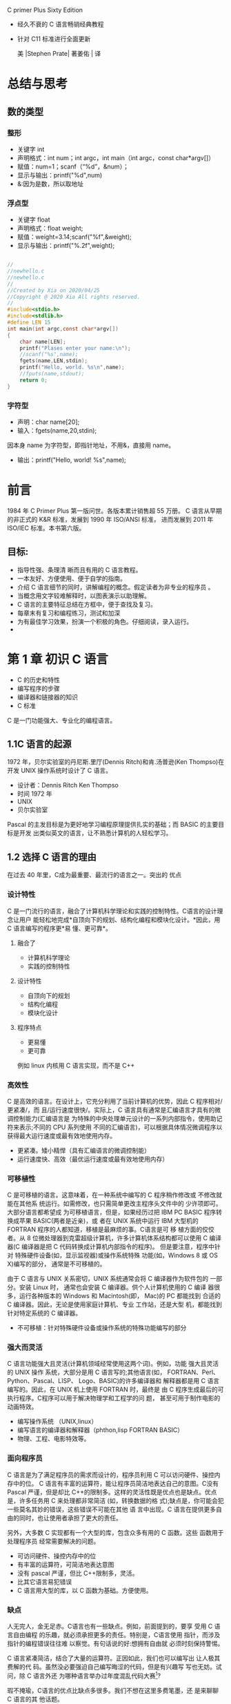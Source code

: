 C primer Plus Sixty Edition
- 经久不衰的 C 语言畅销经典教程
- 针对 C11 标准进行全面更新

 美 |Stephen Prate| 著姜佑 | 译
* 总结与思考
** 数的类型
*** 整形
- 关键字 int
- 声明格式：int num；int argc，int main（int argc，const char*argv[]）
- 赋值：num=1；scanf（“%d”，&num）；
- 显示与输出：printf("%d",num)
- &:因为是数，所以取地址
*** 浮点型
- 关键字 float
- 声明格式：float weight;
- 赋值：weight=3.14;scanf("%f",&weight);
- 显示与输出：printf("%.2f",weight);

#+BEGIN_SRC C

//
//newhello.c
//newhello.c
//
//Created by Xia on 2020/04/25
//Copyright @ 2020 Xia All rights reserved.
//
#include<stdio.h>
#include<stdlib.h>
#define LEN 15 
int main(int argc,const char*argv[])
{
    char name[LEN];
    printf("Plases enter your name:\n");
    //scanf("%s",name);
    fgets(name,LEN,stdin);
    printf("Hello, world. %s\n",name);
    //fputs(name,stdout);
    return 0;
}

#+END_SRC
*** 字符型
- 声明：char name[20];
- 输入：fgets(name,20,stdin);
因本身 name 为字符型，即指针地址，不用&，直接用 name。
- 输出：printf("Hello, world! %s\n",name);




* 前言
1984 年 C Primer Plus 第一版问世。各版本累计销售超 55 万册。
C 语言从早期的非正式的 K&R 标准，发展到 1990 年 ISO/ANSI 标准， 进而发展到 2011 年 ISO/IEC 标准。本书第六版。
** 目标:
- 指导性强、条理清 晰而且有用的 C 语言教程。
- 一本友好、方便使用、便于自学的指南。
- 介绍 C 语言细节的同时，讲解编程的概念。假定读者为非专业的程序员 。
- 当概念用文字较难解释时，以图表演示以助理解。
- C 语言的主要特征总结在方框中，便于查找及复习。
- 每章末有复习和编程练习，测试和加深
- 为有最佳学习效果，扮演一个积极的角色。仔细阅读，录入运行。
-  * 手写与思考为最有效的方法，不要匆忙录入。*
* 第 1 章 初识 C 语言
- C 的历史和特性
- 编写程序的步骤
- 编译器和链接器的知识
- C 标准

C 是一门功能强大、专业化的编程语言。
** 1.1C 语言的起源

1972 年，贝尔实验室的丹尼斯.里厅(Dennis Ritch)和肯.汤普逊(Ken Thompso)在开发
UNIX 操作系统时设计了 C 语言。
- 设计者：Dennis Ritch Ken Thompso
- 时间 1972 年
- UNIX
- 贝尔实验室

Pascal 的主发目标是为更好地学习编程原理提供扎实的基础；而 BASIC 的主要目标是开发
出类似英文的语言，让不熟悉计算机的人轻松学习。


** 1.2 选择 C 语言的理由
在过去 40 年里，C成为最重要、最流行的语言之一。突出的 优点
*** 设计特性
C 是一门流行的语言，融合了计算机科学理论和实践的控制特性。C语言的设计理念让用户
能轻松地完成*自顶向下的规划、结构化编程和模块化设计。*因此，用 C 语言编写的程序更*易
懂、更可靠*。
**** 融合了
- 计算机科学理论
- 实践的控制特性
**** 设计特性
- 自顶向下的规划
- 结构化编程
- 模块化设计
**** 程序特点
- 更易懂
- 更可靠
例如 linux 内核用 C 语言实现，而不是 C++

*** 高效性
C 是高效的语言。在设计上，它充分利用了当前计算机的优势，因此 C 程序相对/更紧凑/，而
且/运行速度很快/。实际上，C 语言具有通常是汇编语言才具有的微调控制能力(汇编语言是
为特殊的中央处理单元设计的一系列内部指令，使用助记符来表示;不同的 CPU 系列使用
不同的汇编语言)，可以根据具体情况微调程序以获得最大运行速度或最有效地使用内存。

- 更紧凑。矮小精悍（具有汇编语言的微调控制能）
- 运行速度快、高效（最优运行速度或最有效地使用内存）
*** 可移植性

C 是可移植的语言。这意味着，在一种系统中编写的 C 程序稍作修改或 不修改就能在其他系
统运行。如需修改，也只需简单更改主程序头文件中的 少许项即可。大部分语言都希望成
为可移植语言，但是，如果经历过把 IBM PC BASIC 程序转换成苹果 BASIC(两者是近亲)，或
者在 UNIX 系统中运行 IBM 大型机的 FORTRAN 程序的人都知道，移植是最麻烦的事。C语言是可
移 植方面的佼佼者。从 8 位微处理器到克雷超级计算机，许多计算机体系结构都可以使用
C 编译器(C 编译器是把 C 代码转换成计算机内部指令的程序)。 但是要注意，程序中针对
特殊硬件设备(如，显示监视器)或操作系统特殊 功能(如，Windows 8 或 OS X)编写的部分，
通常是不可移植的。

由于 C 语言与 UNIX 关系密切，UNIX 系统通常会将 C 编译器作为软件包的 一部分。安装 Linux 时，
通常也会安装 C 编译器。供个人计算机使用的 C 编译 器很多，运行各种版本的 Windows 和
Macintosh(即， Mac)的 PC 都能找到 合适的 C 编译器。因此，无论是使用家庭计算机、专业
工作站，还是大型 机，都能找到针对特定系统的 C 编译器。
- 不可移植：针对特殊硬件设备或操作系统的特殊功能编写的部分
*** 强大而灵活
C 语言功能强大且灵活(计算机领域经常使用这两个词)。例如，功能 强大且灵活的 UNIX 操作
系统，大部分是用 C 语言写的;其他语言(如， FORTRAN、Perl、Python、Pascal、LISP、
Logo、BASIC)的许多编译器和 解释器都是用 C 语言编写的。因此，在 UNIX 机上使用 FORTRAN
时，最终是 由 C 程序生成最后的可执行程序。C程序可以用于解决物理学和工程学的问 题，
甚至可用于制作电影的动画特效。

- 编写操作系统 （UNIX,linux）
- 编写语言的编译器和解释器（phthon,lisp FORTRAN BASIC）
- 物理、工程、电影特效等。

*** 面向程序员
C 语言是为了满足程序员的需求而设计的，程序员利用 C 可以访问硬件、操控内存中的位。
C 语言有丰富的运算符，能让程序员简洁地表达自己的意图。C没有 Pascal 严谨，但是却比
C++的限制多。这样的灵活性既是优点也是缺点。优点是，许多任务用 C 来处理都非常简洁
(如，转换数据的格 式);缺点是，你可能会犯一些莫名其妙的错误，这些错误不可能在其他
语 言中出现。C 语言在提供更多自由的同时，也让使用者承担了更大的责任。

另外，大多数 C 实现都有一个大型的库，包含众多有用的 C 函数。这些 函数用于处理程序员
经常需要解决的问题。

- 可访问硬件、操控内存中的位
- 有丰富的运算符，可简洁地表达意图
- 没有 pascal 严谨，但比 C++限制多，灵活。
- 比其它语言易犯错误
- C 语言用大型的库，以 C 函数为基础。方便使用。

***  缺点 
   
人无完人，金无足赤。C语言也有一些缺点。例如，前面提到的，要享 受用 C 语言自由编程
的乐趣，就必须承担更多的责任。特别是，C语言使用 指针，而涉及指针的编程错误往往难
以察觉。有句话说的好:想拥有自由就 必须时刻保持警惕。

C 语言紧凑简洁，结合了大量的运算符。正因如此，我们也可以编写出 让人极其费解的代
码。虽然没必要强迫自己编写晦涩的代码，但是有兴趣写 写也无妨。试问，除 C 语言外还
为哪种语言举办过年度混乱代码大赛[1]?

瑕不掩瑜，C语言的优点比缺点多很多。我们不想在这里多费笔墨，还 是来聊聊 C 语言的其
他话题。

- 自由就易犯错
- 指针的编程错误难以觉察
- 紧凑、简洁，大量的运算符，代码极其费解。
- 代码任意排列，更难理解（混乱代码大赛）

** 1.3 C 语言的应用范围
 早在 20 世纪 80 年代，C语言就已经成为小型计算机(UNIX 系统)使用的 主流语言。从那以后，
 C 语言的应用范围扩展到微型机(个人计算机)和大 型机(庞然大物)。如图 1.2 所示，许多软
 件公司都用 C 语言来开发文字处理 程序、电子表格、编译器和其他产品，因为用 C 语言编
 写的程序紧凑而高效。更重要的是，C程序很方便修改，而且移植到新型号的计算机中也
 没什么问题。

无论是软件公司、经验丰富的 C 程序员，还是其他用户，都能从 C 语言中受益。越来越多的
计算机用户已转而求助 C 语言解决一些安全问题。不一 定非得是计算机专家也能使用 C 语言。

20 世纪 90 年代，许多软件公司开始改用 C++来开发大型的编程项目。 C++在 C 语言的基础上嫁
接了面向对象编程工具(面向对象编程是一门哲学，它通过对语言建模来适应问题，而不是
对问题建模以适应语言)。 C++几乎是 C 的超集，这意味着任何 C 程序差不多就是一个 C++程序。
学习 C 语言，也相当于学习了许多 C++的知识。

虽然这些年来 C++和 JAVA 非常流行，但是 C 语言仍是软件业中的核心技能。在最想具备
的技能中，C语言通常位居前十。特别是，C 语言已成为嵌入式系统编程的流行语言。也就
是说，越来越多的汽车、照相机、DVD 播放机和其他现代化设备的微处理器都用 C 语言进
行编程。除此之外，C 语 言还从长期被 FORTRAN 独占的科学编程领域分得一杯羹。最终，
作为开发 操作系统的卓越语言，C在 Linux 开发中扮演着极其重要的角色。因此，在进 入
21 世纪的第 2 个 10 年中，C语言仍然保持着强劲的势头。

简而言之，C 语言是最重要的编程语言之一，将来也是如此。如果你想 33
拿下一份编程的工作，被问到是否会 C 语言时，最好回答“是”。

- 紧凑、高效、方便移植
- 非专业也可以用
- C++是 C 的超集
- [ ]C++在 C 的基础上嫁接了面向对象编程工具
- [ ] 面向对象编程是一门哲学，通过对语言建模来适应问题
      而非对问题建模以适应语言
- C 语言仍是软件业中的核心技能（嵌入式系统编程的流行语言）

** 1.4 计算机能做什么
 在学习如何用 C 语言编程之前，最好先了解一下计算机的工作原理。这 些知识有助于你
 理解用 C 语言编写程序和运行 C 程序时所发生的事情之间有 什么联系。

现代的计算机由多种部件构成。中央处理单元(CPU)承担绝大部分的运算工作。随机存取内
存(RAM)是存储程序和文件的工作区;而永久内存存储设备(过去一般指机械硬盘，现在还包
括固态硬盘)即使在关闭计算机后，也不会丢失之前储存的程序和文件。另外，还有各种外
围设备(如， 键盘、鼠标、触摸屏、监视器)提供人与计算机之间的交互。CPU 负责处理程
序，接下来我们重点讨论它的工作原理。CPU 的工作非常简单，至少从以下简短的描述中看
是这样。它从内存中获取并执行一条指令，然后再从内存中获取并执行下一条指令，诸如
此类 (一个吉赫兹的 CPU 一秒钟能重复这样的操作大约十亿次，因此，CPU 能以惊人的速
度从事枯燥的工作)。CPU 有自己的小工作区——由若干个寄存器组成，每个寄存器都可以储
存一个数字。一个寄存器储存下一条指令的内存地址，CPU 使用该地址来获取和更新下一
条指令。在获取指令后，CPU 在另一个寄存器中储存该指令，并更新第 1 个寄存器储存下
一条指令的地址。 CPU 能理解的指令有限(这些指令的集合叫作指令集)。而且，这些指令
相当具体，其中的许多指令都是用于请求计算机把一个数字从一个位置移动到另一个位置。
例如，从内存移动到寄存器。

下面介绍两个有趣的知识。其一，储存在计算机中的所有内容都是数字。计算机以数字形
式储存数字和字符(如，在文本文档中使用的字母)。 每个字符都有一个数字码。计算机载
入寄存器的指令也以数字形式储存，指令集中的每条指令都有一个数字码。其二，计算机
程序最终必须以数字指令码(即，机器语言)来表示。

简而言之，计算机的工作原理是:如果希望计算机做某些事，就必须为 其提供特殊的指令列
表(程序)，确切地告诉计算机要做的事以及如何做。

你必须用计算机能直接明白的语言(机器语言)创建程序。这是一项繁琐、 乏味、费力的任
务。计算机要完成诸如两数相加这样简单的事，就得分成类 似以下几个步骤。

1.从内存位置 2000 上把一个数字拷贝到寄存器 1。
2.从内存位置 2004 上把另一个数字拷贝到寄存器 2。
3.把寄存器 2 中的内容与寄存器 1 中的内容相加，把结果储存在寄存器 1 中。
4.把寄存器 1 中的内容拷贝到内存位置 2008。
  而你要做的是，必须用数字码来表示以上的每个步骤!
如果以这种方式编写程序很合你的意，那不得不说抱歉，因为用机器语言编程的黄金时代
已一去不复返。但是，如果你对有趣的事情比较感兴趣， 不妨试试高级编程语言。

*** CPU 中央处理单元（控制与运算）
**** Central processing unit
**** 计算机系统的运算和控制中心，信息处理和程序运行的最终执行单元
**** 作用
- 解释与执行指令
- 处理计算机软件中的数据
- 读取指令、指令译码、执行指令
**** 构成
- 控制器
- 运算器
- 高速缓存
**** 发展历史
- 专用计算》通用计算
- 4 位-8 位-16 位-32 位-64 位
***** 1.第一阶段（71-73 年）
4 位及 8 位 intel 4004
1971 年，Intel 生产的 4004 微处理器将运算器和控制器集成在一个芯片上，标志着 CPU 的诞生；
***** 2.第二阶段（74-77 年）
高档 8 位处理器，代表产品是 Intel 8080。此时指令系统已经比较完善了
***** 3.第三阶段（78-84 年）
16 位微处理器的时代，代表产品是 Intel 8086。相对而言已经比较成熟了。
***** 4.第四阶段（85-92 年）
32 位微处理器时代，代表产品是 Intel 80386。已经可以胜任多任务、多用户的作业。1989
年发布的 80486 处理器实现了 5 级标量流水线，标志着 CPU 的初步成熟，也标志着传统处理器
发展阶段的结束。

***** 5.第五阶段（1993-2005 年）
奔腾系列微处理器的时代
1995 年 11 月，Intel 发布了 Pentium 处理器，该处理器首次采用超标量指令流水结构，引入
了指令的乱序执行和分支预测技术，大大提高了处理器的性能， 因此，超标量指令流水线
结构一直被后续出现的现代处理器，如 AMD（Advanced Micro devices）的 K9、 K10、Intel
的 Core 系列等所采用。

***** 第 6 阶段（）(2005 年至今)。 
是酷睿系列微处理器的时 代，这是一款领先节能的新型微架构，设计的出发点是提供卓然
出众的性能和能效。 [3]

为了满足操作系统的上层工作需求，现代处理器进一步引入了诸如
- 并行化、
- 多核化、
- 虚拟化
- 以及远程管理系统等功能，不断推动着上层信息系统向前发展。 [1] 

**** 工作原理

***** 冯诺依曼体系结构是现代计算机的基础。
 在该体系结构下，程序和数据统一存储，指令和数据需要从同一存储空间存取，经由同一
 总线传输，无法重叠执行。根据冯诺依曼体系，CPU 的工作分为以下 5 个阶段：取指令阶
 段、指令译码阶段、执行指令阶段、访存取数和结果写回。 [1] 

****** 1. 取指令
 （IF，instruction fetch），即将一条指令从主存储器中取到指令寄存器的过程。程序计
 数器中的数值，用来指示当前指令在主存中的位置。当一条指令被取出后，PC 中的数值将
 根据指令字长度自动递增。 [1] 

******  2. 指令译码阶段
（ID，instruction decode），取出指令后，指令译码器按照预定的指令格
  式，对取回的指令进行拆分和解释，识别区分出不同的指令类 别以及各种获取操作数的
  方法。 [1] 

******   3.执行指令阶段（EX，execute），
具体实现指令的功能。CPU 的不同部分被连接起来，以执行所需的操作。

  
****** 4.访存取数阶段（MEM，memory）， 
根据指令需要访问主存、读取操作数，CPU 得到操作数在主存中的地址，并从主存中读取该
操作数用于运算。部分指令不需要访问主存，则可以跳过该阶段。 [1]

******   5.结果写回阶段（WB，write back）， 
作为最后一个阶段，结果写回阶段把执行指令阶段的运行结果数据“写回”到某种存储形式。
结果数据一般会被写到 CPU 的内部寄存器中，以便被后续的指令快速地存取；许多指令还会
改变程序状态字寄存器中标志位的状态，这些标志位标识着不同的操作结果，可被用来影响
程序的动作。 [1]

  在指令执行完毕、结果数据写回之后，若无意外事件（如结果溢出等）发生，计算机就从
  程序计数器中取得下一条指令地址，开始新一轮的循环，下一个指令周期将顺序取出下一
  条指令。 [1] 

****   性能及结构

***** 性能衡量指标
 对于 CPU 而言，影响其性能的指标主要有主频、 CPU 的位数以及 CPU 的缓存指令集。所谓 CPU
 的主频，指的就是时钟频率，它直接的决定了 CPU 的性能，因此要想 CPU 的性能得到很好地
 提高，提高 CPU 的主频是一个很好地途径。而 CPU 的位数指的就是处理器能够一次性计算的
 浮点数的位数，通常情况下，CPU 的位数越高，CPU 进行运算时候的速度就会变得越快。现
 在 CPU 的位数一般为 32 位或者 64 位。以前人们使用的计算机都是 32 位系统， 近年来人们使
 用的计算机的处理器中 64 位所占用的比例则显得更多，这是因为 64 位的计算机的运行速度
 变得更快，提高了人们的工作效率。而 CPU 的缓存指令集是存储在 CPU 内部的，主要指的是
 能够对 CPU 的运算进行指导以及优化的硬程序。一般来讲，CPU 的缓存可以分为一级缓存、
 二级缓存和三级缓存，而那些处理能力比较强的处理器则一般具有较大的三级缓存。 [4] 

*****  CPU 结构
 通常来讲，CPU 的结构可以大致分为

******  运算逻辑部件、

 所谓运算逻辑部件，主要能够进行相关的逻辑运算，如：可以执行移位操作以及逻辑操作，
 除此之外 还可以执行定点或浮点算术运算操作以及地址运算和转换等命令，是一种多功能
 的运算单元。

****** 寄存器部件

 而寄存器部件则是用来暂存指令、数据和地址的。

******  和控制部件等。

 控制部件则是主要用来对指令进行分析并且能够发出相应的控制信号。

******  而计算机的内存

******* 随机存取存储器（RAM）

随机存取存储器能够与 CPU 直接的进行数据的交换，也可以将其称为主存。对于 RAM 可以随
时的进行读写，而且这个过程的速度很快，因此由于主存所具有的这个优点也往往将其作为
操作系统或其他正在运行中的程序的临时数据存储媒介

******* 只读储存器(ROM)。

而只读存储器 ROM 是一种只能读出事先所存数据的存储器，使用者对于其内部存储的资料没
有改变的权限也无法对其进行删除，并且在电源关闭以后资料并不会消失。这种内存也得到
了广泛的应用，在那些资料不需要经常变更的电子或电脑系统中得到了很好地应用。
   对于中央处理器来说，可将其看作一个规模较大的集成电路，其主要任务是加工和处理
各种数据。传统计算机的储存容量相对较小，其对大规模数据的处理过程中具有一定难度，
且处理效果相对较低。随着我国信息技术水平的迅速发展，随之出现了高配置的处理器计算
机，将高配置处理器作为控制中心，对提高计算机 CPU 的结构功能发挥重要作用。中央处
理器中的核心部分就是控制器、运算器，其对提高计算机的整体功能起着重要作用，能够实
现寄存控制、逻辑运算、信号收发等多项功能的扩散，为提升计算机的性能奠定良好基础。
[2] 

   集成电路在计算机内起到了调控信号的作用，根据用户操作指令执行不同的指令任务。
   中央处理器是一块超大规模的集成电路。它由运算器、控制器、寄存器等组成，如下图，
   关键操作在于对各类数据的加工和处理。 [5] 

   传统计算机存储容量较小，面对大规模数据集的操作效率偏低。新一代计算机采用高配
   置处理器作为控制中心，CPU 在结构功能方面有了很大的提升空间。中央处理器以运算
   器、控制器为主要装置，逐渐扩散为逻辑运算、寄存控制、程序编码、信号收发等多项
   功能。这些都加快了 CPU 调控性能的优化升级。 [5] 

  
****  CPU 总线
CPU 总线是在计算机系统中最快的总线，同时也是芯片组与主板的核心。人们通常把和 CPU
直接相连的局部总线叫做 CPU 总线或者称之为内部总线，将那些和各种通用的扩展槽相接
的局部总线叫做系统总线或者是外部总线。在内部结构比较单一的 CPU 中，往往只设置一
组数据传送的总线即 CPU 内部总线，用来将 CPU 内部的寄存器和算数逻辑运算部件等连接
起来，因此也可以将这一类的总线称之为 ALU 总线。而部件内的总线，通过使用一组总线
将各个芯片连接到一起，因此可以将其称为部件内总线，一般会包含地址线以及数据线这两
组线路。系统总线指的是将系统内部的各个组成部分连接在一起的线路，是将系统的整体连
接到一起的基础；而系统外的总线，是将计算机和其他的设备连接到一起的基础线路。 [4] 

**** 核心部分


***** 运算器
 运算器是指计算机中进行各种算术和逻辑运算操作的部件， 其中算术逻辑单元是中央处理
 核心的部分。 [2] 

******  （1）算术逻辑单元（ALU）。
 算术逻辑单元是指能实现多组算术运算与逻辑运算的组合逻辑电路，其是中央处理中的重
 要组成部分。算术逻辑单元的运算主要是进行二位元算术运算，如加法、减法、乘法。在
 运算过程中，算术逻辑单元主要是以计算机指令集中执行算术与逻辑操作，通常来说，ALU
 能够发挥直接读入读出的作用，具体体现在处理器控制器、内存及输入输出设备等方面，
 输入输出是建立在总线的基础上实施。输入指令包含一 个指令字，其中包括操作码、格式
 码等。 [2] 


******   （2）中间寄存器（IR）。
其长度为 128 位，其通过操作数来决定实际长度。IR 在“进栈并取数”指令中发挥重要作用，
在执行该指令过程中，将 ACC 的内容发送于 IR，之后将操作数取到 ACC，后将 IR 内容进
栈。 [2] 


******   （3）运算累加器（ACC）。
当前的寄存器一般都是单累加器，其长度为 128 位。对于 ACC 来说，可以将它看成可变长
的累加器。在叙述指令过程中，ACC 长度的表示一般都是将 ACS 的值作为依据，而 ACS 长
度与 ACC 长度有着直接联系，ACS 长度的加倍或减半也可以看作 ACC 长度加倍或减半。
[2] 


******   （4）描述字寄存器（DR）。
其主要应用于存放与修改描述字中。DR 的长度为 64 位，为了简化数据结构处理，使用描
述字发挥重要作用。 [2] 


******   （5）B寄存器。
其在指令的修改中发挥重要作用，B 寄存器长度为 32 位，在修改地址过程中能保存地址修
改量，主存地址只能用描述字进行修改。指向数组中的第一个元素就是描述字， 因此，访
问数组中的其它元素应当需要用修改量。对于数组成来说，其是由大小一样的数据或者大小
相同的元素组成的，且连续存储，常见的访问方式为向量描述字，因为向量描述字中的地址
为字节地址，所以，在进行换算过程中，首先应当进行基本地址 的相加。对于换算工作来
说，主要是由硬件自动实现，在这个过程中尤其要注意对齐，以免越出数组界限。 [2] 



*****  控制器
 控制器是指按照预定顺序改变主电路或控制电路的接线和 改变电路中电阻值来控制电动机
 的启动、调速、制动与反向的主令装置。控制器由程序状态寄存器 PSR，系统状态寄存器
 SSR， 程序计数器 PC，指令均存器等组成，其作为“决策机构”，主要任务就是发布命令，
 发挥着整个计算机系统操作的协调与指挥作用。 控制的分类主要包括两种，分别为组合逻
 辑控制器、微程序控制器，两个部分都有各自的优点与不足。其中组合逻辑控制器结构相
 对较复杂，但优点是速度较快；微程序控制器设计的结构简单，但在修改一条机器指令功
 能中，需对微程序的全部重编。 [2] 


 相关品牌介绍编辑
 Intel
 根据 Intel 产品线规划，目前 Intel 九代酷睿有三种产品：i9/i7/i5，除了具有高性价
 比优势外，Intel 九代酷睿还能够使笔记本电脑更具便携性、更好的无线网络连接能力、
 更快的数据传输速度。具体到产品上，Intel 第九代酷睿 H 系列、HK 系列基于 14nm 制
 程工艺的 Coffee Lake 架构打造，包含了 Intel 酷睿 i5-9300H、Intel 酷睿 i5-9400H、
 Intel 酷睿 i7-9750H、Intel 酷睿 i7-9850H、Intel 酷睿 i9-9880H 以及 Intel 酷睿
 i9-9980HK 等，其中第九代酷睿 H 系列处理器一般来说主要应用于游戏本，九代酷睿 i5
 核心显卡为 UHD630，支持双通道 DDR4-2666 内存。除了 CPU 主频和线程的提升，新平台
 通过改进的英特尔 Dynamic Tuning 可以发挥处理器最大性能；通过英特尔 Thermal
 Velocity Boost 技术在睿频基础上进 一步提高频率；同时还针对新显卡进行了底层优化，
 并强化了雷电 3 接口的支持。 [7] 

 AMD
 AMD 速龙 X4 860K 是 AMD 针对入门级市场推出的一款四核处理器，用于取代之前发布的
 760K。速龙 X4 860K 采用 Kaveri 架构，采用了模块化设计，两个核心共享一个浮点计算
 单元，和 A10 APU 如出一辙，我们可以简单地看成无 GPU 的 A10。这款处理器采用原生
 四核设计，拥有 4MB 二级缓存，默认频率为 3.7GHz， 可在高负荷下动态调整至 4.0GHz。

 
**** 分类

***** 指令集的方式
 CPU 的分类还可以按照指令集的方式将其分为精简指令集计算机(RISC)和复杂指令集计算
 机(CISC)。
 RISC 是基于集成电路进行设计的一种芯片，不过不同的是它对于指令的数目以及寻址的方
 式进行了改进，使得实现的更加的容易， 指令的并行的执行程度更加的好，并且编译器的
 效率也变得越来越高。而由于早期的集成技术还不够发达，因此早期的计算机往往是 CISC
 架构，需要使用较少的机器语言来完成所需要的计算任务。由于人们的需求越来越多，因
 此将更多的相对复杂指令加入到了指令系统中，这样能够使得计算机变得更加的智能化，
 同时这使得计算机的处理效率有着很大的提升， 这也是 RISC 形成的原因。 [4] 

 
***** 嵌入式系统 CPU
 传统的嵌入式领域所指范畴非常广泛，是处理器除了服务器和 PC 领域之外的主要应用领
 域。所谓“嵌入式”是指在很多芯片中，其所包含的处理器就像嵌入在里面不为人知一样。
 [8] 

 近年来随着各种新技术新领域的进一步发展，嵌入式领域本身也被发展成了几个不同的子
 领域而产生了分化。 [8] 

 首先是随着智能手机(Mobile Smart Phone)和手持设备(Mobile Device)的发展，移动
 (Mobile)领域逐渐发展成了规模匹敌甚至超过 PC 领域的一个独立领域。由于 Mobile 领
 域的处理器需要加载 Linux 操作系统，同时涉及复杂的软件生态，因此，其具有和 PC 领
 域一样对软件生态的严重依赖。 [8] 

 其次是实时(Real Time)嵌入式领域。该领域相对而言没有那么严重的软件依赖性，因此没
 有形成绝对的垄断，但是由于 ARM 处理器 IP 商业推广的成功，目前仍然以 ARM 的处理
 器架构占大多数市场份额，其他处理器架构譬如 Synopsys ARC 等也有不错的市场成绩。
 [8] 

 最后是深嵌入式领域。该领域更像前面所指的传统嵌入式领域。该领域的需求量非常之大，
 但往往注重低功耗、低成本和高能效比，无须加载像 Linux 这样的大型应用操作系统，软
 件大多是需要定制的裸机程序或者简单的实时操作系统，因此对软件生态的依赖性相对比
 较低。 [8] 

*****  大型机 CPU
 大型机，或者称大型主机。大型机使用专用的处理器指令集、操作系统和应用软件。大型
 机一词，最初是指装在非常大的带框铁盒子里的大型计算机系统，以用来同小一些的迷你
 机和微型机有所区别。 [9] 

 减少大型机 CPU 消耗是个重要工作。节约每个 CPU 周期，不仅可以延缓硬件升级，还可
 以降低基于使用规模的软件授权费。

 大型机体系结构主要包括以下两点：高度虚拟化，系统资源全部共享。大型机可以整合大
 量的负载于一体，并实现资源利用率的最大化；异步 I/O 操作。即当执行 I/O 操作时
 CPU 将 I/O 指令交给 I/O 子系统来完成，CPU 自己被释放执行其它指令。因此主机在执
 行繁重的 I/O 任务的同时，还可以同时执行其它工作。 [9] 

 
**** CPU 控制技术的主要形式
中央处理器强大的数据处理功有效提升了计算机的工作效率，在数据加工操作时，并不仅仅
只是一项简单的操作，中央处理器的操作是建立在计算机使用人员下达的指令任务基础上，
在执行指令任务过程中，实现用户输入的控制指令与 CPU 的相对应。随着我国信息技术的
快速发展，计算机在人们生活、工作 以及企业办公自动化中得到广泛应用，其作为一种主
控设备，为促进电子商务网络的发展起着促进作用，使 CPU 控制性能的升级进程得到很大
提高。指令控制、实际控制、操作控制等就是计算机 CPU 技术应用作用表现。 [2] 

（1）选择控制。集中处理模式的操作，是建立在具体程序指令的基础上实施，以此满足计
算机使用者的需求，CPU 在操作过程中可以根据实际情况进行选择，满足用户的数据流程需
求。 指令控制技术发挥的重要作用。根据用户的需求来拟定运算方式，使数据指令动作的
有序制定得到良好维持。CPU 在执行当中，程序各指令的实施是按照顺利完成，只有使其遵
循一定顺序，才能保证计算机使用效果。CPU 主要是展开数据集自动化处理，其 是实现集
中控制的关键，其核心就是指令控制操作。 [2] 

（2）插入控制。CPU 对于操作控制信号的产生，主要是通过指令的功能来实现的，通过将
指令发给相应部件，达到控制这些部件的目的。实现一条指令功能，主要是通过计算机中的
部件执行一序列的操作来完成。较多的小控制元件是构建集中处理模式的关键，目的是为了
更好的完成 CPU 数据处理操作。 [2] 

（3）时间控制。将时间定时应用于各种操作中，就是所谓的时间控制。在执行某一指令时，
应当在规定的时间内完成，CPU 的指令是从高速缓冲存储器或存储器中取出，之后再进行指
令译码操作，主要是在指令寄存器中实施，在这个过程中，需要注意严格控制程序时间。
[2] 

**** 安全问题
CPU 蓬勃发展的同时也带来了许多的安全问题。1994 年出现在 Pentium 处理器上的 FDIV
bug（奔腾浮点除错误）会导致浮点数除法出现错误；1997 年 Pentium 处理器上的 F00F
异常指令可导致 CPU 死机；2011 年 Intel 处理器可信执行技术(TXT，trusted execution
technology)存在缓冲区溢出问题，可被攻击者用于权限提升；2017 年 Intel 管理引擎(ME，
management engine)组件中的漏洞可导致远程非授权的任意代码执行；2018 年，Meltdown
和 Spectre 两个 CPU 漏洞几乎影响到过去 20 年制造的每一种计算设备，使得存储在数十
亿设备上的隐私信息存在被泄露的风险。这些安全问题严重危害国家网络安全、关键基础设
施安全及重要行业的信息安全，已经或者将要造成巨大损失。 [1] 

**** CPU 和 GPU 的比较

***** GPU
 GPU 即图像处理器，CPU 和 GPU 的工作流程和物理结构大致是类似的，相比于 CPU 而言，
 GPU 的工作更为单一。在大多数的个人计算机中，GPU 仅仅是用来绘制图像的。如果 CPU
 想画一个二维图形，只需要发个指令给 GPU，GPU 就可以迅速计算出该图形的所有像素，
 并且在显示器上指定位置画出相应的图形。由于 GPU 会产生大量的热量，所以通常显卡上
 都会有独立的散热装置。 [3] 

 
***** 设计结构
 
CPU 有强大的算术运算单元，可以在很少的时钟周期内完成算术计算。同时，有很大的缓存可
以保存很多数据在里面。此外，还有复杂的逻辑控制单元，当程序有多个分支的时候， 通
过提供分支预测的能力来降低延时。GPU 是基于大的吞吐量设计，有很多的算术运算单元和
很少的缓存。同时 GPU 支持大量的线程同时运行，如果他们需要访问同一个数据，缓存会
合并这些访问，自然会带来延时的问题。尽管有延时，但是因为其算术运算单元的数量庞大，
因此能够达到一个非常大的吞吐量的效果。 [3]使用场景 显然，因为 CPU 有大量的缓存和
复杂的逻辑控制单元，因此它非常擅长逻辑控制、串行的运算。相比较而言，GPU 因为有大
量的算术运算单元，因此可以同时执行大量的计算工作，它所擅长的是大规模的并发计算，
计算量大但是没有什么技术含量，而且要重复很多次。这样一说，我们利用 GPU 来提高程
序运算速度的方法就显而易见了。使用 CPU 来做复杂的逻辑控制，用 GPU 来做简单但是量
大的算术运算，就能够大大地提高程序的运行速度。 [3] 


****  CPU 未来发展
通用中央处理器(CPU)芯片是信息产业的基础部件，也是武器装备的核心器件。我国缺少具
有自主知识产权的 CPU 技术和产业，不仅造成信息产业受制于人，而且国家安全也难以得
到全面保障。 “十五”期间，国家“863 计划”开始支持自主研发 CPU。“十一五”期间，“核心
电子器件、高端通用芯片及基础软件产品”(“核高基”)重大专项将“863 计 划”中的 CPU 成
果引入产业。从“十二五”开始，我国在多个领域进行自主研发 CPU 的应用和试点，在一定
范围内形成了自主技术和产业体系，可满足武器装备、信息化等领域的应用需求。但国外
CPU 垄断已久，我国自主研发 CPU 产品和市场的成熟还需要一定时间。 [10] 




** 1.5 高级计算机语言和编译器
 高级编程语言(如，C)以多种方式简化了编程工作。首先，不必用数字码表示指令;其次，
 使用的指令更贴近你如何想这个问题，而不是类似计算机那样繁琐的步骤。使用高级编程
 语言，可以在更抽象的层面表达你的想法，不用考虑 CPU 在完成任务时具体需要哪些步
 骤。例如，对于两数相加， 可以这样写:

total = mine + yours;
对我们而言，光看这行代码就知道要计算机做什么;而看用机器语言写 成的等价指令(多条
以数字码形式表现的指令)则费劲得多。但是，对计算 机而言却恰恰相反。在计算机看来，
高级指令就是一堆无法理解的无用数 据。编译器在这里派上了用场。编译器是把高级语言
程序翻译成计算机能理 解的机器语言指令集的程序。程序员进行高级思维活动，而编译器
则负责处 理冗长乏味的细节工作。


编译器还有一个优势。一般而言，不同 CPU 制造商使用的指令系统和编码格式不同。例如，
用 Intel Core i7 (英特尔酷睿 i7)CPU 编写的机器语言程序对于 ARM Cortex-A57 CPU
而言什么都不是。但是，可以找到与特定类型 CPU 匹配的编译器。因此，使用合适的编译
器或编译器集，便可把一种高级 语言程序转换成供各种不同类型 CPU 使用的机器语言程序。
一旦解决了一 个编程问题，便可让编译器集翻译成不同 CPU 使用的机器语言。

简而言之，高级语言(如 C、Java、Pascal)以更抽象的方式描述行 为，不受限于特定 CPU
或指令集。而且，高级语言简单易学，用高级语言编 程比用机器语言编程容易得多。

1964 年，控制数据公司(Control Data Corporation)研制出了 CDC 6600 计算机。这台庞
然大物是世界上首台超级计算机，当时的售价是 600 万美 元。它是高能核物理研究的首选。
然而，现在的普通智能手机在计算能力和 内存方面都超过它数百倍，而且能看视频，放音
乐。

1964 年，在工程和科学领域的主流编程语言是 FORTRAN。虽然编程语 言不如硬件发展那么
突飞猛进，但是也发生了很大变化。为了应对越来越大 型的编程项目，语言先后为结构化
编程和面向对象编程提供了更多的支持。 随着时间的推移，不仅新语言层出不穷，而且现
有语言也会发生变化。

** 1.6 语言标准
 目前，有许多 C 实现可用。在理想情况下，编写 C 程序时，假设该程序 中未使用机器特
 定的编程技术，那么它的运行情况在任何实现中都应该相 同。要在实践中做到这一点，不
 同的实现要遵循同一个标准。

C 语言发展之初，并没有所谓的 C 标准。1987 年，布莱恩·柯林汉(Brian Kernighan)和丹
尼斯·里奇(Dennis Ritchie)合著的 The C Programming Language(《C 语言程序设计》)第
1 版是公认的 C 标准，通常称之为 K&R C 或经典 C。特别是，该书中的附录中的“C 语言
参考手册”已成为实现 C 的指导 标准。例如，编译器都声称提供完整的 K&R 实现。虽然这
本书中的附录定 义了 C 语言，但却没有定义 C 库。与大多数语言不同的是，C语言比其他
语言 更依赖库，因此需要一个标准库。实际上，由于缺乏官方标准，UNIX 实现 提供的库
已成为了标准库。

*** 1.6.1 第 1 个 ANSI/ISO C 标准
随着 C 的不断发展，越来越广泛地应用于更多系统中，C社区意识到需 要一个更全面、更
新颖、更严格的标准。鉴于此，美国国家标准协会 (ANSI)于 1983 年组建了一个委员会
(X3J11)，开发了一套新标准，并 于 1989 年正式公布。该标准(ANSI C)定义了 C 语言和
C 标准库。国际标准 化组织于 1990 年采用了这套 C 标准(ISO C)。ISO C 和 ANSI C 是
完全相同的 标准。ANSI/ISO 标准的最终版本通常叫作 C89(因为 ANSI 于 1989 年批准该
标 准)或 C90(因为 ISO 于 1990 年批准该标准)。另外，由于 ANSI 先公布 C 标 准，因
此业界人士通常使用 ANSI C。

在该委员会制定的指导原则中，最有趣的可能是:保持 C 的精神。委员 会在表述这一精神
时列出了以下几点:

  信任程序员;
  不要妨碍程序员做需要做的事;

保持语言精练简单; 只提供一种方法执行一项操作; 让程序运行更快，即使不能保证其可移
植性。

在最后一点上，标准委员会的用意是:作为实现，应该针对目标计算机 来定义最合适的某特
定操作，而不是强加一个抽象、统一的定义。在学习 C 语言过程中，许多方面都反映了这
一哲学思想。

*** 1.6.2 C99 标准
1994 年，ANSI/ISO 联合委员会(C9X 委员会)开始修订 C 标准，最终发 布了 C99 标准。
该委员会遵循了最初 C90 标准的原则，包括保持语言的精练 简单。委员会的用意不是在 C
语言中添加新特性，而是为了达到新的目标。 第 1 个目标是，支持国际化编程。例如，提
供多种方法处理国际字符集。第 2 个目标是，“调整现有实践致力于解决明显的缺陷”。因
此，在遇到需要将 C 移至 64 位处理器时，委员会根据现实生活中处理问题的经验来添加
标准。第 3 个目标是，为适应科学和工程项目中的关键数值计算，提高 C 的适应性， 让
C 比 FORTRAN 更有竞争力。

这 3 点(国际化、弥补缺陷和提高计算的实用性)是主要的修订目标。 在其他方面的改变则
更为保守，例如，尽量与 C90、C++兼容，让语言在概 念上保持简单。用委员会的话说:“„„
委员会很满意让 C++成为大型、功能 强大的语言”。

C99 的修订保留了 C 语言的精髓，C仍是一门简洁高效的语言。本书指出 了许多 C99 修改
的地方。虽然该标准已发布了很长时间，但并非所有的编译 器都完全实现 C99 的所有改动。
因此，你可能发现 C99 的一些改动在自己的 系统中不可用，或者只有改变编译器的设置才
可用。

*** 1.6.3 C11 标准 维护标准任重道远。标准委员会在 2007 年承诺 C 标准的下一个版本是
C1X，2011 年终于发布了 C11 标准。此次，委员会提出了一些新的指导原 则。出于对当前
编程安全的担忧，不那么强调“信任程序员”目标了。而且， 供应商并未像对 C90 那样很好
地接受和支持 C99。这使得 C99 的一些特性成为 C11 的可选项。因为委员会认为，不应要
求服务小型机市场的供应商支持其 目标环境中用不到的特性。另外需要强调的是，修订标
准的原因不是因为原 标准不能用，而是需要跟进新的技术。例如，新标准添加了可选项支
持当前 使用多处理器的计算机。对于 C11 标准，我们浅尝辄止，深入分析这部分内 容已
超出本书讨论的范围。

注意
本书使用术语 ANSI C、ISO C 或 ANSI/ISO C 讲解 C89/90 和较新标准共有的特性，用
C99 或 C11 介绍新的特性。有时也使用 C90(例如，讨论一个特性被首次加入 C 语言时)。

** 1.7 使用 C 语言的 7 个步骤
 C 是编译型语言。如果之前使用过编译型语言(如，Pascal 或 FORTRAN)，就会很熟悉组建
 C 程序的几个基本步骤。但是，如果以前使 用的是解释型语言(如，BASIC)或面向图形界
 面语言(如，Visual Basic)，或者甚至没接触过任何编程语言，就有必要学习如何编译。
 别担 心，这并不复杂。首先，为了让读者对编程有大概的了解，我们把编写 C 程 序的过
 程分解成 7 个步骤(见图 1.3)。注意，这是理想状态。在实际的使用 过程中，尤其是在
 较大型的项目中，可能要做一些重复的工作，根据下一个 步骤的情况来调整或改进上一个
 步骤。

图 1.3 编程的 7 个步骤
*** 1.7.1 第 1 步:定义程序的目标
在动手写程序之前，要在脑中有清晰的思路。想要程序去做什么首先自 己要明确自己想做
什么，思考你的程序需要哪些信息，要进行哪些计算和控 制，以及程序应该要报告什么信
息。在这一步骤中，不涉及具体的计算机语 言，应该用一般术语来描述问题。

*** 1.7.2 第 2 步:设计程序
对程序应该完成什么任务有概念性的认识后，就应该考虑如何用程序来 完成它。例如，用
户界面应该是怎样的?如何组织程序?目标用户是谁?准 备花多长时间来完成这个程序?

除此之外，还要决定在程序(还可能是辅助文件)中如何表示数据，以 及用什么方法处理数
据。学习 C 语言之初，遇到的问题都很简单，没什么可 选的。但是，随着要处理的情况越
来越复杂，需要决策和考虑的方面也越来 越多。通常，选择一个合适的方式表示信息可以
更容易地设计程序和处理数 据。

再次强调，应该用一般术语来描述问题，而不是用具体的代码。但是， 你的某些决策可能
取决于语言的特性。例如，在数据表示方面，C的程序员 就比 Pascal 的程序员有更多选择。

*** 1.7.3 第 3 步:编写代码
设计好程序后，就可以编写代码来实现它。也就是说，把你设计的程序 翻译成 C 语言。这
里是真正需要使用 C 语言的地方。可以把思路写在纸上， 但是最终还是要把代码输入计算
机。这个过程的机制取决于编程环境，我们 稍后会详细介绍一些常见的环境。一般而言，
使用文本编辑器创建源代码文 件。该文件中内容就是你翻译的 C 语言代码。程序清单 1.1
是一个 C 源代码的 示例。

程序清单 1.1 C 源代码示例 
#+BEGIN_SRC C
#include <stdio.h>
  

int main(void)
{
int dogs;
 printf("How many dogs do you have?\n");
 scanf("%d", &dogs);
 printf("So you have %d dog(s)!\n", dogs);
 return 0;
}
#+END_SRC
在这一步骤中，应该给自己编写的程序添加文字注释。最简单的方式是 使用 C 的注释工具
在源代码中加入对代码的解释。第 2 章将详细介绍如何在 代码中添加注释。

*** 1.7.4 第 4 步:编译
接下来的这一步是编译源代码。再次提醒读者注意，编译的细节取决于编程的环境，我们
稍后马上介绍一些常见的编程环境。现在，先从概念的角 度讲解编译发生了什么事情。

前面介绍过，编译器是把源代码转换成可执行代码的程序。可执行代码 是用计算机的机器
语言表示的代码。这种语言由数字码表示的指令组成。如前所述，不同的计算机使用不同
的机器语言方案。C 编译器负责把 C 代码翻 译成特定的机器语言。此外，C编译器还将源
代码与 C 库(库中包含大量的 标准函数供用户使用，如 printf()和 scanf())的代码合并
成最终的程序(更精 确地说，应该是由一个被称为链接器的程序来链接库函数，但是在大多
数系 统中，编译器运行链接器)。其结果是，生成一个用户可以运行的可执行文 件，其中
包含着计算机能理解的代码。

编译器还会检查 C 语言程序是否有效。如果 C 编译器发现错误，就不生 成可执行文件并
报错。理解特定编译器报告的错误或警告信息是程序员要掌 握的另一项技能。

*** 1.7.5 第 5 步:运行程序
传统上，可执行文件是可运行的程序。在常见环境(包括 Windows 命令提示符模式、UNIX
终端模式和 Linux 终端模式)中运行程序要输入可执行文 件的文件名，而其他环境可能要
运行命令(如，在 VAX 中的 VMS[2])或一 些其他机制。例如，在 Windows 和 Macintosh
提供的集成开发环境(IDE) 中，用户可以在 IDE 中通过选择菜单中的选项或按下特殊键来
编辑和执行 C 程序。最终生成的程序可通过单击或双击文件名或图标直接在操作系统中运
行。

*** 1.7.6 第 6 步:测试和调试程序
程序能运行是个好迹象，但有时也可能会出现运行错误。接下来，应该 检查程序是否按照
你所设计的思路运行。你会发现你的程序中有一些错误， 计算机行话叫作 bug。查找并修
复程序错误的过程叫调试。学习的过程中不 可避免会犯错，学习编程也是如此。因此，当
你把所学的知识应用于编程时，最好为自己会犯错做好心理准备。随着你越来越老练，你
所写的程序中 的错误也会越来越不易察觉。

将来犯错的机会很多。你可能会犯基本的设计错误，可能错误地实现了 一个好想法，可能
忽视了输入检查导致程序瘫痪，可能会把圆括号放错地 方，可能误用 C 语言或打错字，等
等。把你将来犯错的地方列出来，这份错 误列表应该会很长。

看到这里你可能会有些绝望，但是情况没那么糟。现在的编译器会捕获 许多错误，而且自
己也可以找到编译器未发现的错误。在学习本书的过程 中，我们会给读者提供一些调试的
建议。

*** 1.7.7 第 7 步:维护和修改代码 45
   
创建完程序后，你发现程序有错，或者想扩展程序的用途，这时就要修 改程序。例如，用
户输入以 Zz 开头的姓名时程序出现错误、你想到了一个更 好的解决方案、想添加一个更
好的新特性，或者要修改程序使其能在不同的 计算机系统中运行，等等。如果在编写程序
时清楚地做了注释并采用了合理 的设计方案，这些事情都很简单。

*** 1.7.8 说明
编程并非像描述那样是一个线性的过程。有时，要在不同的步骤之间往 复。例如，在写代
码时发现之前的设计不切实际，或者想到了一个更好的解 决方案，或者等程序运行后，想
改变原来的设计思路。对程序做文字注释为 今后的修改提供了方便。

许多初学者经常忽略第 1 步和第 2 步(定义程序目标和设计程序)，直接 跳到第 3 步(编
写代码)。刚开始学习时，编写的程序非常简单，完全可以 在脑中构思好整个过程。即使写
错了，也很容易发现。但是，随着编写的程 序越来越庞大、越来越复杂，动脑不动手可不
行，而且程序中隐藏的错误也 越来越难找。最终，那些跳过前两个步骤的人往往浪费了更
多的时间，因为 他们写出的程序难看、缺乏条理、让人难以理解。要编写的程序越大越复
杂，事先定义和设计程序环节的工作量就越大。

磨刀不误砍柴工，应该养成先规划再动手编写代码的好习惯，用纸和笔 记录下程序的目标
和设计框架。这样在编写代码的过程中会更加得心应手、 条理清晰。

** 1.8 编程机制
 生成程序的具体过程因计算机环境而异。C是可移植性语言，因此可以 在许多环境中使用，
 包括 UNIX、Linux、MS-DOS(一些人仍在使用)、 Windows 和 Macintosh OS。有些产品会
 随着时间的推移发生演变或被取代， 本书无法涵盖所有环境。

首先，来看看许多 C 环境(包括上面提到的 5 种环境)共有的一些方 面。虽然不必详细了
解计算机内部如何运行 C 程序，但是，了解一下编程机 制不仅能丰富编程相关的背景知识，
还有助于理解为何要经过一些特殊的步 骤才能得到 C 程序。

用 C 语言编写程序时，编写的内容被储存在文本文件中，该文件被称为源代码文件
(source code file)。大部分 C 系统，包括之前提到的，都要求文 件名以.c 结尾(如，
wordcount.c 和 budget.c)。在文件名中，点号(.)前面 的部分称为基本名(basename)，点
号后面的部分称为扩展名 (extension)。因此，budget 是基本名，c是扩展名。基本名与扩
展名的组合 (budget.c)就是文件名。文件名应该满足特定计算机操作系统的特殊要求。例
如，MS-DOS 是 IBM PC 及其兼容机的操作系统，比较老旧，它要求基 本名不能超过 8 个
字符。因此，刚才提到的文件名 wordcount.c 就是无效的 DOS 文件名。有些 UNIX 系统限
制整个文件名(包括扩展名)不超过 14 个字符，而有些 UNIX 系统则允许使用更长的文件
名，最多 255 个字符。Linux、 Windows 和 Macintosh OS 都允许使用长文件名。

接下来，我们来看一下具体的应用，假设有一个名为 concrete.c 的源文 件，其中的 C 源
代码如程序清单 1.2 所示。

程序清单 1.2 c 程序 
#+BEGIN_SRC C
#include <stdio.h>
 int main(void)
{
printf("Concrete contains gravel and cement.\n");
return 0;
}
#+END_SRC

如果看不懂程序清单 1.2 中的代码，不用担心，我们将在第 2 章学习相关 知识。
*** 1.8.1 目标代码文件、可执行文件和库
C 编程的基本策略是，用程序把源代码文件转换为可执行文件(其中包含可直接运行的机器
语言代码)。典型的 C 实现通过编译和链接两个步骤来完成这一过程。编译器把源代码转
换成中间代码，链接器把中间代码和其他代码合并，生成可执行文件。C 使用这种分而治
之的方法方便对程序进行模块化，可以独立编译单独的模块，稍后再用链接器合并已编译
的模块。通过这种方式，如果只更改某个模块，不必因此重新编译其他模块。另外，链接
器还将你编写的程序和预编译的库代码合并。
**** 用程序把源代码文件转换为可执行文件（编译程序及链接程序）
**** 两步：编译和链接
**** 编译
编译器把源代码转换成中间代码（obj）
**** 链接
把中间代码和其他代码合并，生成可执行文件。
**** 分而治之方便对程序模块化。
可以独立编译单独的模块，稍后再用链接器合并已编译的模块。通过这种方式，如果只改某
 个模块，不必因此重新编译其他模块。另外，链接器还将你编写和程序和预编译的库代码
 合并。
**** 中间文件有多种形式。
我们在这里描述的是最普遍的一种形式，即把源代码转换为机器语言代码，并把结果放在目
标代码文件(或简称目标文件) 中(这里假设源代码只有一个文件)。虽然目标文件中包含机
器语言代码， 但是并不能直接运行该文件。因为目标文件中储存的是编译器翻译的源代码，
这还不是一个完整的程序。

****  目标代码文件缺失启动代码(startup code)。
***** 启动代码充当着程序和操作系统之间的接口。
  例如，可以在 MS Windows 或 Linux 系统下运行 IBM PC 兼 容机。这两种情况所使用的硬
  件相同，所以目标代码相同，/但是 Windows 和 Linux 所需的启动代码不同，/因为这些系统
  处理程序的方式不同。
*****  目标代码还缺少库函数。
几乎所有的 C 程序都要使用 C 标准库中的函 数。例如，concrete.c 中就使用了
printf()函数。目标代码文件并不包含该函数的代码，它只包含了使用 printf()函数的指
令。printf()函数真正的代码储存 在另一个被称为库的文件中。

***** 库文件中有许多函数的目标代码。
****  链接器的作用是，
把你编写的目标代码、系统的标准启动代码和库代码 这 3 部分合并成一个文件，即可执行
文件。对于库代码，链接器只会把程序 中要用到的库函数代码提取出来(见图 1.4)。

 图 1.4 编译器和链接器
 简而言之，目标文件和可执行文件都由机器语言指令组成的。然而，目标文件中只包含编
 译器为你编写的代码翻译的机器语言代码，可执行文件中 还包含你编写的程序中使用的库
 函数和启动代码的机器代码。

 在有些系统中，必须分别运行编译程序和链接程序，而在另一些系统 中，编译器会自动启
 动链接器，用户只需给出编译命令即可。

 接下来，了解一些具体的系统。
**** 目标文件和可执行文件都由机器语言指令组成
**** 目标文件只包含编译器为你编写的代码翻译的机器语言代码
**** 可执行文件中还包含你的程序中使用的库函数和启动代码的机器代码。
即：可执行文件=目标代码+库函数+启动代码
*** 1.8.2 UNIX 系统
由于 C 语言因 UNIX 系统而生，也因此而流行，所以我们从 UNIX 系统开 始(注意:我们提
到的 UNIX 还包含其他系统，如 FreeBSD，它是 UNIX 的一 个分支，但是由于法律原因不
使用该名称)。

**** 1.在 UNIX 系统上编辑
UNIX C 没有自己的编辑器，但是可以使用通用的 UNIX 编辑器，如
emacs、jove、vi 或 X Window System 文本编辑器。
作为程序员，要负责输入正确的程序和为储存该程序的文件起一个合适 的文件名。如前所
述，文件名应该以.c 结尾。注意，UNIX 区分大小写。因 此，budget.c、BUDGET.c 和
Budget.c 是 3 个不同但都有效的 C 源文件名。但是 BUDGET.C 是无效文件名，因为该名
称的扩展名使用了大写 C 而不是小写 c。

假设我们在 vi 编译器中编写了下面的程序，并将其储存在 inform.c 文件 中:
#+BEGIN_SRC C
#include <stdio.h>
int main(void)
{ 
printf("A .c is used to end a C program filename.\n"); 
return 0;
}
#+END_SRC

以上文本就是源代码，inform.c 是源文件。注意，源文件是整个编译过程的开始，不是结束。
**** 2.在 UNIX 系统上编译
虽然在我们看来，程序完美无缺，但是对计算机而言，这是一堆乱码。 计算机不明白
#include 和 printf 是什么(也许你现在也不明白，但是学到后面 就会明白，而计算机却
不会)。如前所述，我们需要编译器将我们编写的代 码(源代码)翻译成计算机能看懂的代码
(机器代码)。最后生成的可执行 文件中包含计算机要完成任务所需的所有机器代码。

以前，UNIX C 编译器要调用语言定义的 cc 命令。但是，它没有跟上标 准发展的脚步，已
经退出了历史舞台。但是，UNIX 系统提供的 C 编译器通常 来自一些其他源，然后以 cc
命令作为编译器的别名。因此，虽然在不同的系 统中会调用不同的编译器，但用户仍可以
继续使用相同的命令。

编译 inform.c，要输入以下命令:
cc inform.c
几秒钟后，会返回 UNIX 的提示，告诉用户任务已完成。如果程序编写 错误，你可能会看
到警告或错误消息，但我们先假设编写的程序完全正确 (如果编译器报告 void 的错误，说
明你的系统未更新成 ANSI C 编译器，只需 删除 void 即可)。如果使用 ls 命令列出文件，
会发现有一个 a.out 文件(见图 1.5)。该文件是包含已翻译(或已编译)程序的可执行文件。
要运行该文件，只需输入:

a.out
输出内容如下:
A .c is used to end a C program filename.

 图 1.5 用 UNIX 准备 C 程序 如果要储存可执行文件(a.out)，应该把它重命名。否则，
 该文件会被下一次编译程序时生成的新 a.out 文件替换。
如何处理目标代码?C 编译器会创建一个与源代码基本名相同的目标代码文件，但是其扩展
名是.o。在该例中，目标代码文件是 inform.o。然而， 却找不到这个文件，因为一旦链接
器生成了完整的可执行程序，就会将其删 除。如果原始程序有多个源代码文件，则保留目
标代码文件。学到后面多文件程序时，你会明白到这样做的好处。
*** 1.8.3 GNU 编译器集合和 LLVM 项目
GNU 项目始于 1987 年，是一个开发大量免费 UNIX 软件的集合(GNU 的 意思是“GNU’s Not
UNIX”，即 GNU 不是 UNIX)。GNU 编译器集合(也被称 为 GCC，其中包含 GCC C 编译器)是
该项目的产品之一。GCC 在一个指导委 员会的带领下，持续不断地开发，它的 C 编译器紧
跟 C 标准的改动。GCC 有 各种版本以适应不同的硬件平台和操作系统，包括 UNIX、Linux
和 Windows。用 gcc 命令便可调用 GCC C 编译器。许多使用 gcc 的系统都用 cc 作 为
gcc 的别名。

LLVM 项目成为 cc 的另一个替代品。该项目是与编译器相关的开源软件 集合，始于伊利诺
伊大学的 2000 份研究项目。它的 Clang 编译器处理 C 代 码，可以通过 clang 调用。有
多种版本供不同的平台使用，包括 Linux。2012 年，Clang 成为 FreeBSD 的默认 C 编译
器。Clang 也对最新的 C 标准支持得很 好。

GNU 和 LLVM 都可以使用-v 选项来显示版本信息，因此各系统都使用 cc 别名来代替 gcc
或 clang 命令。以下组合:

cc -v
显示你所使用的编译器及其版本。
gcc 和 clang 命令都可以根据不同的版本选择运行时选项来调用不同 C 标 准。
gcc -std=c99 inform.c[3] gcc -std=c1x inform.c gcc -std=c11 inform.c

第 1 行调用 C99 标准，第 2 行调用 GCC 接受 C11 之前的草案标准，第 3 行调 用 GCC
接受的 C11 标准版本。Clang 编译器在这一点上用法与 GCC 相同。

*** 1.8.4 Linux 系统
Linux 是一个开源、流行、类似于 UNIX 的操作系统，可在不同平台(包 括 PC 和 Mac)上
运行。在 Linux 中准备 C 程序与在 UNIX 系统中几乎一样，不 同的是要使用 GNU 提供的
GCC 公共域 C 编译器。编译命令类似于:

gcc inform.c
注意，在安装 Linux 时，可选择是否安装 GCC。如果之前没有安装 GCC，则必须安装。通
常，安装过程会将 cc 作为 gcc 的别名，因此可以在命 令行中使用 cc 来代替 gcc。

欲详细了解 GCC 和最新发布的版本，请访问 http://www.gnu.org/software/gcc/index.html。
*** 1.8.5 PC 的命令行编译器
C 编译器不是标准 Windows 软件包的一部分，因此需要从别处获取并安 装 C 编译器。可
以从互联网免费下载 Cygwin 和 MinGW，这样便可在 PC 上通 过命令行使用 GCC 编译器。
Cygwin 在自己的视窗运行，模仿 Linux 命令行环 境，有一行命令提示。MinGW 在
Windows 的命令提示模式中运行。这和 GCC 的最新版本一样，支持 C99 和 C11 最新的一
些功能。Borland 的 C++编译器 5.5 也可以免费下载，支持 C90。

源代码文件应该是文本文件，不是字处理器文件(字处理器文件包含许 多额外的信息，如字
体和格式等)。因此，要使用文本编辑器(如， Windows Notepad)来编辑源代码。如果使用
字处理器，要以文本模式另存 文件。源代码文件的扩展名应该是.c。一些字处理器会为文
本文件自动添 加.txt 扩展名。如果出现这种情况，要更改文件名，把 txt 替换成 c。

通常，C编译器生成的中间目标代码文件的扩展名是.obj(也可能是其他扩展名)。与 UNIX
编译器不同，这些编译器在完成编译后通常不会删除 这些中间文件。有些编译器生成带.asm
扩展名的汇编语言文件，而有些编译 器则使用自己特有的格式。

一些编译器在编译后会自动运行链接器，另一些要求用户手动运行链接 器。在可执行文件
中链接的结果是，在原始的源代码基本名后面加上.exe 扩 展名。例如，编译和链接
concrete.c 源代码文件，生成的是 concrete.exe 文件。 可以在命令行输入基本名来运行
该程序:

C>concrete
*** 1.8.6 集成开发环境(Windows)
许多供应商(包括微软、Embarcadero、Digital Mars)都提供 Windows 下的集成开发环境，
或称为 IDE(目前，大多数 IDE 都是 C 和 C++结合的编译 器)。可以免费下载的 IDE 有
Microsoft Visual Studio Express 和 Pelles C。利用 集成开发环境可以快速开发 C 程
序。关键是，这些 IDE 都内置了用于编写 C 程 序的编辑器。这类集成开发环境都提供了
各种菜单(如，命名、保存源代码 文件、编译程序、运行程序等)，用户不用离开 IDE 就能
顺利编写、编译和 运行程序。如果编译器发现错误，会返回编辑器中，标出有错误的行号，
并 简单描述情况。

初次接触 Windows IDE 可能会望而生畏，因为它提供了多种目标 (target)，即运行程序的
多种环境。例如，IDE 提供了 32 位 Windows 程序、 64 位 Windows 程序、动态链接库文
件(DLL)等。许多目标都涉及 Windows 图形界面。要管理这些(及其他)选择，通常要先创建
一个项目 (project)，以便稍后在其中添加待使用的源代码文件名。不同的产品具体 步骤
不同。一般而言，首先使用【文件】菜单或【项目】菜单创建一个项 目。选择正确的项目
形式非常重要。本书中的例子都是一般示例，针对在简 单的命令行环境中运行而设计。
Windows IDE 提供多种选择以满足用户的不 同需求。例如，Microsoft Visual Studio 提
供【Win32 控制台应用程序】选 项。对于其他系统，查找一个诸如【DOS EXE】、
【Console】或

【Character Mode】的可执行选项。选择这些模式后，将在一个类控制台窗 口中运行可执
行程序。选择好正确的项目类型后，使用 IDE 的菜单打开一个 新的源代码文件。对于大多
数产品而言，使用【文件】菜单就能完成。你可 能需要其他步骤将源文件添加到项目中。

通常，Windows IDE 既可处理 C 也可处理 C++，因此要指定待处理的程序 是 C 还是 C++。
有些产品用项目类型来区分两者，有些产品(如，Microsoft Visual C++)用.c 文件扩展名
来指明使用 C 而不是 C++。当然，大多数 C 程序 也可以作为 C++程序运行。欲了解 C 和
C++的区别，请参阅参考资料 IX。

你可能会遇到一个问题:在程序执行完毕后，执行程序的窗口立即消 失。如果不希望出现这
种情况，可以让程序暂停，直到按下 Enter 键，窗口 才消失。要实现这种效果，可以在程
序的最后(return 这行代码之前)添加 下面一行代码:

getchar();
该行读取一次键的按下，所以程序在用户按下 Enter 键之前会暂停。有 时根据程序的需要，
可能还需要一个击键等待。这种情况下，必须用两次 getchar():

getchar();
getchar();
例如，程序在最后提示用户输入体重。用户键入体重后，按下 Enter 键 以输入数据。程序
将读取体重，第 1 个 getchar()读取 Enter 键，第 2 个 getchar() 会导致程序暂停，直
至用户再次按下 Enter 键。如果你现在不知所云，没关 系，在学完 C 输出后就会明白。
到时，我们会提醒读者使用这种方法。

虽然许多 IDE 在使用上大体一致，但是细节上有所不同。就一个产品的 系列而言，不同版
本也是如此。要经过一段时间的实践，才会熟悉编译器的 工作方式。必要时，还需阅读使
用手册或网上教程。
Microsoft Visual Studio 和 C 标准
在 Windows 软件开发中，Microsoft Visual Studio 及其免费版本 Microsoft Visual
Studio Express 都久负盛名，它们与 C 标准的关系也很重要。然而，微 软鼓励程序员从
C 转向 C++和 C#。虽然 Visual Studio 支持 C89/90，但是到目前 为止，它只选择性地支
持那些在 C++新特性中能找到的 C 标准(如，long long 类型)。而且，自 2012 版本起，
Visual Studio 不再把 C 作为项目类型的选 项。尽管如此，本书中的绝大多数程序仍可用
Visual Studio 来编译。在新建 项目时，选择 C++选项，然后选择【Win32 控制台应用程
序】，在应用设置 中选择【空项目】。几乎所有的 C 程序都能与 C++程序兼容。所以，本
书中 的绝大多数 C 程序都可作为 C++程序运行。或者，在选择 C++选项后，将默 认的源
文件扩展名.cpp 替换成.c，编译器便会使用 C 语言的规则代替 C++。

*** 1.8.7 Windows/Linux
许多 Linux 发行版都可以安装在 Windows 系统中，以创建双系统。一些存储器会为
Linux 系统预留空间，以便可以启动 Windows 或 Linux。可以在 Windows 系统中运行
Linux 程序，或在 Linux 系统中运行 Windows 程序。不能通 过 Windows 系统访问 Linux
文件，但是可以通过 Linux 系统访问 Windows 文档。

*** 1.8.8 Macintosh 中的 C 
目前，苹果免费提供 Xcode 开发系统下载(过去，它有时免费，有时付费)。它允许用户选
择不同的编程语言，包括 C 语言。
Xcode 凭借可处理多种编程语言的能力，可用于多平台，开发超大型的 项目。但是，首先
要学会如何编写简单的 C 程序。在 Xcode 4.6 中，通过 【File】菜单选择【New
Project】，然后选择【OS X Application Command Line Tool】，接着输入产品名并选择
C 类型。Xcode 使用 Clang 或 GCC C 编译 器来编译 C 代码，它以前默认使用 GCC，但是
现在默认使用 Clang。可以设置 选择使用哪一个编译器和哪一套 C 标准(因为许可方面的
事宜，Xcode 中 Clang 的版本比 GCC 的版本要新)。

UNIX 系统内置 Mac OS X，终端工具打开的窗口是让用户在 UNIX 命令行 环境中运行程序。苹
果在标准软件包中不提供命令行编译器，但是，如果下载了 Xcode，还可以下载可选的命
令行工具，这样就可以使用 clang 和 gcc 命 令在命令行模式中编译。
** 1.9 本书的组织结构
本书采用多种方式编排内容，其中最直接的方法是介绍 A 主题的所有内 容、介绍 B 主题
的所有内容，等等。这对参考类书籍来说尤为重要，读者可 以在同一处找到与主题相关的
所有内容。但是，这通常不是学习的最佳顺 序。例如，如果在开始学习英语时，先学完所
有的名词，那你的表达能力一 定很有限。虽然可以指着物品说出名称，但是，如果稍微学
习一些名词、动 词、形容词等，再学习一些造句规则，那么你的表达能力一定会大幅提高。

为了让读者更好地吸收知识，本书采用螺旋式方法，先在前几个章节中 介绍一些主题，在
后面章节再详细讨论相关内容。例如，对学习 C 语言而 言，理解函数至关重要。因此，我
们在前几个章节中安排一些与函数相关的 内容，等读者学到第 9 章时，已对函数有所了解，
学习使用函数会更加容 易。与此类似，前几章还概述了一些字符串和循环的内容。这样，
读者在完 全弄懂这些内容之前，就可以在自己的程序中使用这些有用的工具。

** 1.10 本书的约定
 在学习 C 语言之前，先介绍一下本书的格式。 

*** 1.10.1 字体本书用类似在屏幕上或打印输
  出时的字体(一种等宽字体)，表示文本程序和计算机输入、输出。前面已经出现了多次，
  如果读者没有注意到，字 体如下所示:

 #include <stdio.h>
 int main(void)
 { printf("Concrete contains gravel and cement.\n"); return 0;
 }
 在涉及与代码相关的术语时，也使用相同的等宽字体，如 stdio.h。本书 用等宽斜体表示
 占位符，可以用具体的项替换这些占位符。例如，下面是一个声明的模型:

 type_name variable_name; 这里，可用 int 替换 type_name，用 zebra_count 替换
 variable_name。

*** 1.10.2 程序输出
 本书用相同的字体表示计算机的输出，粗体表示用户输入。例如，下面是第 14 章中一个程序的输出:
   60

 Please enter the book title. Press [enter] at the start of a line to stop. My Life as a Budgie
 Now enter the author.
 Mack  Zackle s 如上所示，以标准计算机字体显示的行表示程序的输出，粗体行表示用户的输入。
 可以通过多种方式与计算机交互。在这里，我们假设读者使用键盘键入 内容，在屏幕上阅读计算机的响应。
 
**** 1.特殊的击键
  通常，通过按下标有 Enter、c/r、Return 或一些其他文字的键来发送指 令。本书将这
  些按键统一称为 Enter 键。一般情况下，我们默认你在每行输 入的末尾都会按下 Enter
  键。尽管如此，为了标示一些特定的位置，本书使 用[enter]显式标出 Enter 键。方括
  号表示按下一次 Enter 键，而不是输入 enter。

  除此之外，书中还会提到控制字符(如，Ctrl+D)。这种写法的意思 是，在按下 Ctrl 键
  (也可能是 Control 键)的同时按下 D 键。

 
****  2.本书使用的系统
  C 语言的某些方面(如，储存数字的空间大小)因系统而异。本书在示 例中提到“我们的系
  统”时，通常是指在 iMac 上运行 OS X 10.8.4，使用 Xcode 4.6.2 开发系统的 Clang
  3.2 编译器。本书的大部分程序都能使用 Windows7 系 统的 Microsoft Visual Studio
  Express 2012 和 Pelles C 7.0，以及 Ubuntu13.04 Linux 系统的 GCC 4.7.3 进行编译。

 
****  3.读者的系统

  你需要一个 C 编译器或访问一个 C 编译器。C程序可以在多种计算机系统中运行，因此
  你的选择面很广。确保你使用的 C 编译器与当前使用的计算机 系统匹配。本书中，除了
  某些示例要求编译器支持 C99 或 C11 标准，其余大 部分示例都可在 C90 编译器中运行。
  如果你使用的编译器是早于 ANSI/ISO 的 老式编译器，在编译时肯定要经常调整，很不
  方便。与其如此，不如换个新的编译器。

  大部分编译器供应商都为学生和教学人员提供特惠版本，详情请查看供 应商的网站。
  
*** 1.10.3 特殊元素
本书包含一些强调特定知识点的特殊元素，提示、注意、警告，将以如下形式出现在本书中:
- 边栏
 边栏提供更深入的讨论或额外的背景，有助于解释当前的主题。
- 提示
 提示一般都短小精悍，帮助读者理解一些特殊的编程情况。 
- 警告
用于警告读者注意一些潜在的陷阱。 注意 提供一些评论，提醒读者不要误入歧途。

** 1.11 本章小结
 C 是强大而简洁的编程语言。它之所以流行，在于自身提供大量的实用编程工具，能很好
 地控制硬件。而且，与大多数其他程序相比，C程序更容易从一个系统移植到另一个系统。

C 是编译型语言。C编译器和链接器是把 C 语言源代码转换成可执行代码的程序。
用 C 语言编程可能费力、困难，让你感到沮丧，但是它也可以激发你的兴趣，让你兴奋、
满意。我们希望你在愉快的学习过程中爱上 C。

** 1.12 复习题
 复习题的参考答案在附录 A 中。 

*** 1.对编程而言，可移植性意味着什么?

*** 2.解释源代码文件、目标代码文件和可执行文件有什么区别?

*** 3.编程的 7 个主要步骤是什么?

***  4.编译器的任务是什么?

***  5.链接器的任务是什么?

** 1.13 编程练习 我们尚未要求你编写 C 代码，该练习侧重于编程过程的早期步骤。
*** 1.
你刚被 MacroMuscle 有限公司聘用。该公司准备进入欧洲市场，需要 一个把英寸单位转换
为厘米单位(1 英寸=2.54 厘米)的程序。该程序要提 示用户输入英寸值。你的任务是定义
程序目标和设计程序(编程过程的第 1 步和第 2 步)。

[1].国际 C 语言混乱代码大赛(IOCCC，The International Obfuscated C Code Contest)。
这是一项国际编程赛事，从 1984 年开始，每年举办一次(1997、 1999、2002、2003 和
2006 年除外)，目的是写出最有创意且最让人难以理解 的 C 语言代码。——译者注

[2].VAX(Virtual Address eXtension)是一种可支持机器语言和虚拟地址的 32 位小型计算
机。VMS(Virtual Memory System)是旧名，现在叫 OpenVMS， 是一种用于服务器的操作系
统，可在 VAX、Alpha 或 Itanium 处理器系列平台 上运行。——译者注

[3].GCC 最基本的用法是:gcc [options] [filenames]，其中 options 是所需的参 数，
filenames 是文件名。——译者注



* 第 2 章 C 语言概述
本章介绍以下内容：
- 运算符：=
- 函数：main()、printf()
- 编写一个简单的 C 程序
- 创建整形变量，为其赋值并在屏幕上显示其值
- 换行字符
- 如何在程序中写注释，创建包含多个函数的程序，发现程序的错误
- 什么是关键字

C 程序是什么样子的？浏览本书，能看到许多示例。初见 C 程序会觉得有些古怪，程序中的许
多{、cp-tor 和 ptr++这样的符号。然而，在学习 C 的过程中，对这些符号和 C 语言特有的其他
符号会越来越熟悉，甚至会喜欢上它们。如果熟悉与 C 相关的其他语言，会对 C 语言有似曾相
识的感觉。本章，我们从演示一个简单的程序示例开始，解释该程序的功能。同时，强调一
些 C 语言的基本特性。
** 2.1 简单的 C 程序示例

我们来看一个简单的 C 程序，如程序清单 2.1 所示。该程序演示了用 C 语言编程的一些基本特
性。请先通读程序清单 2.1，看看自己是否能明白该程序的用途，再认真阅读后面的解释。

程序清单 2.1 first.c 程序

#+BEGIN_SRC C
        // This is 2.1 first.c
        //first
        //
        //Created by Mac on<2020-04-16 Thu>
        //Copyright @ 2020 Mac All rights reserved.
        //
        #include<stdio.h>
        int main(void)  /*一个简单的C程序*/
      {
      int num;  /*定义一个名为num的变量*/
      num=1;  /*为num赋一个值*/
      printf("I am a simple");  /*使用printf()函数*/
      printf("computer.\n");
printf("My favorite number is %d because it is first.\n",num);
return ;
    }

#+END_SRC 

输出内容为：

I am a simple computer.

My favorite number is 1 because it is first.

程序调整

程序的输出是否在屏幕上一闪而过？某些窗口环境会在单独的窗口运行程序，然后在程序运
行结束后自动关闭窗口。如果遇到这种情况，可以在程序中加代码，让窗口等待用户按下一
个键后才关闭。一种方法是，在程序的 return 语句前加一行代码：

getchar();

这行代码让程序等待击键，窗口会在用户按下一个键后才关闭。在第八章详细介绍
getchar()的内容。

** 2.2 示例解释

把程序清单 2.1 分析两遍。第 1 遍（快速概要）概述程序中每行代码的作用，帮助读者初步了
解程序。第 2 遍（程序细节）详细分析代码的具体含义，帮助读者深入理解程序。

图 2.1 总结了组成 C 程序的几个部分，图中包含的元素比第 1 个程序多

如何插入图：[[./2.1.pdf]]
函数中 C 的 6 种语句：
- 标号语句
- 复合语句
- 表达式语句
- 选择语句
- 迭代语句
- 跳转语句

C 语言语句的构成：

- 关键字
- 标识符
- 运算符
- 数据

*** 2.2.1 第 1 遍：快速概要

本节简述程序中的每行代码的作用。下一节详细讨论代码的含义。

#include<stdio.h> ←包含另一个文件

该行告诉编译器把 stdio.h 中的内容包含在当前程序中。stdio.h 是 C 编译器软件包的标准部
分，它提供键盘输入和屏幕输出的支持。

int main(void) ←函数名

C 程序包含一个或多个函数，它们是 Ctkcyr 基本模块。程序清单 2.1 的程序中有一个名为
main()的函数。圆括号表明 main()是一个函数名。int 表明 main()函数返回一个整数，void
表明 main()不带任何参数。int and void 是标准 ANSI C 定义 main()的一部分（）如果使用
ANSI C 之前的编译器，可省略 void;考虑兼容的问题，使用较新的 C 编译器。

/*一个简单的 C 程序*/  ←注释

注释在/*和*/两个符号之间，这些注释能提高程序的可读性。注释只是帮助读者理解程序，
编译器会忽略它们。

{  ←函数体开始

左花括号表示函数定义开始，右花括号（}）表示函数定义结束。

int num;  ←声明

该声明表明，将使用一个名为 num 的变量，而且 num 是 int(整形)类型。

num=1;  ←赋值表达式语句

语句 num=1;把值 1 赋给名为 num 的变量。

printf("I am a simple");  ←调用一个函数

该语句使用 printf()函数，在屏幕上显示 I am a simple，光标停在同一行。printf()是标
准的 C 库函数。在程序中使用函数叫作*调用函数*。

printf("computer.\"); ←调用另一个函数

接下来调用的这个 printf()函数在上条语句打印出来的内容后面加上"computer"。代码\n 告
诉计算机另起一行，即把光标移至下一行。

printf("My favorite number is %d because it is first.\n",num);

最后调用的 printf()把 num 的值（1）内嵌在用双引号括起来的内容中一并打印。%d 告诉计算
机以何种形式输出 num 的值，打印在何处。

return 0;  ←return 语句

C 函数可以给调用方提供（或返回）一个数。目前，可暂时把该行看作是结束 main()函数的
要求。

}   ←结束

必须以右花括号表示程序结束。

*** 2.2.2 第 2 遍：程序细节

浏览完程序清单 2.2 后，仔细分析程序。再次强调，将逐行分析程序中的代码，以每行代码
为出发点，深入分析代码背后的细节，为更全面的学习 C 语言编程的特性夯实基础。

**** 1.#include 指令和头文件

#include<stdio.h>

这是程序的第一行。#include<stdio.h>的作用相当于把 stdio.h 文件中的所有内容都输入该
行所在的位置。实际上，这是一种“拷贝-粘贴”的操作。

include 文件提供了一种方便的途径共享许多程序共有的信息。

#include 这行代码是一条 C 预处理器指令(proprocessor directive)。通常，C编译器在编译
#前会对源代码做一些准备工作，即预处理（proprocessing）。

所有的 C 编译器软件都提供 stdio.h 文件。该文件中包含了供编译器使用的输入和输出函数
（如，printf()）信息。该文件名的含义是标准输入/输出头文件。通常，在 C 程序顶部的信
息集合被称为头文件（header）。

在大多数情况下，头文件包含了编译器创建最终可执行程序要用到的信息。例如，头文件中
可以定义一些常量，或者指明函数名以及如何使用它们。但是，函数的实际代码在一个预编
译代码的库文件中。简而言之，头文件帮助编译器把你的程序正确的组合在一起。

ANSI/ISO C 规定了 C 编译器必须提供哪些头文件。有些程序要包含 stdio.h，而有些不用。特
定 C 实现的文档中应该包含对 C 库函数的说明。这些说明确定了使用哪些函数需要包含哪些头
文件。例如，要使用 printf()函数，必须包含 stdio.h 头文件。省略必要的头文件可能不会
影响某一特定程序，但是最好不要这样做。本书每次用到库函数，都会用#include 指令包含
ANSI/ISO 标准指定的头文件。

注意 为何不内置输入和输出

读者一定很好奇，为何不把输入和输出这些基本功能内置在语言中。原因之一是，并非所有
的程序都会用到 I/O（输入/输出）包。轻装上阵表现了 C 语言的哲学。正是这种经济使用资
源的原则，使得 C 语言成为流行的嵌入式编程语言（例如，编写控制汽车自动燃油系统或蓝
光播放机芯片的代码）。#include 中的#符号表明，C预处理器在编译器接手之前处理这条指
令。本书后面章节中会介绍更多预处理器指令的示例，第 16 章将更详细地讨论相关内容。

**** 2.main()函数

int main(void);

程序清单 2.2 中的第 2 行表明该函数名为 main。的确，main 是一个极其普通的名称，但是这是
唯一的选择。C程序一定从 main()函数开始执行（目前不必考虑例外的情况）。坠子 main()
函数，你可以任意命名其他函数，而且 main()函数必须是开始的函数。圆括号有什么功能？
用于识别 main()是一个函数。很快你将学到更多的函数。目前而言，只需记住函数是 C 语序
的基本模块。

int 是 main()函数的返回类型。表明 main()函数返回的值是整数。返回到哪里？返回给操作
系统。我们将在第 6 章再来探讨这个问题。

通常，函数名后面的圆括号中包含一些传入函数的信息。该例中没有传递任何信息。因此，
圆括号内是单词 void（第 11 章次介绍把信息从 main()函数传回操作系统的另一种形式）。

如果浏览旧式的 C 代码，会发现程序以如下形式开始：

main()

C90 标准勉强接受这种形式，但是 C99 和 C11 标准不允许这样写。因此，即使你使用的编译器
允许，也不要这样写。

你还会看到下面这种形式：

void main()

一些编译器允许这样写，但是所有的标准都未认可这种写法。因此，编译器不必接受这种形
式，而且许多编译器都不能这样写。需要强调的是，只要坚持使用标准形式，把程序从一个
编译器移至另一个编译器时就不会出什么问题。

**** 3.注释

/*一个简单的程序*/

在程序中，被/**/两个符号括起来的部分是程序的注释。写注释能让他人（包括自己）更容
易明白你所写的程序。C语言注释的好处之一是，可将注释放在任意的地方，甚至是与要解
释的内容在同一行。较长的注释可单独放一行或多行。在/*和*/之间的内容都会被编译器忽
略。下面列出了一些有效和无效的注释形式：

/*这是一条 C 注释。*/

/*这也是一条注释，

被分成了两行。*/

/*

也可以这样写注释。

*/

/*这条注释无效，因为缺少了结束标记。

C99 新增了另一种风格的注释，普遍用于 C++和 Jave。这种新风格使用//符号创建注释，仅限
于单行。

//这种注释只能写成一行。

int rigue;//这种注释也可置于此。

因为一行末尾就标志着注释的结束，所以这种风格的注释只需在注释开始下标明//符号即可。

这种新形式的注释是为了解决旧形式注释存在的潜在问题。假设有下面的代码：

#+BEGIN_SRC C

/*

希望能运行

*/

x=100;

Y=200;

/* 其它内容已省略。 */

#+END_SRC
接下来，假设你决定删除第 4 行，但不小心删掉了第 3 行（*/）。代码如下所示：

#+BEGIN_SRC C
/*

希望能运行。

y=200;

/*其他内容已省略。*/

#+END_SRC 

  现在，编译器把第 1 行的/*和第 4 行的*/配对，导致 4 行代码全部成了注释（包括应作为代码
的那一行）。而//形式的注释只对单行有效，不会导致这种“消失代码”的问题。

一些编译器可能不支持这一特性。还有一些编译器需要更改设置，才能支持 C99 或 C11 的特性。

  考虑到只有一种注释风格过于死板乏味，本书在示例中采用两种风格的注释。

**** 4.花括号、函数体和块

{

…

}

  程序清单 2.1 中，花括号把 main()函数括起来。一般而言，所有的
C 函数都使用花括号标记函数体的开始和结束。这是规定，不能省略。只有花括号（{}）能
起这种作用，圆括号（（））的方括号（[]）都不行。

  花括号还可用于把函数中的多条语句合并为一个单元或块。如果读者熟悉 Pascal、ADA、
Modula-2 或者 Algol， 就会明白花括号在 C 语言中的作用类似于这些语言中的 begin 和 end。

**** 5.声明

int num;

程序清单 2.1 中，这行代码叫作声明(declaration)。声明是 C 语言最重要的特性之一。在该
例中，声明完成了两件事。

其一，在函数中有一个名为 num 的变量（variable）。

其二，int 表明 num 是一个整数（即没有小数点或小数部分的数）。int 是一种数据类型。编
译器使用这些信息为 num 变量在内存中分配存贮空间。分号在 C 语言中是大部分语句和声明的
平分，不像在 Pascal 中只是语句间的分隔符。

int 是 C 语言的一个关键字（keyword），表示一种基本的 C 语言数据类型。关键字是语言定义
的单词，不能做其他用途。例如，不能用 int 作为函数名我变量名。但是，这些关键字在该
语言外不起作用，所以把一只猫或一个可爱的小孩叫 int 是可以的（尽管某些地方的当地习
俗或法律可能不允许）。

示例中的 num 是一个标识符(indentifier)，也就一个变量、函数或其他实体的名称。因此，
声明把特定标识符与计算机内存中的特定位置联系起来，同时也确定了储存在某位置的信息
类型或数据类型。

在 C 语言中，所有变量都必须先声明才能使用。这章法着必须列出程序中用到的所有变量名
及其类型。

以前的 C 语言，还要求把变量声明在块的顶部，其他语句不能在任何声明的前面。也就是说，
main()函数体如下所示：

#+BEGIN_SRC C
int main()//旧规则
{
int doors;
int dogs;
doors=5;
dogs=3;
//其他语句

}

#+END_SRC

C99 和 C11 遵循 C++的惯例，可以把声明放在块中任何位置。尽管如此，首次使用变量之前一
定要先声明它。因此，如果编译器支持这一新特性，可以这样编写上面的代码：
#+BEGIN_SRC C
int main()   //目前的C规则
{
//一些语句
int doors;
doors=5;//第1次使用doors
//其他语句
int dogs;
dogs=3;//第1次使用dogs
//其他语句
}
#+END_SRC  

为了与旧系统更好地兼容，本书沿用最初的规则（即把变量声明都写在块的顶部）。

现在，读者可能有 3 问题：
- 什么是数据类型？
- 如何命名？
- 为何要声明变量？

***** 数据类型

C 语言可以处理多种类型的数据，如整数、字符和浮点数。把变量声明为整形或字符类型，
计算机才能正确地储存、读取和解释数据。下一章将详细介绍 C 语言中的各种数据类型。

***** 命名

给变量命名时要使用有意义的变量或标识符（如，程序中需要一个变量数狗，该变量名应该
是 dog_count 而不是 x3）。如果变量名无法清楚地表达自身的用途，可在注释中进一步说明。
这是一种良好的编程习惯和编程技巧。

C99 和 C11 允许使用更长的标识符名，但是编译器中识别前 63 年字符。对于外部标识符（参阅
第 12 章），只允许使用 31 个字符。（以前 C90 只允许 6 个字符），这是一个很大的进步。旧式
编译器通常最多只允许使用 8 个字符）。实际上，你可以使用更长的字符，但是编译器会忽
略超出的字符。也就是说，如果有两个标识符名都有 63 个字符，只有一个字符不同，那么编
译器会识别这是两个不同的名称。如果两个标识符都是 64 个字符，只有最后一个字符不同，
那么编译器可能交其视为同一个名称，也可能不会。标准并未定义在这种情况下会发生什么。

可以用小写字母、大写字母、数字和下划线（——）来命名。而且，名称的第 1 个字符必须是
字符或下划线，不能是数字。表 2.1 给出了一些示例。
表 2.1 有效和无效的名称
|------------+------------+--------------|
| 有效的名称 | 无效的名称 | 原因         |
|------------+------------+--------------|
| wiggles    | $2]**      | 首字不为字母 |
| cat2       | 2cat       |              |
| Hot_Tub    | Hot-Tub    | 仅可用下划线 |
| taxRate    | tax rate   | 不能用空格   |
| _kcab      | don't      | '不能用      |
|------------+------------+--------------|


*大小写字母* 

*数字*

*下划线*

*首字不能为数字*

*C99 及 C11 长度 63 个字符*

*外部标识符长度为 31 个*

*C90 只允许 8 个字符*

*操作系统及 C 库标识符首字符默认下划线*

操作系统和 C 库经常使用以一个或两个下划线字符开始的标识答（如，_kcab），因此最好避
免在自己的程序中使用这种名称。标准标签都以一个或两个下划线字符开始，如库标识符。
这样的标识符都是保留的。这意味着，虽然使用它们没有语法错误，但是会导致名称冲突。

C 语言的名称区分大小写，即把一个字母的大写和小写视为两个不同的字符。因此，stars 和
Stars、STARS 都不同。

为了让 C 语言更加国际化，C99 和 C11 根据通用字符名（即 UCN）机制添加了扩展字符集。其中
包函了除英文字母以外的部分字符。欲了解详细内容，请参阅附录 B 的“参考资料 VII：扩展
字符支持”。

***** 声明变量的四个理由

一些更老的语言（如，fortran 和 basic 的最初形式）都允许直接使用变量，不必先声明。为
何 c 语言不采用这种简单易行的方法？原因如下。

把所有变量放在一处，方便读者查找和理解程序的用途。如果变量名都是有意义的（如，
taxtate 而不是 r），这样做效果很好。如果变更名无法表述清楚，在注释中解释变量的含义。
这种方法让程序的可读性更高。

声明变量会促使在编写程序之前做一些计划。程序在开始时要获得哪些信息？希望程序如何
输出？表示数据最好的方式是什么？

声明变量有助于发现隐藏在程序中的小错误，如变量名拼写错误。例如，假设在某些不需要
声明就可以直接使用变量的语言中，编写如下语句：

RADIUS1=20.R;

在后面的程序中，误写成：

CIRCUM=6.28*RADIUSl;

你不小心把数字 1 打成小写字母 l。这些语言会创建一个新的变量 RADIUSl，并使用该变量中
的值（也许是 0，也许是垃圾值），导致赋给 CIRCUM 的值是错误值。可能要花很长时间才能
查出原因。这种错误在 c 语言中不会发生（除非你很不明智地声明了两个极其相似的变量），
因为编译器在发现未声明的 RADIUS1 时会报错。

如果事先未声明变量，c程序将无法通过编译。如果前几个理由还不足以说服你，这个理由
总可以让你认真考虑一下了。

如果要声明变量，应该声明在何处？前面提到过，c99 之前的标准要求氢声明都置于块的顶
部，这样规定的好处是：把声明放在一起更容易理解程序的用途。c99 允许在需要时才声明
变量，这样做的好处是：在给变量赋值之前声明变量，就不会忘记给变量赋值。但是实际上，
许多编译器都不支持 c99。

**** 6.赋值

num=1;

程序清单中的这行代码是赋值表达式语句。赋值是 c 语言的基本操作之一。该行代码的意思
是“反值 1 赋给变量 num”。在执行 int num;声明时，编译器在计算机内存中为变量 num 预留了
空间，然后在执行这行赋值表达式语句时，把值储存在之前预留的位置。可以给 num 赋不同
的值，这 num 之所以被称为变量（variable）的原因。注意，该赋值表达式语句从右侧把值
赋到左侧。另外，该语句以分号结尾，如图 2.2 所示。

其中等号为赋值运算符

**** 7.printf()函数

printf("I am a simple");

printf("computer.\n");

printf("My favorite number is %d because it is first.\n",num);

这三行都使用了 C 语言的一个标准函数：printf()。圆括号表明 printf 是一个函数名。圆括
号内的内容是从 main()函数传递给 printf()函数的信息。例如，上面的第 1 行把 I am a
simple 传递给 printf()函数。该信息被称为参数，或者更确切地说，是函数的实际参数
（actual argument），【在 C 语言中，实际参数（简称实参）是传递给函数的特定值，形式
参数（简称形参）是函数中用于储存值的变量。第 5 章中将详述相关内容。】printf()函数
用参数来做什么？该函数会查看双引号中的内容，并将其打印在屏幕上。

第 1 行 printf()演示了在 C 语言中如何调用函数。只需输入函数名，把所需的参数填入圆括号
即可。当程序运行到这一行时，控制权被转给命名的函数（该例中是 printf()）。函数执行
结束后，控制权被返回至主调函数（calling function），该例中是 main()。

第 2 行 printf()函数的双绰号中的\n 字符并未输出。这是为什么？\n 的意思是换行。\n 组合
（依次输入这两个字符）代表一个换行符（newline charactor）。对于 printf()而言，这
的意思是“在下一行的最左加开始新的一行”。也就是说，打印换行符的效果与在键盘按下
Enter 键相同。既然如此，为何不在键入 printf()参数时直接使用 Enter 键？因为编辑器可能
认为这是直接的命令，而不是储存在源代码中的指令。换名话说，如果直接按下 Enter 键，
编辑器会退出当前行并开始新的一行。但是，换行符公会影响程序输出的显示格式。

换行符是一个转义序列（escape sequence）。转义序列用于代表难以表示或无法输入的字
符。如，\t 代表 Tab 键，\b 代表 Backspace 键（退格键）。每个转义序列都以反斜杠字符（\n）
开始。我们在第 3 章再来探讨相关内容。

这样，就解释了为什么 3 行 printf()语句只打印出两行：第 1 个 printf()打印的内容中不含换
行符，但是第 2 和第 3 个 printf()中都有换行符。

第 3 个 printf()还有一些不明之处：参数中的%d 在打印时有什么作用？先来看该函数的输出：

My favorite number is 1 because it is first.

对比发现，参数中的%d 被数字 1 代替了，而 1 就是变量 num 的值。%d 相当于是一个占位符，其
作用是指明输出 num 值的位置。该行和下面的 BASIC 语句很像：

PRINT"My favorite number is ";num;because it is first."

实际上，C语言的 printf()比 BASIC 的这条语句做的事情多一些。%提醒程序，要在该处打印
一个变更，d表明把变量作为十进制整数打印。printf()函数名中的 f 提醒用户，这是一种格
式化打印函数。printf()函数有多种打印变量的格式，包括小数和十六进制整数。后面章节
在介绍数据类型时，会详细介绍相关内容。

**** 8.return 语句

return 0;

return 语句是程序清单 2.1 的最后一条语句。int main(void)中的 int 表明 main()函数应返
回一个整数。C标准要求 main()这样做。有返回值的 C 函数要有 return 语句。该语句以 return
关键字开始，后面是待返回的值，并以分号结尾。如果遗漏 main()函数中的 return 语句，程
序在运行至最外面的右花括号（}）时会返回 0。因此，可以省略 main()函数末尾的 return 语
句。但是，不要在其他有返回值的函数中漏掉它。因此，强烈建议读者养成在 main()函数中
保留 return 语句的好习惯。在这种情况下，可将其看作是统一代码风格。但对于某些操作系
统（包括 Linux 和 UNIX），return 语句有实际的用途。第 11 章再详述这个主题。


** 2.3 简单程序的结构 

分析过一个具体的程序示例后，了解一个程序的基本结构。程序由一个或多个函数组成，必
须有 main()函数。函数由函数头和函数体组成。函数头包括函数名、传入该函数的信息类型
和函数的返回类型。通过函数名后的圆括号可识别出函数，圆括号里可能为空，可能有参数。
函数体被花括号括起来，由一系列语句、声明组成，如图 2.4 所示。本章的程序示例中有一
条声明，声明了程序使用的变量名和类型。然后是一条赋值表达式语句，变量被赋给一个值。
接下来是 3 条 printf()语句，调用 printf()函数 3 次。最后，main()以 return 语句结束。
#+BEGIN_SRC C

int main(void)//函数头
{
int num;//声明
num=1;//语句
printf("%d is neat. \n",num);//语句
return 0;//语句
}
#+END_SRC

图 2.4 函数包含函数头和函数体

阐而言之，一个简单的 C 程序的格式如下：

#+BEGIN_SRC C
#include<stdio.h>
int main(void)
{
语句
return 0;
}
#+END_SRC

(大部分语句都以分号结尾。)

** 2.4 提高程序可读性的技巧

编写可读性高和程序是良好的编程习惯。可读性高的程序更容易理解，以后也更容易修改和
更正。抽调程序的可读性还有助于理清编程思路。

前面介绍过两种提高程序可读性的技巧：选择有意义的函数名和写注释。注意，使用这两种
技巧时应相得益彰，避免重复啰嗦。如果变量名是 width, 就不必写注释说明该变量表示宽
度，但是如果变量名是 video_routine_4，就要解释一下该变量名的含义。

提高程序可读性的第 3 个技巧是：在函数中用空行分隔概念上的多个部分。例如，程序清单
2.1 中用窄把声明部分和程序的其他部分区分开来。C语言并未规定一定要使用空行，但是多
使用空行能提高程序的可读性。

提高程序可读性的第 4 个技巧是：每条语句各占一行。同样，这也不是 C 语言的要求。C语言
的格式比较自由，可以把多条语句放在一行，也可以每条语句独占一行。下面的语句都没问
题，但是不好看：
#+BEGIN_SRC C
int main(void){int four; four
=
4;
printf(
"%d\n",
four);return 0;}
#+END_SRC

分号告诉编译器一条语句在哪里结束、下一条语句在哪里开始。如果按照本章示例的约定来
编写代码（见图 2.5），程序的逻辑会更清晰。

#+BEGIN_SRC C
  int main(void)/*把2音寻（测水深的单位）转换成英尺*/---写注释
  {
  int feet,fathoms;//使用有意义的变量名
                   //使用空行
  fathoms=2;
  feet=6*fathoms;  //每行一条语句
  printf("There are %d feet in %d fathoms!\n",feet,fathoms);
  return 0;
  }
#+END_SRC

图 2.5 提高程序的可读性

** 2.5 进一步使用 C
本章的第 1 年程序相当简单，下面的程序清单 2.2 也不太难。

程序清单 2.2 fathm_ft.c 程序

#+BEGIN_SRC C
//fathm_ft.c --把2音寻转换成英寸

#include<stdio.h>
int main(void)
{
int feet,fathoms;
fathoms=2;
feet=6*fathoms;
printf("There are %d feet in %d fathoms!\n",feet,fathoms);
printf("Yes, I said%d feet!\n",6*fathoms);
return 0;
}
#+END_SRC

与程序清单 2.1 相比，以上代码有什么新内容？这段代码提供了程序描述，声明了多个变量，
进行了乘法运算，并打印了两个变量的值。下面更详细地分析这些内容。

*** 2.5.1 程序说明

程序在开始处有一条注释（使用新的注释风格），给出了文件名和程序的目的。写这种程序
说明很简单、不费时，而且在以后浏览或打印程序时很有帮助。

*** 2.5.2 多条声明

接下来，程序在一条声明中声明了两个变量，而不是一个变量。为此，要在声明中用逗号隔
开两个变量（feet 和 fathoms）。也就是说，

int feet,fathoms;

和

int feet;

int fathoms;

等价。

*** 2.5.3 乘法

然后，程序进行了乘法运算。利用计算机强大的计算能力来计算 6 乘以 2。C 语言和许多其他
语言一样，用*表示乘法。因此，语句

feet=6*fathoms;

的意思是“查找变量 fathoms 的值，用 6 乘以该值，并把计算结果赋给变量 feet”。

*** 2.5.4 打印多个值

最后，程序以新的方式使用 printf()函数。如果编译并运行该程序，输出应该是这样：

There are 12 feet in 2 fathoms!

Yes, I said 12 feet!

程序的第 1 个 printf()中进行了两次替换。双引号后面的第 1 个变量（feet）替换了双引号中
的第 1 个%d；双绰号后面的第 2 个变量（fathoms）替换了双引号中的第 2 个%d。注意，待输出
的变量列于双引号的后面。还要注意，变量之间要用逗号隔开。

第 2 个 printf()函数说明待打印的值不一定是变量，只要可求值得出合适类型值的项即可，
如 6*fathoms。

该程序涉及的范围有限，但它是把章寻转换成英寸程序的核心部分。还需要把其他值通过交
互的方式赋给 feet，其方法将在后面章节中介绍。

** 2.6 多个函数 

目前为止，介绍的几个程序只使用了 printf()函数。程序清单 2.3 演示了除 main()以外，如
何把自己的函数加入程序中。

程序清单 2.3 two_func.c 程序
#+BEGIN_SRC C
//two_func.c --一个文件中包含两个函数
#include<stdio.h>
void butler(void);//ANSI/ISO C函数原型
int main(void)
{
printf("I will summon the butler function.\n");
butler();
printf("Yes. Bring me some tea and writeable DVDs.\n");
return 0;
}
void butler(void)//函数定义开始
{
printf("You rang, sir?\n");
}
#+END_SRC

该程序输出如下：

I will summon the butler function.

You rang, sir?

Yes. Bring me some tea and writeable DVDs.

butler()函数在程序中出现了 3 次。第 1 次是函数原型（prototype），告知编译器在程序中
要使用该函数；第二次以函数调用（function call）的形式出现在 main()中；最后一次出
现在函数定义（function definition）中，函数定义既是函数本身的源代码。下面逐一分
析。

C90 标准新增了函数原型，旧式的编译器可能无法识别（稍后将介绍），如果使用这种编译
器应该怎么做）。函数原型是一种声明形式，告知编译器正在使用某函数，因此函数原型也
被称为函数声明（function declaration）。函数原型还指明了函数的属性。例如，
butler()函数原型中的第 1 个 void 表明，butler()函数没有返回值（通常，被调函数会向主
调函数返回一个值），但是 butler()函数没有）。第 2 个 void(butler(void)中的 void)的意
思是 butler()函数不带参数。因此，当编译器运行至此，会检查 butler()是否使用得当。注
意，void 在这里的意思是“空的”，而不是“无效”。

早期的 C 语言支持一种更简单的函数声明，只需指定返回类型，不用描述参数：

void butler();

早期的 C 代码中的函数声明就类似上面这样，还是现在的函数原型。

C90、C99 和 C11 标准都承认旧版本的形式，但是也表明了会逐渐淘汰这种过时的写法。如果
使用以前写的 C 代码，就需要把旧式声明转换成函数原型。后面章节会继续介绍函数原型的
相关内容。

接下来继续分析程序。在 main()中调用 butler()很简单，写出函数名和圆括号即可。当
butler()执行完毕后，程序会继续执行 main()中的下一条语句。

程序的最后部分是 butler()函数的定义，其形式和 main()相同，都包含函数头和用花括号括
起来的函数体。函数头重述了函数原型的信息：butler()不带任何参数，且没有返回值。如
果使用老式的编译器，请去掉圆括号中的 void。

注意，何时执行 butler()函数取决于它在 main()中被调用的位置，而不是 butler()定义在文
件中的位置。例如，把 butler()函数的定义放在 main()定义之前，不会改变程序的执行顺序，
butler()函数仍然在两次 printf()调用之间被调用。记住，无论 main()在程序文件处于什么
位置，所有的 C 程序都从 main()开始执行。但是，C的惯例是把 main()放在开头，因为它提供
了程序的基本框架。

C 标准建议，要为程序中用到的所有函数提供函数原型。标准 include 文件（包含文件）为标
准库函数提供可函数原型。例如，在 C 标准中，stdio.h 文件包含了 printf()的函数原型。第
6 章最后一个示例演示了如何使用带返回值的函数，第 9 章交详细全面地介绍函数。

** 2.7 调试程序

现在，可以编写一个简单的 C 程序，但是可能会犯一些简单的错误。程序的错误通常叫做 bug，
找出并修正错误的过程叫做调试（debug）。程序清单 2.4 是一个有错误的程序，看看你能找
出几处。
程序清单 2.4 nogood.c 程序
#+BEGIN_SRC C
//nogood.c --有错误的程序
#include<stdio.h>
int main(void)
(
int n,int n2, int n3;//该程序有多处错误
n=5;
n2=n*n;
n3=n2*n2;
printf("n=%d,n squared=%d, n cubed=%d\n",n,n2,n3)
return 0;
)
#+END_SRC

*** 2.7.1 语法错误

程序清单 2.4 中有多处语法错误。如果不遵循 C 语言的规则就会犯语法错误。这类似于英文中
的语法错误。例如，看看这个句子：Bugs frustrate be can. 该句子中的英文单词都是有
效的单词（即，拼写正确），但是并未按照正确的顺序组织句子，而且用词也不妥。C语言
的语法错误指的是，把有效的 C 符号放在错误的地方。

nogood.c 程序中有哪些错误？其一，main()函数体使用圆括号来代替花括号。这就是把 C 符
号用错了地方。其二，变量声明应该这样写：

int n,n2,n3;

或者，这样写：

int n;

int n2;

int n3;

其三，main()中的注释末尾漏掉了*/(另一种修改方案是，用//替换，吾即用此)。最后，
printf()语句末尾漏掉了分号。

如何发现程序的语法错误？首先，在编译之前，浏览源代码看是否能发现一些明显的错误。
接下来，查看编译器是否发现错误，检查程序的语法错误是它的工作之一。在编译程序时，
编译器发现错误会报告错误信息，指出每一处错误的性质和具体位置。

尽管如此，编译器也有出错的时候。也许某处隐藏的语法错误会导致编译器误判。例如，由
于 nogood.c 程序未正确声明 n2 和 n3，会导致编译器在使用这些变量时发现更多问题。实际上，
有时有用把编译器报告的所有错误逐一修正，仅修正第 1 条或前几处错误后，错误信息就会
少很多。继续这样做，直到编译器不再报错。编译器另一个常见的毛病是，报错的位置比真
正的错误位置滞后一行。例如，编译器在编译下一行时才会发现上一行缺少分号。因此，如
果编译器报错某行缺少分号，请检查上一行。

*** 2.7.2 语义错误

语义错误是指意思上的错误。例如，考虑这个句子：Scornful derivatives sing
greenly(轻蔑的衍生物不熟练地唱歌)。句子中的形容词、名词、动词和副词都在正确的位
置上，所以语法正确。但是却让人不知所云。在 C 语言中，如果遵循了 C 规则，但是结果不正
确，那就是犯了语义错误。程序示例中有这样的错误：

n3=n2*n2;

此处，n3 原意表示 n 的 3 次方，但是代码中的 n3 被设置成 n 的 4 次方（n2=n*n）。

编译器无法检测语义错误，因为这类错误并未违反 C 语言的规则。编译器无法了解你的真正
意图，所以你只能自己找出这些错误。例如，假设你修正了程序的语法错误，程序应该如程
序清单 2.5 所示：

程序清单 2.5stillbad.c 程序

#+BEGIN_SRC C 
//stillbad.c --修复了语法错误的程序
#include<stdio.h>
int main(void)
{
int n,n2,n3;
//该训育有一个语义错误
n=5;
n2=n*n;
n3=n2*n2;
printf("n=%d,n squared=%d, n cubed=%d\n",n,n2,n3);
return 0;
}
#+END_SRC

该程序的输出如下：

n=5,n squared=25,n cubed=625

如果对简单的立方比较熟悉，就会注意到 625 不对。下一步是跟踪程序的执行步骤，找出程
序如何得出这个答案。对于本例，通过查看代码就会发现其中的错误，但是，还应该学习更
系统的方法。方法之一是，把自己想象成计算机，跟着程序的步骤一步一步地执行。下面，
来试试这种方法。

main()函数体一开始就声明了 3 个变量：n,n2,n3.你可以画出 3 个盒子并把变量名写在盒子上
来模拟这种情况（见图 2.6）。接下来，程序把 5 赋给变量 n。何以在标签为 n 的盒子里写上
5.接着，程序把 n 和 n 相乘，并把乘积赋给 n2。因此，查看标签为 n 的盒子，其值 是 5，5 乘以
5 得 25，于是把 25 放进标签为 n2 的盒子里。为了模拟下一条语句（n3=n2*n2）.查看 n22 盒子，
发现其值是 25。25 乘以 25 得 625，把 625 放进标签为 n3 的盒子。原来如此！程序中计算的是 n2
的平方，不是 n2 乘以 n 得到 n 的 3 次方。

对于上面程序示例，检查程序的过程可能过于繁琐。但是，用这种方法一步一步查看程序的
执行情况，通常是发现程序问题所在的良方。

***2.7.3 程序状态

通过逐步跟踪程序的执行步骤，并记录每个变量，便可监视程序的状态。程序状态
（program state）是在程序的执行过程中，某给定点上所有变量值的集合。它是计算机头
前状态的一个快照。

刚刚讨论了一种跟踪程序状态的方法：自己模拟计算机逐步执行程序。但是，如果程序中有
10000 次循环，这种方法恐怕行不通。不过，可以跟踪一小部分循环，看看程序是否按照预
期的方式执行。另外，还要考虑一种情况：很可能按照自己所想去执行程序，而不是根据实
际写出来的代码去执行。因此，要尽量忠实代码来模拟。

定位主义错误的另一种方法是：在程序中 的关键点插入窗外的 printf()语句，以监视制定
变量值的变化。通过查看值的变化可以了解程序的执行情况。对程序的执行满意后，便可删
除额外的 printf()语句，然后重新编译。

检测程序状态的第 3 种方法是使用调试器。调试器（debugger）是一种程序，让你一步一步
运行另一个程序，并检查该唾弃变量的值。调试器有不同的使用难度和复杂度。较高级的调
试器会显示正在执行的源代码行号。这在检查有多条执行路径的程序时很方便，因为很容易
知道正在执行哪条路径。如果你的编译器自带调试器，现在可以花点时间学会怎么使用它。
例如，试着调试一下程序清单 2.4.

** 2.8 关键字和保留标识符 

关键字是 C 语言的词汇。它们以 C 而言比较特殊，不能用它们作为标识符（如，变量名）。许
多关键字用于指定不同的类型，如 int。还有一些关键字（如，if ）用于控制程序中语句
的执行顺序。在表 2.2 中所列的 C 语言关键字中，粗体表示是 C90 标准新增的关键字，
斜体表示 C99 标准新增的关键字，粗斜体表示的是 C11 标准新增的关键字。
表 2.2 ISO C 关键字
|----------+----------+------------+--------------------|
| auto     | extern   | short      | while              |
|----------+----------+------------+--------------------|
| break    | float    | *signed*   | /*_Alignas*/       |
|----------+----------+------------+--------------------|
| case     | fort     | sizeof     | /*_Alignof*/       |
|----------+----------+------------+--------------------|
| char     | goto     | static     | /*_Atomic*/        |
|----------+----------+------------+--------------------|
| *const*  | if       | struct     | /*_Bool*/          |
|----------+----------+------------+--------------------|
| continue | /inline/ | switch     | /*_Complex*/       |
|----------+----------+------------+--------------------|
| default  | int      | typedef    | /*_Generic*/       |
|----------+----------+------------+--------------------|
| do       | long     | union      | /*_Imaginary*/     |
|----------+----------+------------+--------------------|
| double   | register | unsigned   | /*_Noreturn*/      |
|----------+----------+------------+--------------------|
| else     | restrict | void       | /*_Static_assert*/ |
|----------+----------+------------+--------------------|
| *enum*   | return   | *volatile* | /*_Thread_local*/  |
|----------+----------+------------+--------------------|

如果使用关键字不当（如，用关键字作为变量名），编译器会将其视为语法错误。还有一些
保留标识符（reserved identifier），C语言已经指定了它们的用途或保留它们的使用权，
如果你使用这些标识符来表示其他意思会导致一些问题。因此，尽管它们也是有效的名称，
不会引起语法错误，也不能随便使用。保留标识符包括那些以下划线字符开头的标识符和标
准库函数名，如 printf()。

** 2.9 关键概念

编程是一件富有挑战性的事情。程序员要具备抽象和逻辑的思维，并谨慎地处理细节问题
（编译器会强迫你注意细节问题）。平时和朋友交流时，可能用错几个单词，犯一两个语法
错误，或者说几句不完整的句子，但是对方能明白你想说什么。而编译器不允许这样，对它
而言，几乎正确仍然是错误。

编译器不会在下面擀到的概念性问题上帮助你。因此，在这一章中介绍一些关键概念帮助读
者弥补这部分的内容。

在本章中，读者的目标应该是理解什么是 C 程序。可以把程序看作是你希望计算机如何完成
任务的描述。编译器负责处理一些细节工作，例如把你要计算机完成的任务转换成底层的机
器语言（如果从量化方面来解释编译器所做的工作，它可以把 1KB 的源文件创建成 60KB 的可
执行文件；即使是一个很简单的 C 程序民要用大量的机器语言来表示）。由于编译器不具有
真正的智能，所以你必须用编译器能理解的术语表达你的意图，这些术语就是 C 语言标准规
定的形式规则（尽管有些约束，但总比直接用机器语言方便得多）。

编译器希望接收到特定格式的指令，在本章已经介绍过。作为程序员的任务是，在符合 C 标
准的编译器框架中，表达你希望程序应该如何完成任务的想法。

** 2.10 本章小结

C 程序由一个或多个 C 函数组成。每个 C 程序必须包含一个 main()函数，这是 C 程序要调用的第
1 个函数。简单的函数由函数头和后面的一对花括号组成，花括号中是由声明、语句组成的
函数体。

在 C 语言中，大部分语句都以分号结尾。声明为变量创建变量名和标识该变量中储存的数据
类型。变量名是一种标识符。赋值表达式语句把赋值给变量，或者更一般地说，把值赋给存
储空间。函数表达式语句用于调用指定的已命名函数。调用函数执行完毕后，程序会返回到
函数调用后面的语句继续执行。

printf()函数用于输出想要表达的内容和变量的值。

一门语言的语法是一套规则，用于管理语言中各有效语句组合在一直的方式。语句的主义是
语句要表达的意思。编译器可以检测出语法错误，但是程序里的主义错误只有在编译完之后
才能从程序的行为中表现出来。检查程序是否有主义错误要跟踪程序的状态，即程序每执行
一步后所有变量的值。

最后，关键字是 C 语言的词汇。

** 2.11 复习题

复习题的参考答案在附录 A 中。

*** 1.C 语言的基本模块是什么？（函数）

***  2.什么是语法错误？写出一个英语例子和 C 语言例子。
 不遵循 C 语言的规则，把有效的 C 语言符号放在错误的地方。
 Bugs frustrate be can.
 Bugs can be frustrate.
 int a;b;c;
 correct:
 int a,b,c;
 or 
 int a;
 int b;
 int c;

 3.什么是主义错误？

*** 写出一个英语例子和 C 语言例子。

 遵循了 C 语言的规则，但结果不正确，即为语义错误。
 如：A tiger is a strong man.
 求立方：
 //语义错误作业
 #+BEGIN_SRC C
 #incluse<stdio.h>
 int main(int argc,const char*argv[])
 {
 int n,n2,n3;
 n=5;
 n2=n*n;
 n3=n2*n2;
 printf("n 为%d,n的平方是：%d,n的立方是：%d\n",n,n2,n3);
 }
 #+END_SRC

 
*** 4.Indiana Sloth 编写了下面的程序，并征求你的意见。请帮助他评定。
 #+BEGIN_SRC C
 include studio.h
 //correct:
 #include<stdio.h>
 int main{void}/*该程序打印一年有多少周/*
 int main(void)//
 (
 {//correct
 int s
 int s;//correct
 s:=56;
 s=56;//correct
 print(There are s weeks in a year.);
 printf("There are %d weeks in a year.\n",s);//correct
 return 0;

 )
 }//correct

 #+END_SRC
 10 多处错误

*** 5.假设下面 4 例子都是完整程序中的一部分，它们都输出什么结果？
- a. printf("Baa Baa Black Sheep.");
printf("Have you any wool?\n");

Baa Baa Black Sheep.Have you any wool?

b.printf("Begone!\nO creature of lard!\n");
Begone!
O creature of lard!

C.printf("What?\nNo/nfish?\n");
What?
No/nfish?

d. int num;
num=2;
printf("%d+%d=%d",num,num,num+num);
2+2=4

*** 6.在 main、int、function、char、=中，哪些是 C 语言的关键字？
int,char

*** 7.如何以下面的格式输出变量 words 和 lines 的值（这里，3020 和 350 代表两个变量的值）？
There were 3020 words and 350 lines.

printf("There are %d words and %d\n",words,lines);

*** 考虑下面的程序：
#+BEGIN_SRC C
#include<stdio.h>
int main(void)
{
int a,b;
a=5;
b=2;//第7行
b=a;//第8行
a=b;//第9行
printf("%d %d\n",b,a);
return 0;
}
#+END_SRC

请问，在执行完第 7、第 8、第 9 行后，程序的状态分别是什么？

执行第 7 行
a=5
b=2

执行第 8 行：
a=5
b=5

执行第 9 行
b=5
a=5

a 与 b 相等皆为 5.

*** 9.考虑下面的程序：
#+BEGIN_SRC C
#include<stdio.h>
int main(void)
{
int x,y;
x=10;
y=5;//第7行
y=x+y;//第8 行
x=x*y;//第9 行
printf("%d %d\n",x,y);
return 0;
}
#+END_SRC

请问，在执行完第 7、8、9 行后，程序的状态分别是什么？

第 7 行
x=10
y=5

第 8 行
x=10
y=15

第 9 行
y=15
x=150

** 2.12 编程练习

纸上得来终觉浅，绝知此事要躬行。读者应该试着编写一两个简单程序，体会一下编写程序
是否和阅读本章介绍的这样轻松。题目中会给出一些建议，但是应该尽量自己思考这些问题。
一些编程答案练习的答案可在出版商网站获取。

*** 1.
编写一个程序，调用一次 printf()函数，把你的姓名打印在一行。再调用一次 printf()函数，
把你的姓名打印在一行。输出应如下所示（当然要把示例的内容换成你的姓名）
#+BEGIN_SRC C
#include<stdio.h>
int main(int argc,const char*argv[])
{
printf("Xia le zhai\n");
printf("Xia\n");
printf("le zhai\n");
printf("Xia le zhai\n");
return 0;
}
#+END_SRC

*** 2
编写一个程序，打印你的姓名和地址。
#+BEGIN_SRC C
#include<stdio.h>
int main(int argc,const char*argv[])
{
printf("My name is: Xia le zhai\n");
printf("My address :Taian Road 281#\n");
return 0;
}
#+END_SRC

*** 3
编写一个程序把你的年龄转换成天数，并显示这两个值。这里不用考虑闰年的问题。
#+BEGIN_SRC C
#include<stdio.h>
int main(int argc,const char*argv[])
{
int age,days;
age=55;
days=age*365;
printf("Your age is %d,and you have spend %d days!\n",age,days);
return 0;
}

#+END_SRC

*** 4
编写一个程序，生成以下输出：
For he's a jolly good fellow!

For he's a jolly good fellow!

For he's a jolly good fellow!

Which nobody can deny!

除了 main()函数以外，该程序还要调用两个自定义函数：一个名为 jolly(),用于打印前 3 条
消息，调用一次打印一条；另一个函数名为 deny(),打印最后一条消息。

#+BEGIN_SRC C
#include<stdio.h>
void jolly(void);//声明自定义函数
void deny(void);
int main(int argc,const char*argv[])
{
jolly();
jolly();
jolly();
deny();
return 0;
}
void jolly(void)//函数定义开始
{
printf("For he's a jolly good fellow!\n");
}

void deny(void)
{
printf("Which nobody can deny!\n");
}
#+END_SRC

*** 5 
编写一个程序，生成以下输出：

Brazil, Russia, India, China

India, China,

Brazil, Russia

除了 main()以外，该程序还要调用两个自定义函数：一个名为 br(),调用一次打印一次
“Brazil, Russia”；另一个名为 ic()，调用一次打印一次“India, China”。其他内容在
main()函数中完成。
#+BEGIN_SRC C
#include<stdio.h>
void br(void);//声明函数
void ic(void);
int main(int argc,const char*argv[])
{
br();
printf(",");
ic;
printf("\n");
ic();
printf(",\n");
br();
printf("\n");
return 0;
}
void br(void)
{
printf("Brazil, Russia");
}

void ic(void)
{
printf("India, China");
}
#+END_SRC

*** 6

编写一个程序，创建一个整形变量 toes，并将 toes 设置为 10。程序中还要计算 toes 的两倍和
toes 的平方。该程序应打印 3 个值，并分别描述以示区分。
#+BEGIN_SRC C
#include<stdio.h>
int main(int argc,const char*argv[])
{
int toes;
toes=10;
printf("Toes is %d, it's double number is:%d, it's squared is %d.\n",toes,2*toes,toes*toes);
return 0;
}
#+END_SRC

*** 7 
许多研究表明，微笑益处多多。编写一个程序，生成以下格式的输出：

Smile!Smile!Smile!
Smile!Smile!
Smile！

该程序要定义一个函数，该函数被调用一次打印一次“Smile!”，根据程序的需要使用该函数。

#+BEGIN_SRC C
#include<stdio.h>
void smile(void);
int main(int argc,const char*argv[])
{
smile();
smile();
smile();
printf("\n");
smile();
smile();
printf("\n");
smile();
printf("\n");
return 0;
}
void smile(void)
{
printf("Smile!");
}
#+END_SRC

*** 8 

在 C 语言中，函数可以调用另一个函数。编写一个程序，调用一个名为 one_three()的函数。
该函数在一行打印单词“one”，再调用第 2 个函数 two()，然后在另一行打印单词“three”。
two()函数在一行显示单词“two”。main()函数在调用 one_three()函数前要打印短语
“starting now:”，并在调用完毕后显示短语“done!”。因此，该程序的输出应如下所示：

starting now:

one

two

three

done!

#+BEGIN_SRC C
#include<stdio.h>
void one_three(void);//声明函数
void two(void);
int main(int argc,const char*argv[])
{
printf("starting now:\n");
one_three();
printf("done!\n");
return 0;
}
void two(void)
{
printf("two\n");
}
void one_three(void)
{
printf("one\n");
two();
printf("three\n");
}
#+END_SRC

* 第 3 章 数据和 C

本章介绍以下内容：

关键字：int short long unsigned char float double _Bool _Complex _Imaginary

运算符：sizeof()

函数：scanf()

整数类型的浮点型常数，如何声明这些类型的变量

如何使用 printf()和 scanf()函数读写不同类型的值。

程序离不开数据。把数字、字母和文字输入计算机，利用这些数据完成某些任务。如，需要
计算一份利息或显示一份葡萄洒商的排序列表。本章除了介绍如何读取数据外，还将教会读
者如何操控数据。

C 语言提供两大系列的多种数据类型。本章详细介绍两大数据类型：整数类型和浮点类型，
讲解这些数据是什么、如何声明它们、如何以及何时使用它们。除此之外，还将介绍常量和
变量的区别。读者很快就能看到第 1 个交互式程序。

** 3.1 示例程序

本章仍从一个简单的程序开始。如果发现有不熟悉的内容，别担心，稍后会详细解释。该程
序的意图比较明了，请着编译并运行程序清单 3.1 中的源代码。为了节省时间，在输入源代
码时省略注释。

程序清单 3.1platinum.c 程序

#+BEGIN_SRC C
  // platinum.c -- your weight in platinum 
  #include<stdio.h>
int main(int argc,const char*argv[])
{
float weight;//你的体重
float value;//相等重量的白金价值
printf("Are you worth your weight in platinum?\n");
printf("Let's check it out.\n");
printf("Please enter your weight in pounds: ");
//获取用户的输入
scanf("%f",&weight);
//假设白金的价格是每盎司转换为金衡盎司
value=1700.0*weight*14.5833;
printf("Your weight in platinum is worth $%.2f.\n",value);
printf("You are easily worth that! If platinum prices drop,\n");
printf("eat more to maintain your value.\n");
return 0;
}
#+END_SRC

提示错误与警告

如果输入程序时打错（如漏了一个分号），编译器会报告语法错误消息。然而，即使输入正
确无误，编译器也可能给出一些警告，如“警告：从 double 类型转换成 float 类型可能会丢失
数据”。错误消息表明程序中有错，不能进行编译。而警告则表明，尽管编写的代码有效，
但可能还是程序员想要的。警告并不终止编译。特殊的警告与 C 如何处理 1700.0 这样的值有
关。本例不必理会这个问题，本章稍后会进一步说明。

输入该程序时，可以把 1700.0 改成贵金属白金当前的市价，但是还要改动 14.5833，该数是 1
英镑的金衡盎司数（金衡盎司用于衡量贵金属，而英镑常衡盎司用于衡量人的体重）。

注意，“enter your weight”的意思是输入你的体重，然后按下 Enter 或 Return 键（还要键入
体重后就一直等着）。按下 Enter 键是告知计算机，你已完成输入数据。该唾弃需要你输入
一个数字（如 155），而不是单词（如，too mush）。如果输入字母而不是数字，会导致程
序出问题。这个问题要用 if 语句来解决（详见第 7 章），因此请先输入数字。下面是程序的
输出示例：

Are you worth your weight in platinum?

Let's check it out.

Please enter your weight in pounds: 156

Your weight in platinum is worth $3867491.25.

You are easily worth that! If platinum preces drop,

eat more to maintain your value.

程序调整

即使用第 2 章介绍的方法，在程序中添加下面一行代码：

getchar（）；

程序的输出是否依旧在屏幕上一闪而过？本例需要调用两次 getchar（）函数：

getchar（）；
getchar（）；

getchar（）函数读取下一个输入字符，因此程序会等待用户输入。在这种情况下，键入 156
并按下 Enter（或 Return 键）（发送一个换行符），然后 scanf（）读取键入的数字，第 1 个
getchar（）读取换行符，第 2 个 getchar（）让程序暂停，等待输入。

*** 3.1.1 程序中的新元素

程序清单 3.1 中包含 C 语言的一些新元素。

注意，代码中使用了一种新的变量声明。前面的例子只使用了整数类型的变量（int），但
是本使用了浮点数类型（float）的变量，以便处理更大范围的数据。float 类型可以储存带
小数的数字。

程序中演示了常量的几种新写法。现在可以使用带小数点的数了。

为了打印新类型的变量，在 printf（）中使用%f 来处理浮点值。%.2f.中的.2 用于精确控制
输出，指定输出的浮点数只显示小数点后面两位。

scanf（）函数用于读取键盘的输入。%f 说明 scanf（）要读取用户从键盘输入的浮点数，
&weight 告诉 scanf（）把输入的值给名为 weight 的变量。scanf（）函数使用&符号表明找到
weight 变量的地点。下一章将详细讨论&。就目前而言，请按照这样写。

也许本程序最突出的新特点是它的交互性。计算机向用户询问信息，然后用户输入数字。与
交互式程序相比，交互式程序用起来更有趣。更重要的是，交互式使得程序更加灵活。例如，
示例程序可以使用任何合理的体重，而不只是 156 磅。不必重写程序，就可以根据不同体重
进行计算。scanf（）和 printf（）函数用于实现这种交互。scanf（）函数读取用户从键盘
输入的数据，并把两个函数结合起来，就可以建立人机双向的通信（见图 3.1）
这让使用计算机更加有趣味。

本章着重解释上述新特性中的前两项：各种数据类型的变量和常量。第 4 章将介绍后 3 项。

** 3.2 变量与常量数据 

在程序的指导下，计算机可以做许多事情，如数值计算、名字排序、执行语言或视频命令、
计算彗星轨道、准备邮件列表、拨电话号码、画画、做决策或其他你能所能想到的事情。要
完成这些任务，程序需要使用数据，即承载信息的数字和字符。有些数据类型在程序使用之
前已经预告设定好了，在整个程序的运行过程中没有变化，这些称为常量（constan）。其
他数据类型在程序运行期间可能会改变或被赋值，这些称为变量（variable）。在示例程序
中，weight 是一个变量，14.5833 是一个常量。那么，1700.0 是常量还是变量？在现实生活
中，白金的价格不会是常量，但是在程序中，像 1700.0 这样的价格被视为常量。

*** 常量(constan) 
数据类型在程序使用之前预先设定好了，在整个程序运行过程中没有变化，这些被称为常量
（consstan）。

*** 变量（variable）
数据类型在程序运行期间会改变或被赋值，其值是变化的，称为变量（variable）。
** 3.3 数据：数据类型关键字

不仅变量和常量不同，不同的数据类型之间也有差异。一些数据类型表示数字，一些数据类
型表示字母（更普遍地说是字符）。C通过识别一些基本的数据类型来区分和使用这些不同
的数据类型。如果数据是常量，编译器一般通过用户书写的形式来识别类型（如，42 是整
数，42.100 是浮点数）。但是，对变量而言，要在声明时指定其类型。稍后会详细介绍如何
声明变量。现在，先来了解一下 C 语言的基本类型关键字。K&C 给出了 7 个与类型相关的关键
字。C90 标准添加了 2 个关键字，C99 标准又添加了 3 个关键字（见表 3.1）。

表 3.1 C 语言的数据类型关键字


|---------------------+---------------------+---------------------|
| 最初 K&R 给出的关键字 | C90 标准添加的关键字 | C99 标准添加的关键字 |
|---------------------+---------------------+---------------------|
| int                 | singed              | _Bool               |
|---------------------+---------------------+---------------------|
| long                | void                | _Complex            |
|---------------------+---------------------+---------------------|
| shot                |                     |                     |
|---------------------+---------------------+---------------------|
| unsigned            |                     |                     |
|---------------------+---------------------+---------------------|
| char                |                     |                     |
|---------------------+---------------------+---------------------|
| float               |                     |                     |
|---------------------+---------------------+---------------------|
| double              |                     |                     |
|---------------------+---------------------+---------------------|

在 C 语言中，用 int 关键字来表示基本的整数类型。后 3 个关键字（long、short 和 unsigned）
和 C90 新增的 singed 用于提供基本整数类型的变式，例如 unsigned short int 和 long long
int。char 关键字用于指定字母和其他字符（如，#、$、%和*）。另外，char 类型也可以表
示较小的整数。float、double 和 long double 表示带小数点的数。_Bool 类型表示布尔值
（true 或 false），_Complex 和_Imaginary 分别表示得数和虚数。

通过这些关键字创建的类型，按计算机的储存方式可分为两大基本类型；整数类型和浮点数
类型。
*** 位、字节和字
****  位、字节和字是描述计算机数据单元或存储单元的术语。这里主要指存储单元。

  最小的存储单元是位（bit），可以储存 0 或 1（或者说，位用于设置“开”或“关”）。虽然 1 位
  储存的信息有限，但是计算机中位的数量十分庞大。位是计算机内存的基本构建块。
****   字节（byte）是常用的计算机存储单位。
对于几乎所有的机器，1字节均为 8 位。这是字节的
  标准定义，至少在衡量存储单位时是这样（但是，C语言对此有不同的定义，请参阅本章
  3.4.3 节）。既然 1 位可以表示 0 或 1，那么 8 位字节就有 256（2 的 8 次方）种可能的 0、1 的组合。
  通过二进制编码（仅用 0 和 1 便可表示数字），便可表示 0-255 的整数或一组字符（第 15 章将
  详细讨论二进制编码，如果感兴趣可以现在浏览一下该章的内容）。
****   字（word）是设计计算机时给定的自然存储单位。
对于 8 位的微型计算机（如，最初的苹果
  机），1个字长只有 8 位，从那以后，个人计算机字长增至 16 位、32 位，直到目前的 64 位。计
  算机的字长越大，其数据转移越快，允许的内存访问也更多。

*** 3.3.1 整数和浮点数

整数类型？ 浮点数类型？如果觉得这些术语非常陌生，别担心，下面先简述它们的含义。
如果不熟悉位、字节和字的概念，请阅读上面方框中的内容。刚开始学习时，不必了解所有
的细节，就像学习开车之前不必详细了解汽车内部引擎的原理一样。但是，了解一些计算机
或汽车引擎内部的原理会对你有所帮助。

对我们而言，整数和浮点数的区别是它们的书写方式不同。对计算机而言，它们的区别是储
存方式不同。下面详细介绍整数和浮点数。

*** 3.3.2 整数

和数学的概念一样，在 C 语言中，整数是没有小数部分的数。例如，2、-23 和 2456 都是整数。
而 3.14、0.22 和 2.000 都不是整数。计算机以二进制数字储存整数，例如，整数 7 以二进制写
成 111.因此，要在 8 位字节中储存该数字，需要把前 5 位都置成 0，后 3 位设置成 1（如图 3.2 所
示）。


|---+---+---+---+---+---+---+---|
| 0 | 0 | 0 | 0 | 0 | 1 | 1 | 1 |    字长 8 位
|---+---+---+---+---+---+---+---|
 
                     2^2 2^1 2^0 
                     
                     4 + 2 + 1 = 7   整数 7
图 3.2 使用二进制编码储存整数 7

*** 3.3.3 浮点数

浮点数与数学中的实数的概念差不多。2.75、3.16E7、7.00 和 2e-8 都是浮点数。注意，在一
个值的后面加上一个小数点，该值就成为一个浮点值。所以，7是整数，7.00 是浮点数。显
然，书写浮点数有多种形式。稍后将详细介绍 e 记数法，这里先做简要介绍：3.16E7 表示
3.16×10^7(3.16 乘以 10 的 7 次方)。其中，10^7=10000000，7 被称为 10 的指数。

这里关键要理解浮点数和整数的储存方案不同。计算机把浮点数分成小数部分和指数部分来
表示，而且分开储存这两部分。因此，虽然 7.00 和 7 在数值上相同，但是它们的存在方式不
同。在十进制下，可以把 7.0 写成 0.7E1。这里，0.7 是小数部分，1是指数部分。图 3.3 演示
了一个储存浮点数的例子。当然，计算机在内部使用二进制和 2 的幂进行储存，而不是 10 的
幂。第 15 章将详述相关内容。现在，我们着重讲解这两种类型的实际区别。

整数没有小数部分，浮点数有小数部分。

浮点数可以表示工范围比整数大。参见本章末的表 3.3。

对于一些自述运算（如两个很大的数相减），浮点数损失的精度更多。

|---+---------+---|
| + | .314159 | 1 |
|---+---------+---|

符号   小数     指数

+     .314159 ×10^1   3.14159

图 3.3 以浮点格式（十进制）储存\pi 的值

因为在任何区间内（如，1.0 到 2.0 之间）都存在无穷多个实数，所以计算机的浮点数不能表
示区间内所有的值。浮点数通常只是实际值的近似值。例如，7.0 可能被储存为浮点值
6.9999。稍后会讨论更多精度方面的内容。

过去，浮点运算比整数运算慢。不过，现在许多 CPU 都包含浮点处理器，缩小了速度上的差
距。

#+BEGIN_SRC latex

  \begin{table}[htp] %浮动表格环境
  \centering %表格居中放置 
  \caption{这里是表头}
  \label{tab1} %用于引用
  \begin{tabular}{|c|c|c|}%表格环境
  \hline
  +&.314159&1\\\hline
  \end{tabular}
  \end{table}

  \begin{table}[htp] %浮动表格环境
  \centering %表格居中放置 
  \caption{图3.3以浮点格式（十进制）储存\pi的值}
  \label{tab1} %用于引用
  \begin{tabular}{c|c|c|c|c}%表格环境
  \toprule[1.4pt] %1.4pt 的上划线
  &x1&x2&x3&x4\\\hline %\hline表示画一条横线
  A&3&4&2&1\\\hline
  B&2&5&4&3\\\hline
  C&5&4&3&1\\\hline
  D&3&3&2&4\\
  \bottomrule[1.4pt]%1.4pt 的下划线
  \end{tabular}
  \end{table}

  ,#+ BEGIN RECEIVE ORGTBL xia
  ,#+ END RECEIVE ORGTBL xia

  ,#+ORGTBL: SEND xia orgtbl-to-orgtbl :splice nil :skip 0
  
  name age saray
  xia   55 8000
  li    40 7000

#+END_SRC

** 3.4C 语言基本数据类型 

本节将详细介绍 C 语言的基本数据类型，包括如何声明变量、如何表示字面值常量（如，5或
2.78），以及典型的用法。一些老式的 C 语言编译器无法支持这里提到的所有类型，请查阅
你使用的编译器文档，了解可以使用哪些类型。

*** 3.4.1 int 类型

C 语言提供了许多整数类型，为什么一种类型不够用？因为 C 语言让程序员针对不同情况选择
不同的类型。特别是，C语言中的整数类型可表示不同的取值范围和正负值。一般情况使用
int 类型即可，但是为满足特定任务和机器的要求，还可以选择其他类型。

int 类型是有符号整型，即 int 类型的值必须是整数，可以是正整数、负整数或零。其取值范
围依计算机系统而异。一般而言，储存一个 int 要占一个机器字长。因此，早期的 16 位 IBM
PC 兼容机使用 16 位来储存一个 int 值，其取值范围（即 int 值 的取值范围）是-32768~32767。
目前的个人计算机一般是 32 位，因此用 32 位储存一个 int 值。现在，个人计算机产业正逐步
向着 64 位处理器发展，自然能储存更大的整数。ISO C 规定 int 的取值范围最小
为-32768~32767。一般而言，系统用一个特殊位的值表示有符号整数的正负号。第 15 章将介
绍常用的方法。

**** 1.声明 int 变量

第 2 章中已经用 int 声明过基本整形变量。先写上 int，然后写变量名，最后加上一个分号。
要声明多个变量，可以单独声明每个变量，也可以在 int 后面列出多个变量名，变量名之间
用逗号分隔。下面都是有效的声明：

int erns；

int hogs，cows，goats；

可以分别在 4 条声明中声明各变量， 也可以在一条声明中声明 4 个变量。两种方法的效果相
同，都为 4 个 int 大小的变量赋予名称并分配内存空间。

以上声明创建了变量，但是并没有给它们提供值。变量如何获得值？前面介绍过在程序中获
取值的两种途径。第 1 种途径是赋值：

cows=112；

第 2 种途径是，通过函数（如，scanf（））获得值。接下来，我们着重介绍第 3 种途径。

**** 初始化变量

初始化（initialize）变量就是为变量赋一个初始值。在 C 语言中，初始化可以直接在声明
中完成。只需在变量名后面加上赋值运算符（=）和待赋给变量的值即可。如下所示：

int hogs=21；

int cows=32，goats=14；

int dogs，cats=94；//有效，但是这种格式很糟糕

以上示例的最后一行，只初始化了 cats，并未初始化 dogs。这种写法很容易让人误认为 dogs
也被初始化为 94，所以最好还要把初始化的变量和未初始化的变量放在同一条声明中。

简而言之，声明为变量创建和标记存储空间，并为其指定初始值（如图 3.4 所示）。

int sows;   |     |  |     |

     创建内存空间

int boars=2；|      | 2 |     |
                   boars
创建内存空间并为其赋值

图 3.4 定义并初始化变量

**** 3.int 类型常量

上面示例中出现的整数（21、32、14 和 94）都是整形常量或整形字面量。C语言把不含小数
点和指数的数作为整数。因此，22 和-44 都是整形常量，但是 22.0 和 2.2E1 则不是。C语言把
大多数整形常量视为 int 类型，但是非常大的整数除外。详见后面“long”常量和 long long 常
量”小节对 long int 类型的讨论。

**** 4 打印 int 值

可以使用 printf（）函数打印 int 类型的值。第 2 章介绍过，%d 指明了在一行中打印整数的位
置。%d 称为转换说明，它指定了 printf（）应使用什么格式来显示一个值。格式化字符串中
的每个%d 都待打印变量列表中相应的 int 值匹配。这个值可以是 int 类型的变量、int 类型的
常量与待打印值的数量相同，编译器不会捕获这类型的错误。程序清单 3.2 演示了一个简单
的程序，程序中初始化了一个变量，并打印该变量的值、一个常量值和一个简单表达式的值。
另外，程序还演示了如果粗心犯错会导致什么结果。

程序清单 3.2 print1.c 程序
#+BEGIN_SRC C
//PRINT1.C 演示printf（）的一些特性
#include<stdio.h>
int main(void)
{
int ten=10;
int two=2;
printf("Doing it right: ");
printf("%d minus %d\ is %d\n",ten,2,ten-two);
printf("Doing it wrong: ");
printf("%d minus %d is %d\n",ten);//遗漏2个参数
return 0;
}
#+END_SRC

编译并运行该程序，输出如下：

Doing it right: 10 minus 2 is 8
 
Doing it wrong: 10 minus 16 is 1650287143

在第一行输出中，第 1 个%d 对应 int 类型变量 ten；第 2 个%d 对应 int 类型常量 2；第 3 个%d 对应
int 类型表达式 ten-two 的值。在第二行输出中，第 1 个%d 对应 ten 的值，但是由于没有给后面
两个%d 提供任何值，所以打印出的值是内存中的任意值（读者在运行该程序时显示的这两个
数值会与输出示例中的数值不同），因为内存中储存的数据不同，而且编译器管理内存的位
置也不同。

你可能会抱怨编译器为何不能捕获这种明显的错误，但实际上问题出在 printf（）不寻常的
设计。大部分函数都需要指定数目的参数，编译器会检查参数的数目是否正确。但是，
printf（）函数的参数数目不定，可以有 1 个、2个、3个或更多，编译器也爱莫能助。记住，
使用 printf（）函数时，要确保转换说明的数量与打印值的数量相等。

**** 5.八进制和十六进制

通常，c语言都是假定整数型常量是十六进制数。然而，许多程序员很喜欢使用八进制和十
六进制数。因为 8 和 16 都是 2 的幂，而 10 却不是。显然，八进制和十六进制记数系统在表达与
计算机 dhudr 值时很方便。例如，二进制数 65536 经常出现在 16 位机中，用十六进制表示正好
是 10000。另外，十六进制数的每一位的数恰好由 4 位二进制数表示。例如，十六进制数 3 是
0011，十六进制数 5 是 0101.因此，十六进制数 35 的位组合（bit pattern）是 00110101，十
六进制数 53 的位组合是 01010011.这种对应关系使得十六进制和二进制的转换非常方便。但
是，计算机如何知道 10000 是十进制、十六进制还是二进制？在 C 语言中，用特定的前缀表示
使用哪种进制。0x 或 oX 前缀表示十六进制值。所以十进制数 16 表示成十六进制是 ox10 或 0X10
。与此类似，o前缀表示八进制。例如，十进制数 16 表示成八进制是 o20 。第 15 章将更全面
地介绍进制相关的内容。

要清楚，使用不同的进制数是为了方便，不会影响数被储存的方式。也就是说，无论把数字
写成 16、o20 或 ox10，储存该数的方式都相同。因为计算机内部都以二进制进行编码。

**** 6 显示八进制和十六进制

在 C 语序中，既可以使用和显示不同进制的数。不同的进制要使用不同的转换说明。以十进
制显示数字，使用%d；以八进制显示数字，使用%o；以十六进制显示数字，使用%X。另外，
要显示各进制的前缀 o、ox 和 oX，必须分别使用%#o、%#x、%#X。程序清单 3.3 演示了一个小
程序。回忆一下，在某些集成开发环境（IDE）下编写的代码中插入 getchar（）；语句，程
序在执行完毕后不会立即关闭执行窗口。

程序清单 3.3 bases.c 程序
#+BEGIN_SRC C
//bases.c 以十进制、八进制、十六进制打印十进制数100
#include<stdion.h>
int main(int argc,const char*argv[])
{
int x=100;
printf("dec=%d;octal=%o;hex=%x\n",x,x,x);
printf("dec=%d;octal=%#o;hex=%#x\n",x,x,x);
return 0;
}
#+END_SRC

编译并运行该程序，输出如下：
dec=100;octal=144;hex=64
dec=100;octal=0144;hex=ox64

该程序以 3 种不同记数系统显示同一个值。printf（）函数做了相应的转换。注意，如果要
在八进制和十六进制前显示 o 和 ox 前缀，要分别在转换说明中加入#。

*** 3.4.2 其他整数类型 

初学 C 语言时，int 类型应该能满足大多数程序的整数类型需求。尽管如此，还应了解一下整
形的其他形式。当然，也可以略过本李跳至 3.4.3 节阅读 char 类型的相关内容，以后有需要
时再阅读本节。

C 语言提供了 3 个附属关键字修饰基本整数类型：short、long 和 unsinged。应记住以下几点。

shot int 类型（或者简写为 short）占用的存储空间可能比 int 类型少，常用于较小数值的场
合以节省空间。与 int 类似，short 是有符号类型。

long int 或 long 占用的存储空间可能比 int 多，适用于较大数值的场合。与 int 类似，long 是
有符号类型。

long int 或 long 战胜的存储空间可能比 int 多，适用于较大数值场合。与 int 类似，long 是有
符号类型。

long long int 或 long long（C99 标准加入）战胜的储存突审可能比 long 多，适用于更大数
值的场合。该类型至少占 65 位。与 int 类似，long long 是有符号类型。

unsigned int 或 unsigned 只用于非负值的场合。这种类型与有符号类型表示的范围不同。例
如，16 位 unsigned int 允许的取值范围是 0~65535，而不是-32768～32767 。用于表示正负
号的位现在用于表示另一个二进制位，所以无符号整形可以表示更大的数。

在 c90 标准中，添加了 unsingedlong int 或 unsignedlong 和 unsigned int 或 unsigned short
类型。C99 标准双添加了 unsigned long long int 或 unsigned long long。

在任何有符号类型前央添加关键字 signed，可强调使用有符号类型的意图。例如，short、
short int、signed short、signed short int 都表示同一种类型。

**** 1.声明其他整数类型

其他整数类型的声明方式与 int 类型相同，下面列出了一些例子。还是所有的 C 编译器都能识
别最后 3 条声明，最后一个例子所有的类型是 C99 标准新增的。

long int estine；

long johns;

short ribs;

unsigned int s_count;

unsigned players;

unsigned long headcount;

unsigned short yearvotes;

long long ago;

**** 2.使用多种整数类型的原因

为什么说 short 类型“可能”比 int 类型战胜的空间少，long 类型”可能”比 int 类型占用的空间
多？因为 C 语言只规定了 short 占用的存储空间不能多于 int，long 占用的存储空间不能少于
int。这样规定是为了适应不同的机器。例如，过去的一台运行 Windows 3 的机器上，int 类
型和 short 类型都占 16 位，long 类型占 32 位。后来，Windows 和苹果系统都使用 16 位储存
short 类型，32 位储存 int 类型和 long 类型（使用 32 位可以表示的整数数值超过 20 亿）。现在，
计算机普遍使用 64 位的整数，才引入了 long long 类型。

现在，个人计算机上最常见的设置是，long long 占 64 位，long 占 32 位，short 占 16 位或 32
位（依计算机的自然字长而定）。原则上，这 4 种类型代表 4 种不同的大小，但是在实际使用
中，有些类型之间通常有重叠。

C 标准对基本数据类型只规定了允许的最小大小。对于 16 位机，short 和 int 的最小取值范围
是【-32767，32767】；对于 32 位机，long 的最小取值范围是【-214783647，214783647】.对
于 unsigned short 和 unsigned int，最小取值范围是【0，65535】；对于 unsigned long，
最小取值范围是【0，4294967295】。long long 类型是为了支持 64 位的需求，最小取值范
围是【-1223372036854775807，9223372036854775807】；unsigned long long 的最小取值
范围是】0，18446744073709551615】。如果要开支票，这个数是一千八百亿亿（兆）六千
七百四十四成亿零九百五十五万一千六百一十五。但是，谁会去数？

int 类型那么多，应该如何选择？首先，考虑 unsigned 类型。这种类型的数常用于计数，因
为计数不用负数。而且，unsigned 类型可以表示更大的正数。

如果一个数超出了 int 类型的取值范围，且在 long 类型的取值范围内时，使用 long 类型。然
而，对于那些 long 占用的空间比 int 大的系统，使用 long 类型会减慢运算速度。因此，如非
必要，请不要使用 long 类型。另外要注意一点：如果在 long 类型和 int 类型战胜空间相同的
机器上编写代码，当确实需要 32 位整数时，应使用 long 类型而不是 int 类型，以便把程序移
植到 16 位机后仍然可以正常工作。类似地，如果确实需要 64 位的整数，应使用 long long 类
型。

如果在 int 设置为 32 位系统中要使用 16 位的值，应使用 short 类型以节省存储空间。通常，只
有当程序使用相对于系统可用内存较大的整形数组时，才需要重点考虑节省空间的问题。使
用 short 类型的另一个原因是，计算机中某些组件使用的硬件寄存器是 16 位。

**** 3.long 常量和 long long 常量 

通常，程序代码中使用的数字（如，2345）都被储存为 int 类型。如果使用 10000000 这样在
大数字，超出了 int 类型能表示的范围，编译器会将其视为 long int 类型（假设这种类型可
以表示该数字）。如果数字超出 long 可表示的最大值，编译器则将其视为 unsigned long 类
型。如果还不够大，编译器则将其视为 long long 或 unsigned long long 类型（前提上编译
器能识别这些类型）。

八进制和十六进制常量被视为 int 类型。如果值太大，编译器会尝试使用 unsigned int。如
果还不够大，编译器依次使用 long、unsigned long、long long 和 unsinged long long 类型。

有些情况下，需要编译器以 long 类型储存一个小数字。例如， 编程时要显式使用 IBM PC 上
的内存地址是。另外，一些 C 标准函数也要求使用 long 类型的值。要把一个较小的常量作为
long 类型对待，可以在值的末尾加上 l（小写的 l）或 L 后缀。使用 L 后缀更好，因为 l 看上去
和数字 1 很像。因此，在 int 为 16 位、long 为 32 位的系统中，会把 7 作为 16 位储存，把 7L 作为
32 位储存。l或 L 后缀也可用于八进制和十六进制整数，如 020L 和 0x10L。

类似地，在支持 long long 类型的系统中，也可以使用 ll 和 LL 后缀来表示 long long 类型的值，
如 3LL。另外，u或 U 后缀表示 unsinged long long，如 5ull、10LLU、6LLU 或 9Ull。

整数溢出

如果整数走出了相应类型的取值范围会怎样？下面分别将有符号类型的无符号类型的整数设
置为比最大值略大，看看会发生什么（printf（）函数使用%u 说明显示 unsignedint 类型的
值）。

#+BEGIN_SRC C
//toobig.c 走出系统允许的最大int值
#include<stdio.h>
int main(int argc,const char*argv[])
{
int i=2147483647;
unsigned int j=4294967295;
printf("%d %d %d\n",i,i+1,i+2);
printf("%u %u %u\n",j,j+1,j+2);
return 0;
}
#+END_SRC

在系统下输出的结果是：

2147483647 -2147483648 -2147483647

4294967295 0 1

可以把坸整数 j 看作是汽车的里程表。当达到能表示的最大值时，会重新从起始点开始。整
数 i 也是类似的情况。主要区别是，在超过最大值时，unsigned int 类型的变量 j 从 0 开始。
注意，当 i 超出（溢出）其相应类型所能表示的最大值时，系统并未通知用户。因此，在编
程时必须自己注意这类问题。

溢出行为是未定义的行为，C标准并未定义有符号类型的溢出规则。以上描述的溢出行为比
较有代表性，但是也可能会出现其他情况。

**** 4.打印 short、long、long long 和 unsigned 类型

打印 unsigned int 类型的值，使用%u 转换说明：打印 long 类型的值，使用%ld 转换说明。如
果系统中 int 和 long 的大小相同，使用%d 就行。但是，这样的程序被移植到其他系统（int 和
long 类型的大小不同）中会无法正常工作。在 x 和 o 前面可以使用 l 前缀，%lx 表示以十六进制
格式打印 long 类型整数。%lo 表示以八进制格式打印 long 类型整数。注意，虽然 C 允许使用大
写或小写的常量后缀，但是在转换说明中只能用小写。

C 语言有多种 printf（）格式。对于 short 类型，可以使用 h 前缀。%hd 表示以二进制显示
short 类型的整数，%ho 表示以八进制显示 short 类型的整数。h和 l 前缀都可以和 u 一起使用，
用于表示无符号类型。例如，%lu 表示打印 unsigned long 类型的值。程序清单 3.4 演示了一
些例子。对于支持 long long 类型的系统，%lld 和%llu 分别表示有符号和无符号类型。第 4 章
将详细介绍转换说明。

#+BEGIN_SRC C

//程序清单3.4 print2.c程序
#include<stdio.h>
int main(int argc,const char*argv[])
{
unsigned int un=3000000000;//int 为32位和short为16位的系统
short end=200;
long big=65537;
long long verybig=12345678908642;
printf("un=%u and not %d\n",un,un);
printf("end=%hd and %d\n",end,end);
printf("big=%ld and not %hd\n",big,big);
printf("verybig=%lld and not %ld\n",verybig,verybig);
return 0;
}

#+END_SRC


在特定的系统中输出如下（输出的结果可能不同）：

un=3000000000 and not -1294967296
end=200 and 200
big=65537 and not 1
verybig=12345678908642 and not 12345678908642

该例表明，使用错误的转换说明会得到意想不到的结果。第 1 行输出，对于无符号变量 un，
使用%d 会生成负值！其原因是，无符号值 3000000000 和有符号值-1294967296 在系统内存中
的内部表示完全相同（详见第 15 章）。因此，如果告诉 print（）该数是无符号数，它打印
一个值；如果告诉它该数是有符号数，它将打印另一个值。在待打印的值大于有符号值的最
大值时，会发生这种情况。对于较小的正数（如 96），有符号和符号类型的存储、显示都相
同。

第 2 行输出，对于 short 类型的变量 end，在 printf（）中无论指定以 short 类型（%hd）还是
int 类型（%d）打印，打印出来的值都相同。这是因为在给函数传递参数时，C编译器把
short 类型的值自动转换成 int 类型的值。你可能会抽出疑问：为什么要进行转换？h修饰符
有什么用？第 1 个问题的答案是，int 类型被认为是计算机处理整数类型时最高效的类型。因
此，在 short 和 int 类型的大小不同的计算机中，用 int 类型的参数传递速度更快。第 2 个问题
的答案中，使用 h 修饰符可以显示较大整数被截断成 short 类型值的情况。第 3 行输出就演示
了这种情况。把 65537 以二进制格式写成一个 32 位数是 000000000000000100000000000001。
使用%hd，printf（）只会查看后 16 位所以显示的值是 1.与此类似，输出的最后一行先显示
了 verybig 的完整值，然后由于使用了%ld，print（）只显示了储存在后 32 位的值。

本章前面介绍过，程序员必须保转换说明的数量和持打印值 的数量相同。以上内容也提醒
读者，程序员还必须根据待打印值的类型使用正确的转换说明。

提示匹配 printf（）函数时，切记检查每个待打印值都有对应的转换说明，还要检查转换
说明的类型是否与待打印值的类型相匹配。


*** 3.4.3 使用字符：char 类型

char 类型用于储存字符（如，字母或标点符号），但是从技术层面看，char 是整数类型。因
为 char 类型实际上储存的是整数而不是字符。计算机使用数字编码来处理字符，即用特定的
整数表示特定的字符。美国最常用的编码是 ASCII 编码，此也使用此编码。例如，在 ASCII 码
中，整数 65 代表大写字母 A。因此，储存字母 A 实际上储存的是整数 65（许多 IBM 的大型主机
使用另一种编码-EBCDIC，其原理相同。另外，其他国家的计算机系统可能使用完全不同的
编码）。

标准 ASCII 码的范围是 0~127，只需 7 位二进制数即可表示。通常，char 类型被定义为 8 位的存
储单元，因此容纳标准 ASCII 码绰绰有余。许多其他系统（如 IBM PC 和苹果 Macs）还提供扩
展 ASCII 码，也在 8 位表示范围之内。一般而言，C语言会保证 char 类型足够大，以储存系统
（实现 C 语言的系统）的基本字符集。

许多字符集都超过了 127，甚至多于 255。例如，日本汉字（kanji）字符集。商用的统一码
（Unicode）创建了一个能表示世界范围内多种字符集的系统，目前包含的字符已超过
110000 个。国际标准化组织（ISO）和国际电工技术委员会（IEC）为字符集开发了
ISO/IEC10646 标准。统一码标准也与 ISO/IEC10646 标准兼容。

C 语言把 1 字节定义为 char 类型占用的位（bit）数，因此无论是 16 位还是 32 位系统，都可以
使用 char 类型。

**** 1.声明 char 类型变量

char 类型变量的声明方式与其他类型变量的声明方式相同。下面是一些例子：

char response；

***** response
response	英[rɪˈspɒns]
美[rɪˈspɑːns]
n.	(口头的或书面的) 回答，答复; 反应; 响应; (礼拜仪式中的) 答唱咏，启应经;
[例句]There has been no response to his remarks from the government
政府尚未对他的言论作出回应。
[其他]	复数：responses


 char itable，Iatan；

***** itable

合适的

***** Iatan
国际航空协会

以上声明创建了 3 个 char 类型的变量：response、itable 和 Iatan。

**** 2.字符常量和初始化

 如果要把一个字符常量初始化为字母 A，不必背下 ASCII 码，用计算机语言很容易做到。通过
 以下初始化把字母 A 赋给 grade 即可：

 char grade='A';

 在 C 语言中，用单引号括起来的单个字符被称为字符常量（character constant）。编译器
 一发现‘A’，就会将其转换成相应的代码值。单引号必不可少。下面还有一些其他的例子：

 char broiled；//声明一个 char 类型的变量

 broiled=’T’；//为其赋值，正确

 broiled=T；//错误！此时 T 是一个变量

 broiled=“T”；//错误！此时”T”是一个字符串

 如上所示，如果省略单引号，编译器认为 T 是一个变量名：如果把 T 用双引号括起来，编译器
 则认为“T”是一个字符串。字符串的内容将在第 4 章中介绍。

 实际上，字符是以数值形式储存的，所以也可使用数字代码值来赋值：

 char grade=65;//对于 ASCII，这样做没问题，但这是一种不好的编程风格

 在本例中，虽然 65 是 int 类型，但是它在 char 类型能表示的范围内，所以将其赋值给 grade 没
 问题。由于 65 是字母 A 对应的 ASCII 码，因此本例是把 A 赋给 grade。注意，能这样做的前提是
 系统使用 ASCII 码。其实，用‘A’代替 65 才是较为妥当的做法，这样在任何系统中都不会出问
 题。因此，最好使用字符常量，而不是数字代码值。

 奇怪的是，C语言将字符常量视为 int 类型而非 char 类型。例如，在 int 为 32 位、char 为 8 位的
 ASCII 系统中，有下面的代码：

 char grade='B';

 本来'B'对应的数值 66 储存在 32 位的存储单元中，现在却可以储存在 8 位的存储单元中
 （grage）。利用字符常量的这种特性，可以定义一个字符常量'FATE'，即把 4 个独立的 8 位
 ASCII 码储存在一个 32 位存储单元中。如果把这样的字符常量赋给 char 类型变量 grade，只有
 最后 8 位有效。因此，grade 的值是'E'。

 [2020-05-06 Wed 15:55]

**** 3.非打印字符 

单引号只适用于字符、数字和标点符号，浏览 ASCII 表会发现，有些 ASCII 字符打印不出来。
例如，一些代表行为的字符（如，退格、换行、终端响铃或蜂鸣）。C语言提供了 3 种方法表
示这些字符。

第 1 种方法前面介绍过-使用 ASCII 码。例如，蜂鸣字符的 ASCII 值是 7，因此可以这样写：

char beep=7；

第 2 种方法是，使用特殊的符号序列表示一些特殊的字符。这些符号序列叫作转义序列
（escape sequence）。表 3.2 列出了转义序列及其含义。

把转义序列赋给字符变量时，必须用单引号把转义序列括起来。例如，假设有下面一行代码：

char nerf=‘\n’;

稍后打印变量 nerf 的效果是，在打印机或屏幕上另起一行。


#+BEGIN_example
表 3.2 转义序列



| 转义序列 | 含义                                  |
|----------+---------------------------------------|
| \a       | 警报（ANSI C）                        |
|----------+---------------------------------------|
| \b       | 退格                                  |
|----------+---------------------------------------|
| \f       | 换页                                  |
| \n       | 换行                                  |
|----------+---------------------------------------|
| \r       | 回车                                  |
|----------+---------------------------------------|
| \t       | 水平制表符                            |
|----------+---------------------------------------|
| \v       | 垂直制表符                            |
|----------+---------------------------------------|
| \\       | 反斜杠                                |
|----------+---------------------------------------|
| \'       | 单引号                                |
|----------+---------------------------------------|
| \"       | 双引号                                |
|----------+---------------------------------------|
| \7       | 问号                                  |
|----------+---------------------------------------|
| \Ooo     | 八进制值（oo 必须是有效的八进制数，   |
|          | 即每个 o 可表示 0~7 中的一个数）      |
|----------+---------------------------------------|
| \xhh     | 十六进制值（hh 必须是有效的十六进制数 |
|          | ，即每个 h 可表示 0~f 中的一个数      |
|----------+---------------------------------------|
#+END_example
现在，我们来仔细分析一下转义序列。使用 C90 新增的警报字符（\a）是否能产生听到的或
看到的警报，取决于计算机的硬件，蜂鸣是最常见的警报（在一些系统中，警报字符不起作
用）。C标准规定警报字符不得改变活跃位置。标准中的活跃位置（active position）指的
是显示设备（屏幕、电传打字机、打印机等）中下一个字符将出现的位置。简而言之，平时
常说的屏幕光标位置就是活跃位置。在程序中把警报字符输出在屏幕上的效果是，发出一声
蜂鸣，但不会移动屏幕光标。

接下来的转义字符\b、\f、\n、\r、\t 和\v 是常用的输出设备控制字符。了解它们最好的方
式是查看它们对活跃位置的影响。换页符（\f）把活跃位置移至下一页的开始处；换行符
（\n）把活跃位置移至下一行的开始处；回车符（\r）把活跃位置移动到当前行的开始处；
水平制表符（\t）将活跃位置移至下一个水平制表点（通常是第 1 个、第 9 个、第 17 个、第 25
个等字符位置）；垂直制表符（\v）把活跃位置移到下一个垂直制表点。

这些转义序列字符不一定在所有的显示设备上都起作用。例如，换页符和垂直制表符在 pc 屏
幕上会生存奇怪的符号，光标并不会移动。只有将其输出到打印机上时才会产生前面描述的
效果。

接下来的 3 个转义序列（\\、\'、\"）用于打印\、'、"字符（由于这些字符用于定义字符常
量），是 printf（）函数的一部分，若直接使用它们会造成混乱）。如果打印下面一行内容：

Gramps sez,"a\ is a backslash."

应这样编写代码：

printf（“Gramps sec,\"a \\ is a backslash.\"\n”）;

表 3.2 中的最后两个转义序列（\0oo 和\xhh）是 ASCII 码的特殊表示。如果要用八进制 ASCII
码表示一个字符，可以在编码值 前面加一个反斜杠（\）并用单引号括起来。例如，如果编
译器不识别警报字符（\a）,可以使用 ASCII 码来代替：

beep='\oo7';

可以省略前面的 o，’\o7'甚至'\7'都可以。即使没有前缀 o，编译器在处理这种写法时，仍
会解释为八进制。

从 C90 开始，不仅可以用十进制、八进制形式表示字符常量，C语言还提供了第 3 种选择-用十
六进制形式表示字符常量，即反斜杠后面跟一个 x 或 X，再加上 1~3 位十六进制数字。例如，
Ctrl+P 字符的 ASCII 十六进制码是 10（相当于十进制的 16），可表示为'\x10'或'\x010'。图
3.5 列出了一些整数类型的不同进制形式。

| 整形常量的例子     |          |         |        |
|--------------------+----------+---------+--------|
| 类型               | 十六进制 | 八进制  | 十进制 |
|--------------------+----------+---------+--------|
| char               | \ox41    | \o101   | N.N.   |
|--------------------+----------+---------+--------|
| int                | ox41     | o101    | 65     |
|--------------------+----------+---------+--------|
| unsigned int       | ox41u    | o101u   | 65u    |
|--------------------+----------+---------+--------|
| long               | ox41L    | o101L   | 65L    |
|--------------------+----------+---------+--------|
| unsigned long      | ox41UL   | o101UL  | 65UL   |
|--------------------+----------+---------+--------|
| long long          | ox41LL   | o101LL  | 65LL   |
|--------------------+----------+---------+--------|
| unsigned long long | ox41ULL  | o101ULL | 65ULL  |
|--------------------+----------+---------+--------|

图 3.5int 系列类型的常量写法示例

使用 ASCII 码时，注意数字和数字字符的区别。例如，字符 4 对应的 ASCII 码是 52。‘4’表示字
符 4，而不是数值 4 。

关于转义序列，读者可能有下面 3 个问题。

上面最后一个例子（printf（"Gramps sez,\"a \\is a backslash\"\"n"）），为何没有用
单引号把转义序列括起来？无论是普通字符还是转义序列，只要是双引号括起来的字符集合，
就无需用单引号括起来。双引号中的字符集合叫作字符串（详见第 4 章）。注意，该例中的
其他字符（G、r、a、m、p、s等）都没有用单引号括起来。与此类似，
printf（"Hello!\007\n";）;将打印 Hello!并发出一声蜂鸣，而 printf（"Hello！7\n"）;
则打印 Hello！7 。不是转义序列中的数字将作为普通字符被打印出来。

何时使用 ASCII 码？何时使用转义序列？如果要在转义序列（假设使用'\f'）和 ASCII 码
（'\014'）之间选择，请选择前者（即'\f）。这样的写法不仅更好记，而且可移植性更
高。'\f'在不使用 ASCII 码的系统中，仍然有效。

如果要使用 ASCII 码，为何要写成'\032'而不是 032？首先，'\032'能更清晰地表达程序员使
用字符编码的意图。其次，类似\032 这样的转义序列可以嵌入 C 的字符串中，如
printf("Hello!\007\n")；中就嵌入了\007。

**** 4.打印字符

printf（）函数用%C 指明待打印的字符。前面介绍过，一个字符变量实际上被储存为 1 字节
的整数值。因此，如果用%d 转换说明打印 char 类型变量的值，打印的是一个整数。而%c 转换
说明告诉 printf（）打印该整数值对应的字符。程序清单 3.5 演示了打印 char 类型变量的两
种方式。

程序清单 3.5 charcode.c 程序

#+BEGIN_SRC C
//charcode.c - 显示字符的代码编号
#include<stdio.h>
int main(int argc,const char*argv[])
{
char ch;
printf("Please enter a character.\n");
scanf("%c",&ch);//用户输入字符
printf("The code for %c is %d.\n",ch,ch);
return 0;
}
#+END_SRC

运行该程序后，输出示例如下：

Please enter a character.

c 

The code for c is 67.

运行该程序时，在输入字母后还要忘记按下 Enter 或 Return 键。随后，scanf（）函数会读取
用户输入的字符，&符号表示把输入的字符赋给变量 ch。接着，printf（）函数打印 ch 的值
两次，第 1 次打印一个字符（对应代码中的%c），第 2 次打印一个十进制整数值（对应代码中
的%d）。注意，printf（）函数中的转换说明决定了数据的显示方式，而不是数据的储存方
式（见图 3.6）。

ch |0|1|0|0|0|0|1|1| 存储（ASCII 码）


      “%c”     “%d”   代码


       c         67    显示

图 3.6 数据显示和数据存储

**** 5.有符号还是无符号

有些 c 编译器把 char 实现为有符号类型，这意味着 char 可表示的范围是-128~127。而有些 C 编
译器把 char 实现为无符号类型，那么 char 可表示的范围是 0～255 。请查阅相应的编译器手
册，确定正在使用的编译器如何实现 char 类型。或者，可以查阅 limits.h 头文件。下一章将
详细介绍头文件的内容。

根据 C90 标准，C语言允许在关键字 char 前面使用 signed 或 unsigned。这样，无论编译器默认
char 是什么类型，signed char 表示有符号类型，而 unsigned char 表示无符号类型。这在用
char 类型处理小整数时很有用。如果只用 char 处理字符，那么 char 前面无需使用任何修饰符。

*** 3.4.4 _Bool 类型

C99 标准添加了_Bool 类型，对于表示布尔值，即逻辑值 true 和 false。因为 C 语言用值 1 表示
true，所以_Bool 类型实际上也是一种整数类型。但原则上它仅占用 1 位存储空间，因为对 0
和 1 而言，1位的存储空间足够了。

程序通过布尔值可选择执行哪部分代码。我们将在第 6 章和第 7 章中详述相关内容。

*** 3.4.5 可移植类型：stdint.h 和 inttpes.h

C 语言提供了许多有用的整数类型。但是，某些类型名在不同系统中的功能不一样。C99 新增
了两个头文件 stdint.h 和 inttpes.h，以确保 C 语言的类型在各系统中的功能相同。

C 语言为现有类型创建了更多类型名。这些新的类型名定义在 stdint.h 头文件中。例如，
int32_t 表示 32 位的有符号整数类型。在使用 32 位 int 的系统中，头文件会把 int32_t 作为
int 的别名。不同的系统也可以定义相同的类型名。例如，int 为 16 位、long 为 32 位的系统会
把 int32_t 作为 long 的别名。然后，使用 int32_t 类型编写程序，并包含 stdint.h 头文件时，
编译器会把 int 或 long 替换成当前系统匹配的类型。

上面讨论的类型别名是精确宽度整数类型（exact-width interger type）的示例。int32_t
表示整数类型的宽度正好是 32 位。但是，计算机的底层系统可能不支持。因此，精确宽度整
数类型是可选项。

如果系统不支持精确宽度整数类型怎么办？C99 和 C11 提供了第 2 类别名集合。一些类型名保
证所表示的类型一定是至少有指定宽度的最小整数类型。这组集合被称为最小宽度类型
（minimum width type）。例如，int_least8_t 是可容纳 8 位有符号整数值的类型中宽度最
小的类型的一个别名。如果某系统的最小整数类型是 16 位，可能不会定义 int8_t 类型。尽管
如此，该系统仍可使用 int_least8_t 类型，但可能氢该类型实现为 16 位的整数类型。

当然，一些程序员更关心速度而非空间。为此，C99 和 C11 定义了一组可使计算达到最快的类
型集合。这组类型集合被称为最快最小宽度类型(fastst minimum width type)。例如，
int_least8_t 被定义为系统中对 8 位有符号值而言去处最快的整数类型的别名。

另外，有些程序员需要系统最大整数类型。为此，C99 定义了最大的有符号整数类型
intmax_t，可储存任何有效的有符号整数值。类似地，unitmax_t 表示最大的无符号整数类
型。顺带一提，这些类型有可能比 long long 和 unsigned long 类型更大，因为 C 编译器除
了实现标准规定的类型以外，还可以利用 C 语言实现其他类型。例如，一些编译器在标准引
入 long long 类型之前，已提前实现了该类型。

C99 和 C11 不仅提供可移植的类型名，还提供相应的输入和输出。例如，printf（）打印特定
类型时要求与相应的转换说明匹配。如果要打印 int32_t 类型的值，有些定义使用%d，而有
些定义使用%ld，怎么办？C标准针对这一情况，提供了一些字符串宏（第 4 章中详细介绍）
来显示可移植类型。例如，inttypes.h 头文件中定义了 PRID32 字符串宏，代表打印 32 位有符
号值的合适转换说明（如 d 或 l）。程序清单 3.6 演示了一种可移植类型和相应转换说明的用
法。

程序清单 3.6 altnames.c 程序

#+BEGIN_SRC C
//altnames.c 可移植整数类型名
#include<stdio.h
#include<inttypes.h>//支持可移植类型
int main(int argc,const char*argv[])
{
int32_t me32;//me32是一个32位有符号整形变量
me32=45933945;
printf("First, assume int32_t is int: ");
printf("me32 = %d\n",me32);
printf("Next, let's not make any assumptions.\n");
printf("Instead, use a \"macro\" from inttypes.h: ");
printf("me32=%" PRId32 "\n",me32);
return 0;
}
#+END_SRC

该程序最后一个 printf（）中，参数 PRId32 被定义在 inttypes.h 中的“d”替换，因而这条语
句等价于：

printf（"me16=%" "d" "\n",me16）;

在 C 语言中，可以把多个连续的字符串组合成一个字符串，所以这条语句又等价于：

printf（"me16=%d\n",me16）;

下面是程序的输出，注意，程序中使用了\"转义序列来显示双引号：

First, assume int32_t is int: me32=45933945

Next, let's not make any assumptions.

Instead, use a "macro" from inttypes.h: me32=45933945

篇幅有限，无法介绍扩展的所有整数类型。本节主要是为了让读者知道，在需要时可进行这
种级别的类型控制。附录 B 中的参考燃料 VI“扩展的整数类型”介绍了完整的 inttypes.h 和
stdint.h 头文件。

注意对 C99/C11 的支持

C 语言发展至今，虽然 ISO 已发布了 C11 标准，但是编译器供应商对 C99 的实现程度却各不相同。
在本书第 6 版的编写过程中，一些编译器仍未实现 inttypes.h 头文件及其相关功能。

*** 3.4.6 float、double 和 long double

各种整数类型对大多数软件开发项目而言够用了。然而，面向金融和数学的程序经常使用浮
点数。C语言中的浮点类型有 float、double 和 long double 类型。它们与 FORTRAN 和 Pascal 中
的 real 类型一致。前面提到过，浮点类型能表示包括小数在内更大范围的数。浮点数的表示
类似于科学记数法（即用小数乘以 10 的幂来表示数字）。该记数系统常用于表示非常大或非
常小的数。表 3.3 列出了一些示例。

表 3.3 记数法示例

|------------+-------------+------------|
|       数字 | 科学记数法  | 指数记数法 |
|------------+-------------+------------|
| 1000000000 | 1.0\times10^10 |      1.0e9 |
|------------+-------------+------------|
|     123000 | 1.23\times10^5 |     1.23e5 |
|------------+-------------+------------|
|     322.56 | 3.2256\times10^2 |   3.2256e2 |
|------------+-------------+------------|
|   0.000056 | 5.6\times10^-5 |     5.6e-5 |
|------------+-------------+------------|

第 1 列是一般记数法：第 2 列是科学记数法：第 3 列是指数记数法（或称为 e 记数法），这是科
学记数法在计算机中的写法，e后面的数字代表 10 的指数。图 3.7 演示了更多的浮点数写法。

C 标准规定，float 类型必须至少能表示 6 位有效数字，且取值范围至少是 10^-37~10^37。前
一项规定指 float 类型必须至少精确表示小数点后的 6 位有效数字，如 33.333333。后一项规
定用于方便地表示诸如太阳质量（2.0e30 千克）、一个质子的电荷量（1.6e-19 库仑）或国
家债务之类的数字。通常，系统储存一个浮点数要占用 32 位。其中 8 位用于表示指数的值和
符号，剩下 24 位用于表示非指数部分（也叫作尾数或有效数）及其符号。

C 语言提供的另一种浮点类型是 double（意为双精度）。double 类型和 float 类型的最小取值
范围相同，但至少必须能表示 10 位有效数字。一般情况下，double 占用 64 位而不是 32 位。一
些系统将多出的 32 位全部用来表示非指数部分，这不仅增加了有效数字的倍数（即提高了精
度），而且还减少了舍入误差。另一些系统把其中的一些位分配给指数部分，以容纳更大的
指数，从而增加了可表示数的范围。无论哪种方法，double 类型的值至少有 13 位有效数字，
超过了标准的最低位数规定。

C 语言的第 3 种浮点类型是 long double，以满足比 double 类型更高的精度要求。不过，C只保
证 long double 类型至少与 double 类型的精度相同。

1.声明浮点型变量

浮点型变量的声明和初始化方式与整形变量相同，下面是一些例子：

float noah, jonah;

double trouble;

float planck=6.63e-34;

long double gnp;

2.浮点型常量

在代码中，可以用多种形式书写浮点型常量。浮点型常量的基本形式是：有符号的数字（包
括小数点），后面紧跟 e 或 E，最后是一个有符号数表示 10 的指数。下面是两个有效的浮点型
常量：

-1.56E+123000

2.87e-3

正号可以省略。可以没有小数点（如，2E5）或整数部分（如，.45E-6），但是不能同时省
略两者。下面是更多的有效浮点型常量示例：

3.14159

.2

4e16

.8E-5

100

不要在浮点型常量中间加空格：1.56 E+12(错误！)

默认情况下，编译器假定浮点型常量是
double 类型的精度。例如，假设 some 是
float 类型的


变量，编写下面的语句：

some=4.0\times2.0;

参演，4.0 和 2.0 被储存为 64 位的 double 类型，使用双精度进行乘法运算，然后将乘积截断成
float 类型的宽度。这样做虽然计算精度更高，但是会减慢程序的运行速度。

在浮点数后面加上 f 或 F 后缀可覆盖默认设置，编译器会将浮点型常量看作 float 类型，如
2.3f 和 9.11E9F。使用 l 或 L 后缀使得数字成为 long double 类型，如 54.31 和 4.32L。注意，建
议使用 L 后缀，因为字母 l 和数字 1 很容易混淆。没有后缀的浮点型常量是
double 类型。 

C99 标准添加了一种新的浮点型常量格式-用十六进制表示浮点型常量，即在十六
进制数前加上十六进制前缀（0x 或 0X），用 p 和 P 分别代替 e 和 E，用 2 的幂代替 10
的幂（即，p计数法）。如下所示：

0xa.1fp10

十六进制 a 等于十进制 10，.1f 是 1/16 加上 15/256（十六进制 f 等于十进制 15），
p10 是 2^10 或 1024。oxa.1fp10 表示的值是（10+1/16+15/256）\times1024(即，
十进制 10364.0)。

注意，并非所有的编译器都支持 C99 的这一特性。

3.打印浮点值

printf（）函数使用%f 转换说明打印十进制记数法的 float 和 double 类型浮点数，
用%打印指数记数法的浮点数。如果系统支持十六进制格式的浮点数，可用 a 和 A
分别代替 e 和 E。打印 long double 类型要使用%Lf、%Le 或%La 转换说明。给那些未
在函数原型中显式说明参数类型的函数（如，printf（））传递参数时，C编译
器会把 float 类型的值自动转换成 double 类型。程序清单 3.7 演示了这些特性。

程序清单 3.7 showf—pt.c 程序

#+BEGIN_SRC C
//showf_pt.c--以两种方式显示float类型的值
#include<stdio.h>
int main(void)
{
float aboat=32000.0;
double abet=2.14e9;
long double dip=5.32e-5;
printf("%f can be written %e\n",aboat,aboat);
//下一行要求编译器支持C99 或其中相关特性
printf("And it's %a in hexadecimal, powers of 2 notation\n",aboat);
printf("%f can be written %e\n",abet, abet);
printf("%Lf can be written %Le\n",dip dip);
return 0;
}
#+END_SRC

该程序示例演示了默认的输出效果。下一章将介绍如何通过设置字段宽度和小数
位数来控制输出格式。

4.浮点数的上溢和下溢

假设系统的最大 float 类型值是 3.4E38，编写如下代码：

float toobig=3.4E38*100.0f；

printf（“%e\n”,toobig）;

会发生什么？这是一个上溢（overflow）的示例。当计算导致数字过大，超过当
前类型能表达的范围时，就会发生上溢。这种行为在过去是未定义的，不过现在
C 语言规定，在这种情况下会给 toobig 赋一个表示无穷大的特定值，而且 pringf
（）显示该值为 inf 或 infinity（或者具有无穷含义的其他内容）。

当除以一个很小的数时，情况更为复杂。回忆一下，float 类型的数以指数和尾
数部分来储存。存在这样一个数，它的指数部分是最小值，即由全部可用位表示
的最小尾数值。该数字是 float 类型能用全部精度表示的最小数字。现在把它除
以 2。通常，这个操作会减小指数部分，但是假设的情况中，指数已经是最小值
了。所以计算机只好把尾数部分的位向右移，突出第 1 个二进制位，并丢弃最后
一个二进制数。以十进制为例，把一个有 4 位有效数字的数（如，0.1234E-10）
除以 10，得到的结果是 0.123E-10。虽然得到了结果，但是在计算过程中却损失
了原末尾有效位上的数字。这种情况叫作下溢（underflow）。C语言把损失了类
型全精度的浮点值称为低于正常的（subnormal）浮点值。因此，把最小的正浮
点数除以 2 将得到一个低于正常的值。如果除以一个非常大的值，会导致所有的
位都为 0。现在，C库已提供了用于检查计算是否会产生低于正常值的函数。

还有另一个特殊的浮点值 NaN（not a number 的缩写）。例如，给 asin（）函数
传递一个值，该函数将返回一个角度，该角度的正弦就是传入函数的值。但是正
弦值不能大于 1，因此，如果传入的参数大于 1，该函数的行为是未定义的。在这
种情况下，该函数将返回 NaN 值，printf（）函数可将其显示为 nan、NaN 或其他
类似的内容。

浮点数舍入错误

给定一个数，加上 1，再减去原来给定的数结果是多少？你一定认为是 1。但是，
下面的浮点运算给出了不同的答案：

//floaterr.c --演示舍入错误

#+BEGIN_SRC C
#include<stdio.h>
int main(void)
{
float a,b;
b=2.0e20+1.0;
a=b-2.0e20;
printf("%f \n",a);
return 0;
}
#+END_SRC

该程序的输出如下：


0.000000      \leftarrow Linux 系统下的老式 gcc

-13584010575872.000000 \leftarrow Turbo C 1.5

4008175468544.000000 \leftarrow XCode 4.5、Visual Studio 2012、当前
版本的 gcc

得出这些奇怪答案的原因是，计算机缺少足够的小数位来完成正确的运算。
2.0e20 是 2 后面有 20 个 0。如果把该数加 1，那么发生变化的是第 21 位。要正确运
算，程序至少要储存 21 位有效数字。而 float 类型的数字通常只能储存按指数比
例缩小或放大的 6 或 7 位有效数字。在这种情况下，计算结果一定是错误的。
另一方面，如果把 2.0e20 改成 2.0e4，计算结果就没问题。因为 2.0e4 加 1 只需改
变第 5 位上的数字，float 类型的精度足够进行这样的计算。

浮点数的表示法

上一个方框中列出了由于计算机使用的系统不同，一个程序有不同的输出。原因
是，根据前面介绍的知识，实现浮点数表示法的方法有多种。为了尽可能地统一
实现，电子和电气工程师协会(IEEE)为浮点数计算和表示法开发了一套标准。现
在，许多硬件浮点单元都采用该标准。2011 年，该标准被 ISO/IEC/IEEE60559：
2011 标准收录。该标准作为 C99 和 C11 的可选项，符号硬件要求的平台可开启。
floaterr.c 程序的第 3 个输出示例既是支持该浮点标准的系统显示的结果。支持 C
标准的编译器还包括含捕获异常问题的工具。详见附录 B.5，参考资料 V。

*** 3.4.7 得数和虚数类型

许多科学和工程计算都要用到得数和虚数。C99 标准支持复数类型和虚数类型，
但是有所保留。一些独立实现，如嵌入式处理器的实现，就不需要使用复数和虚
数（VCR 芯片就不需要复数）。一般而言，虚数类型都是可选项。C11 标准把整个
复数软件包都作为可选项。

简而言之，C语言有 3 种复数类型：float ——Complex、double ——Complex 和 long
double——Complex。例如 float _Complex 类型的变量应包含两个 float 类型的值，
分别表示复数的实部和虚部。类似地，C语言的 3 种虚数类型是 float _Imaginary、
double _Imaginary 和 long double _Imaginary。

如果包含 complex.h 头文件，便可用 complex 代替 _Complex，用 imaginary 代
替 _Imaginary，还可以用 I 代替-1 的平方根。

为何 C 标准不直接用 complex 作为关键字来代替_Complex，而要添加一个头文件
（该头文件中把 complex 定义为_Complex）？因为标准委员会考虑到，如果使用
新的关键字，会导致以该关键字作为标识的现有代码全部失效。例如，之前的
C99，许多程序员已经使用 struct complex 定义一个结构来表示复数或者心理学
程序中的心理状况（关键字 struct 用于定义能储存多个值的结构，详见第 14 章）。
让 complex 成为关键字会导致之前的这些代码出现语法错误。但是，使用 struct
_Complex 的人很少，特别是标准使用首字母是下划线的标识符作为预留字以后。
因此，标准委员会选定_Complex 作为关键字，在不用考虑名称冲突的情况下可选
择使用 complex。

*** 3.4.8 其他类型

现在已经介绍完 C 语言的所有基本数据类型。有些人认为这些类型实在太多了，
但有些人觉得还不够用。注意，虽然 C 语言没有字符串类型，但也能很好地处理
字符串。第 4 章将详细介绍相关内容。

C 语言还有一些从基本类型衍生的其他类型。包括数组、指针、结构和联合。尽
管后面章节中会详细介绍这些类型，但是本章的程序示例中已经用到了指针【指
针（pointer）指向变量或其他数据对象位置】。例如，在 scanf（）函数中用到
的前缀&，便创建了一个指针，告诉 scanf（）把数据放在何处。

小结：基本数据类型

关键字：

基本数据类型由 11 个关键字组成：int、long、short、unsigned、char、float、
double、signed、_Bool、_Complex 和_Imaginary。

有符号整形：

有符号整形可用于表示正整数和负整数。

int ——系统给定的基本整数类型。C语言规定 int 类型不小于 16 位。

short 或 short int ——最大的 short 类型整数小于或等于最大的 int 类型整数。C语
言规定 short 类型至少占 16 位。

long 或 long int ——该类型可表示的整数大于或等于最大的 int 类型整数。
C 语言规定 long 类型至少占 32 位。

long long 或 long long int ——该类型可表示的整数大于或等于最大的 long 类型
整数。Long long 类型至少占 64 位。

一般而言，long 类型占用的内存比 short 类型大，int 类型的宽度要么和 long 类型
相同，要么和 short 类型相同。例如，旧 DOS 系统的 PC 撮合 16 位的 short 和 int，以
及 32 位 long；Windows 95 系统提供 16 位的 short 以及 32 位的 int 和 long。

无符号整形：

无符号整形只能用于表示零和正整数，因此无符号整形可表示的正整数比有符号
整形的大。在整形类型前加上关键字 unsigned 表明该类型是无符号整形：
unsignedint、unsigned long、unsigned short。单独的 unsigned 相当于
unsignedint。

字符类型：

可打印出来的符号（如 A、&和+）都是字符。根据定义，char 类型表示一个字符
要占用 1 字节内存。出于历史原因，1字节通常是 8 位，但是如果要表示基本字符
集，也可以是 16 位或更大。

char ——字符类型的关键字。有些编译器使用有符号的 char，而有些则使用无符
号的 char。在需要时，可在 char 前面加上关键字 singed 或 unsigned 来指明具体使
用哪一种类型。

布尔类型：

布尔值表表 true 和 false。C 语言的 1 表示 true，0 表示 false。

_Bool ——布尔类型的关键字。布尔类型是无符号 int 类型，所占用的空间只要能
储存 0 或 1 即可。

实浮点类型：

实浮点类型可表示正浮点数和负浮点数。

float ——系统的基本浮点类型，可精确表示至少 6 位有效数字。

double ——储存浮点数的范围（可能）更大，能表示比 float 类型更多的有效数字
（至少 10 位，通常会更多）和更大的指数。

long long ——侦破浮点数的范围（可能）比 double 更大，能表示比 double 更多的
有效数字和更大的指数。

复数和虚数浮点数

虚数类型是可选的类型。复数的实部和虚部类型都基于实浮点类型来构成：

float _Complex

double _Complex

long double _Complex

float _Imaginary

double _Imaginary

long long _Imaginary

小结：如何声明简单变量

1.选择需要的类型。

2.使用有效的字符给变量起一个变量名。

3.按以下格式进行声明：

类型说明符号 变量名；（char Fname；int Num；）

类型说明符号由一个或多个关键字组成。下面是一些示例：

int erest；

unsigned short cash；

4.可以同时声明相同类型的多个变量，用逗号分隔各变量名，如下所示：

char ch，init，ans；

5.在声明的同时还可以初始化变量：

float mass=6.0E24；

*** 类型大小

如何知道当前系统的指定类型大小是多少？运行程序清单 3.8，会列出当前系统
的各类型的大小。

程序清单 3.8typesize.c 程序

#+BEGIN_SRC C
//typesize.c --打印类型大小
#include<stdio.h>
int main(void)
{
//C99为类型大小提供%zd转换说明
printf("Thpe int has a size of %zd bytes.\n",sizeof(int));
printf("Type char has a size of %zd bytes.\n",sizeof(char));
printf("Type long has a size of %zd bytes.\n",sizeof(long));
printf("Type long long has a size of %zd bytes.\n",sizeof(long long));
printf("Type double has a size of %zd bytes.\n",sizeof(double));
printf("Type long double has a size of %zd bytes.\n",sizeof(long double));
return 0;
}
#+END_SRC

sizeof 是 C 语言的内置运算符，以字节为单位给出指定类型的大小。C99 和 C11 提
供%zd 转换说明匹配 sizeof 的返回类型。一些不支持 C99 和 C11 的编译器可用%u 或
%lu 代替%zd。

该程序的输出如下：

Type int has a size of 4 bytes. 

Type char has a size of 1 bytes.

Type long has a size of 8 bytes. 

Type long long has a size of 8 bytes.

Type double has a size of 8 bytes. 

Type long double has a size of 16 bytes. 
 
该程序列出了 6 种类型的大小，你也可以把程序中的类型更换成感兴趣的其他类
型。注意，因为 C 语言定义了 char 类型是 1 字节，所以 char 类型的大小一定是 1 字
节。而在 char 类型为 16 位、double 类型为 64 位的系统中，sizeof 给出的 double 是
4 字节。在 linits.h 和 float.h 头文件中有类型限制的相关信息（下一章将详细介
绍这两个头文件）。

顺带一提，注意该程序最后几行 printf（）语句都被分为两行，只要不在引号内
部或一个单词中间断行，就可以这样写。

*** 3.5 使用数据类型

编写程序时，应注意合理选择所需的变量及其类型。通常，用 int 或 float 类型表示数字，
char 类型表示字符。在使用变量之前必须先声明，并选择有意义的变量名。初始化变量应使
用与变量类型匹配的常数类型。例如：

int apples=3; //正确

int oranges=3.0；//不好的形式

与 Pascal 相比，C在检查类型匹配方面不太严格。C编译器甚至允许二次初始化，但在激活了
较高级别警告时，会给出警告。最好不要养成这样的习惯。

把一个类型的数值初始化给不同类型的变量时，编译器会把值转换成与变量匹配的类型，这
将导致部分数据丢失。例如，下面的初始化：

int cost=12.99；//用 double 类型的值初始化 int 类型的变量

float pi=3.1415926536;//用 double 类型的值初始化 float 类型的变量

第 1 个声明，cost 的值是 12。C 编译器把浮点数转换成整数时，会直接丢弃（截断）小数部分，
而不进行四舍五入。第 2 个声明会损失一些精度，因为 C 只保证了 float 类型的前 6 位的精度。
编译器对这样的初始化可能给出警告。读者在编译程度清单 3.1 时可能就遇到了这样警告。

许多程序员和公司内部都胡系统化的命名约定，在变量名中体现其类型。例如，用 i_ 前缀
表示 int 类型，us_前缀表示 unsigned short 类型。这样，一眼就能看出来 i_smart 是 int 类型
的变量，us_versmart 是 unsigned short 类型的变量。

*** 3.6 参数和陷阱

有必要再次提醒读者注意 printf（）函数的用法。读者应该还记得，传递给函数的信息被称
为参数。例如，printf（“Hello, pal.”）函数调用有一个参数："Hello,pal."。双引号中
的字符序列（如，"Hello,pal."）被称为字符串（string），第 4 章将详细讲解相关内容。
现在，关键是要理解无论双引号中包含多少个字符和标点符号，一个字符串就是一个参数。

与此类似，scanf（“%d”，&weight）函数调用有两个参数："%d"和&weight。C 语言用逗号分
隔函数中的参数。pringf（）和 scanf（）函数与一般函数不同，它们的参数个数是可变的。
例如，前面的程序救命中调用过带一个、两个，甚至三个参数的 printf（）函数。程序要知
道函数的参数个数才能正常工作。printf（）和 scanf（）函数用第 1 个参数表明后续 3 多少
个参数，即第 1 个字符串中转换说明与后面的有数一一对应。例如，下面的语句有两个%d 转
换说明，说明后面还有两个参数：

printf（"%d cats ate %d cans of tuna\n",cats,cans）;

后面的确还有两个参数：cats 和 cans。

程序员要负责确保转换说明的数量、类型与后面参数的数量、类型相匹配。现在，C语言通
过函数原型机制检查函数调用时参数的个数和类型是否正确。但是，该机制对 printf（）和
scanf（）不起作用，因为这两个函数的参数个数可变。如果参数在匹配上有问题，会出现
什么情况？假设你编写了程序清单 3.9 中和程序。

程序清单 3.9 badcount.c 程序

#+BEGIN_SRC C
//badcount.c --参数错误的情况
#include<stdio.h>
int main(void)
{
int n=4;
int m=5;
float f=7.0f;
float g=8.0f;
printf("%d\n",n,m);//参数太多
printf("%d %d %d\n",n);//参数太少
printf("%d %d\n",f,g);//值的类型不匹配
return 0;
}
#+END_SRC

XCode 4.6(OS 10.8)的输出如下：

4

4  1  -706337836

1606414344 1

Microsoft Visual Studio Express 2012(Windows 7)的输出如下：

4

4 0 0 

0 1075576832

Mac (OS10.15)

4

4  0  -630456095

73896  0

编译警告信息：

badcount.c:9:21: warning: data argument not used by format string
      [-Wformat-extra-args]
    printf("%d\n",n,m);//参数太多
           ~~~~~~   ^
badcount.c:10:18: warning: more '%' conversions than data arguments
      [-Wformat]
    printf("%d  %d  %d\n",n);//参数太少
                ~^
badcount.c:11:23: warning: format specifies type 'int' but the argument
      has type 'float' [-Wformat]
    printf("%d  %d\n",f,g);//值的类型不匹配
            ~~        ^
            %f
badcount.c:11:25: warning: format specifies type 'int' but the argument
      has type 'float' [-Wformat]
    printf("%d  %d\n",f,g);//值的类型不匹配
                ~~      ^
                %f
4 warnings generated.

Compilation finished at Thu May 14 10:45:43

注意，用%d 显示 float 类型的值，其值不会被转换成 int 类型。在不同的平台下，缺少参数或
参数类型不匹配导致的结果不同。

所有编译器都能顺利编译并运行该程序，但其中大部分会给出警告。的确，有些编译器会捕
获到这类问题，然而 C 标准对此未作要求。因此，计算机在运行时可能不会捕获这类错误。
如果程序正常运行，很难觉察出来。如果程序没有打印出期望值或打印出意想不到的值，你
才会检查 printf（）函数中的参数个数和类型是否得当。

*** 3.7 转义序列示例

再来看一个程序示例，该程序使用一些特殊的转义序列。程序清单 3.10 演示了退格（\b）、
水平制表符（\t）的工作方式。这些概念在计算机使用电传打字机作为输出设备时就有了，
但是它们不一定能与现代的图形接口兼容。例如，程序清单 3.10 在某些 Macintosh 的实现中
就无法正常运行。

程序清单 3.10escape.c 程序

#+BEGIN_SRC C
//escape.c --使用转义序列
#include<stdio.h>
int main(void)
{
float salary;
printf("\aEnter your desired monthly salary:");//1
printf("$________\b\b\b\b\b\b\b");//2
scanf("%f,&salary");
printf("\n\t$%.2f a month is $%.2f a year.",salary,salary*12.0);//3
printf("\rGee!\n");
return 0;
}
#+END_SRC 

**** 3.7.1 程序运行情况

假设在系统中运行的转义序列行为与本章描述的行为一致（实际行为可能不同。例如，
XCode 4.6 把\a、\b 和\r 显示为颠倒的问号），下面我们来分析这个程序。

第 1 条 printf（）语句（注释中标为 1）发出一声警报（因为使用了\a）,然后打印下面的内
容：

Enter your desired monthly salary:

因为 printf（）中的字符串末尾没有\n，所以光标停留在冒号后面。

第 2 条 printf（）语句在光标处接着打印，屏幕上显示的内容是：

Enter your desired monthly salary: $________ 

冒号和美元符号之间有一个空格，这是因为第 2 条 printf（）语句中的字符串以一个空格开
始。7个退格字符使得光标左移 7 个位置，即把光标移至 7 个下划线字符的前面，紧跟在美元
符号后面。通常，退格不会擦除退回所经过的字符，但胡些实现是擦除的，这和本例不同。

假设键入的数据中 4000.00（并按下 Enter 键），屏幕显示的内容应该是：

Enter your desired monthly salary: $4000.00

键入的字符替换了下划线字符。按下 Enter 键后，光标移至下一行起始处。水平制表符使光
标移至该行的下一个制表点，一般是第 9 列（但不一定）。然后打印字符串的其他内容。执
行完该语句后，此时屏幕显示的内容应该是：

Enter your desired monthly salary: $4000.00

$4000.00 a month is $48000.00 a year.

因为这条 printf（）语句中没有使用换行字符，所以光标停留在最后的点号后面。

第 4 条 printf（）语句以\r 开始。这使得光标回到当前行的起始处。然后打印 Gee！，接着\n
使光标移至下一行的超处。屏幕最后显示的内容应该是：

Enter your desired monthly salary: $4000.00

Gee! $4000.00 a month is $48000.00 a year.

**** 3.7.2 刷新输出

printf（）何时把输出发送到屏幕上？最初，printf（）语句把输出发送到一个叫作缓冲区
（buffer）的中间存储区域，然后缓冲区中的内容再不断被发送到屏幕上。C标准明确规定
了何时把缓冲区的内容发送到屏幕：当缓冲区满、遇到换行字符或需要输入的时候（从缓冲
区把数据发送到屏幕或文件被称为刷新缓冲区）。例如，前两个 printf（）语句既没有填满
缓冲区，也没有换行符，但是下一条 scanf（）语句要求用户输入，这迫使 printf（）的输
出被发送到屏幕上。

旧式编译器遇到 scanf（）也不会强行刷新缓冲区，程序会停在那里不显示任何提示内容，
等等用户输入数据。在这种情况下，可以使用换行字符刷新缓冲区。代码应改为：

printf（“Enter your desired monthly salary:\n”）;

scanf("%f",&salary);

无论接下来的输入是否能刷新缓冲区，代码都会正常运行。交将导致光标移至下一行起始处，
用户无法在提示内容一行输入数据。还有一种刷新缓冲区的方法是使用 fflush（）函数，详
见第 13 章。

*** 3.8 关键概念

C 语言提供了大量的数值类型，目的是为程序员提供方便。那以整数类型为例，C认为一种类
型不够，提供了有符号、无符号，以及大小不同的整形，以满足不同程序的需求。

计算机中的浮点数和整数在本质上不同，基存储方式和去处过程有很大区别。即使两个 32 位
存储单元储存的位组合完全相同，但是一个解释为 float 类型，另一个解释为 long 类型，这
两个相同的位组合表示的值也完全不同。例如，在 PC 中，假设一个位组合表示 float 类型的
数 256.0，如果将其解释为 long 类型，得到的值是 113246208。C 语言允许编写混合数据类型
的表达式，但是会进行自动类型转换，以便在实际运算时统一使用一种类型。

计算机在内存中用数值编码来表示字符。美国最常用的是 ASCII 码，除此之外 C 也支持其他编
码。字符常量是计算机系统使用的数值编码的符号表示，它表示为单引号括起来的字符，如：
‘A’。

*** 3.9 本章小结

C 有多种的数据类型。基本数据类型分为两大类：整数类型和浮点类型。通过为类型分配的
储存量以及是有符号还是无符号，区分不同的整数类型。最小的整数类型是 char，因实现不
同，可以是有符号的 char 或无符号的 char，即 unsigned char 或 singed char。但是，通常
用 char 类型表示小整数时才这样显示说明。其他整数类型有 short、int、long 和 long long
类型。C规定，后面的类型不能小于前面的类型。上述都是有符号类型，但也可以使用
unsigned 关键字创建相应的无符号类型：unsigned short、unsigned int、unsigned long
和 unsigned long long。或者，在类型名前加上 signed 修饰符显式表明该类型是有符号类型。
最后，_Bool 类型是一种无符号类型，可储存 0 或 1，分别代表 false 和 true。

浮点类型有 3 种：float、double 和 C90 新增的 long double。后面的类型应大于或等于前面的
类型。有些实现可选择支持复数类型和虚数类型，通过关键字_Complex 和 _Imaginary 与浮
点类型的关键字组合（如，double _Complex 类型和 float _Imaginary 类型）来表示这些类
型。

整数可以表示为十进制、八进制或十六进制。o前缀表示八进制，ox 或 oX 前缀表示十六进制
数。例如，32、o40、ox20 分另以二进制、八进制、十六进制表示同一个值。l或 L 前缀表明
该值是 long 类型，ll 或 LL 前缀表明该值是 long long 类型。

在 C 语言中，直接表示一个字符常量的方法是：把该字符用单引号括起来，如’Q’、'8'和'$'。
C 语言的转义序列（如，'\007'），表示 ASCII 码中的一个字符。

浮点数可写成固定小数点的形式（如，9393.912）或指数形式（如，7.38E10）。C99 和 C11
提供了第 3 种指数表示法，即用十六进制数和 2 的幂来表示（如，ox1.1fp10）。

printf（）函数杜撰转换说明打印各种类型的值。转换说明最简单的形式由一个百分号（%）
和一个转换字符组成，如%d 或%f。

*** 3.10 复习题

复习题的参考答案在附录 A 中。

1.指出下面各种数据使用的合适数据类型（有些可使用多种数据类型）：

a. East Simpleton 的人口

b. DVD 影碟的价格

c. 本章出现次数最多的字母

d. 本章出现次数最多的字母次数

2. 在什么情况下要用 long 类型的变量代替 int 类型的变量？

3.使用哪些可移植的数据类型可以获得 32 位有符号整数？选择的理由是什么？

4.指出下列常量的类型和含义（如果有的话）：

a. '\b'

b.1066

c. 99.44

d. oXAA

e. 2.0e30

5.Dottie Cawm 编写一个程序，请打出程序中的错误。

#+BEGIN_SRC C
#include<stdio.h>
main
(
float g;h;
float tan,rate;
g=e21;
tan=rate*g;
)
#+END_SRC

6.写出下列常量在声明中使用的数据类型和在 printf（）中对应的转换说明：

|-----------+------+-----------------------|
| 常量      | 类型 | 转换说明（%转换字符） |
|-----------+------+-----------------------|
| 12        |      |                       |
|-----------+------+-----------------------|
| oX3       |      |                       |
|-----------+------+-----------------------|
| 'C'       |      |                       |
|-----------+------+-----------------------|
| 2.34E07   |      |                       |
|-----------+------+-----------------------|
| '\040'    |      |                       |
|-----------+------+-----------------------|
| 7.0       |      |                       |
|-----------+------+-----------------------|
| 6L        |      |                       |
|-----------+------+-----------------------|
| 6.0f      |      |                       |
|-----------+------+-----------------------|
| ox5.b6p12 |      |                       |
|-----------+------+-----------------------|

7.写出下列常量在声明中使用的数据类型和在 printf（）中对应的转换说明（假设 int 为 16
位）：

|---------+------+-----------------------|
| 常量    | 类型 | 转换说明（%转换字符） |
|---------+------+-----------------------|
| 012     |      |                       |
|---------+------+-----------------------|
| 2.9e05L |      |                       |
|---------+------+-----------------------|
| 'a'     |      |                       |
|---------+------+-----------------------|
| 100000  |      |                       |
|---------+------+-----------------------|
| '\n'    |      |                       |
|---------+------+-----------------------|
| 20.0f   |      |                       |
|---------+------+-----------------------|
| ox44    |      |                       |
|---------+------+-----------------------|
| -40     |      |                       |
|---------+------+-----------------------|

8.假设程序的开头有下列声明：

int imate=2;

long shot=53456;

char grade='A';

float log=2.711828;

把下面 printf（）语句中的转换字符补充完整：

printf("The odds against the %_ were %_ to l.\n",imate,shot);

printf("A score of %_ is not an %_ grade.\n",log, grade);

9.假设 ch 是 char 类型的变量。分别使用转义序列、十进制值、八进制字符常量和十六进制字
符常量把回车字符赋给 ch（假设使用 ASCII 编码值）。

10.修正下面的程序（在 C 中，/表示除以）。

void main(int) / this program is perfect/

{

cows,legs integer;

printf("How many cow legs did you count?\n);

scanf("%c",legs);

cows=legs/4;

printf("That implies there are %f cows.\n",cows)

}

11.指出下列转义序列的含义

a.\n

b.\\

c.\" 

d.\t

*** 3.11 编程练习

1.通过试验（即编写带有此类问题的程序）观察系统如何处理整数上溢、浮点数上溢和浮点
数下溢的情况。

2.编写一个程序，要求提示输入一个 ASCII 码值（如，66），然后打印输入的字符。

3.编写一个程序，发出一声警报，然后打印下面的文本：

Startled by the suddeen sound, Sally shouted,

"By the Great Pumpkin, what was that!"

4.编写一个程序，读取一个浮点数，先打印成小数点形式，再打印成指数形式。然后，如果
系统支持，再打印成 p 记数法（即十六进制记数法）。按以下格式输出（实际显示的指数位
数因系统而异）：

Enter a floating-point value: 64.25

fixed-point notation: 64.250000

exponential notation: 6.4250000e+01

p notation: ox1.01p+6.4250000e

5.一个大约有 3.156\times10^7 秒。编写一个程序，提示用户输入年龄，然后显示该年龄对
应的秒数。

6.1 个水分子的质量约为 3.0\times10^-23 克。1夸脱水大约是 950 克。编写一个程序，提示用
户输入水的夸脱数，并显示水分子的数量。

7.1 英寸相当于 2.54 厘米。编写一个程序，提示用户输入身高（/英寸），然后以厘米为单位
显示身高。

8.在美国的体积测量系统中，1品脱等于 2 杯，1杯等于 8 盎司，1盎司等于 2 大汤勺，1大汤勺
等于 3 茶勺。编写一个程序，提示用户输入杯数，并以品脱、盎司、汤勺、茶勺为单位显示
等价容量。思考对于该程序，为何使用浮点类型比整数类型更合适？

